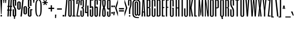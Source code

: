 SplineFontDB: 3.0
FontName: SixCaps
FullName: Six Caps
FamilyName: Six Caps
Weight: Book
Copyright: Copyright (c) 2010 by vernon adams. All rights reserved.
Version: 001.000
ItalicAngle: 0
UnderlinePosition: -232
UnderlineWidth: 41
Ascent: 1638
Descent: 410
sfntRevision: 0x00010000
LayerCount: 2
Layer: 0 1 "Back"  1
Layer: 1 1 "Fore"  0
NeedsXUIDChange: 1
XUID: [1021 740 1454621373 15004061]
FSType: 0
OS2Version: 2
OS2_WeightWidthSlopeOnly: 0
OS2_UseTypoMetrics: 1
CreationTime: 1299530496
ModificationTime: 1299679458
PfmFamily: 17
TTFWeight: 400
TTFWidth: 5
LineGap: 0
VLineGap: 0
Panose: 2 0 5 8 2 0 0 2 0 4
OS2TypoAscent: 864
OS2TypoAOffset: 1
OS2TypoDescent: 263
OS2TypoDOffset: 1
OS2TypoLinegap: 0
OS2WinAscent: -18
OS2WinAOffset: 1
OS2WinDescent: -74
OS2WinDOffset: 1
HheadAscent: -18
HheadAOffset: 1
HheadDescent: 74
HheadDOffset: 1
OS2SubXSize: 1434
OS2SubYSize: 1331
OS2SubXOff: 0
OS2SubYOff: 287
OS2SupXSize: 1434
OS2SupYSize: 1331
OS2SupXOff: 0
OS2SupYOff: 977
OS2StrikeYSize: 102
OS2StrikeYPos: 512
OS2Vendor: 'FFOR'
OS2CodePages: 20000001.00000000
OS2UnicodeRanges: a00002af.40002048.00000000.00000000
Lookup: 258 0 0 "'kern' Horizontal Kerning in Latin lookup 0"  {"'kern' Horizontal Kerning in Latin lookup 0 subtable"  } ['kern' ('latn' <'dflt' > ) ]
MarkAttachClasses: 1
DEI: 91125
ShortTable: maxp 16
  0
  0
  0
  0
  0
  0
  0
  2
  1
  2
  22
  0
  256
  0
  0
  0
EndShort
TtTable: prep
PUSHW_1
 511
SCANCTRL
PUSHB_1
 1
SCANTYPE
SVTCA[y-axis]
MPPEM
PUSHB_1
 8
LT
IF
PUSHB_2
 1
 1
INSTCTRL
EIF
PUSHB_2
 70
 6
CALL
IF
POP
PUSHB_1
 16
EIF
MPPEM
PUSHB_1
 20
GT
IF
POP
PUSHB_1
 128
EIF
SCVTCI
PUSHB_1
 6
CALL
NOT
IF
SVTCA[y-axis]
PUSHB_1
 4
DUP
RCVT
PUSHB_1
 3
CALL
WCVTP
PUSHB_1
 5
DUP
RCVT
PUSHB_3
 4
 43
 2
CALL
PUSHB_1
 3
CALL
WCVTP
PUSHB_1
 6
DUP
RCVT
PUSHB_3
 5
 36
 2
CALL
PUSHB_1
 3
CALL
WCVTP
SVTCA[x-axis]
PUSHB_1
 7
DUP
RCVT
PUSHB_1
 3
CALL
WCVTP
PUSHB_1
 8
DUP
RCVT
PUSHW_3
 7
 32767
 2
CALL
PUSHB_2
 3
 70
SROUND
CALL
WCVTP
EIF
PUSHB_1
 20
CALL
EndTTInstrs
TtTable: fpgm
PUSHB_1
 0
FDEF
PUSHB_1
 0
SZP0
MPPEM
PUSHB_1
 42
LT
IF
PUSHB_1
 74
SROUND
EIF
PUSHB_1
 0
SWAP
MIAP[rnd]
RTG
PUSHB_1
 6
CALL
IF
RTDG
EIF
MPPEM
PUSHB_1
 42
LT
IF
RDTG
EIF
DUP
MDRP[rp0,rnd,grey]
PUSHB_1
 1
SZP0
MDAP[no-rnd]
RTG
ENDF
PUSHB_1
 1
FDEF
DUP
MDRP[rp0,min,white]
PUSHB_1
 12
CALL
ENDF
PUSHB_1
 2
FDEF
MPPEM
GT
IF
RCVT
SWAP
EIF
POP
ENDF
PUSHB_1
 3
FDEF
ROUND[Black]
RTG
DUP
PUSHB_1
 64
LT
IF
POP
PUSHB_1
 64
EIF
ENDF
PUSHB_1
 4
FDEF
PUSHB_1
 6
CALL
IF
POP
SWAP
POP
ROFF
IF
MDRP[rp0,min,rnd,black]
ELSE
MDRP[min,rnd,black]
EIF
ELSE
MPPEM
GT
IF
IF
MIRP[rp0,min,rnd,black]
ELSE
MIRP[min,rnd,black]
EIF
ELSE
SWAP
POP
PUSHB_1
 5
CALL
IF
PUSHB_1
 70
SROUND
EIF
IF
MDRP[rp0,min,rnd,black]
ELSE
MDRP[min,rnd,black]
EIF
EIF
EIF
RTG
ENDF
PUSHB_1
 5
FDEF
GFV
NOT
AND
ENDF
PUSHB_1
 6
FDEF
PUSHB_2
 34
 1
GETINFO
LT
IF
PUSHB_1
 32
GETINFO
NOT
NOT
ELSE
PUSHB_1
 0
EIF
ENDF
PUSHB_1
 7
FDEF
PUSHB_2
 36
 1
GETINFO
LT
IF
PUSHB_1
 64
GETINFO
NOT
NOT
ELSE
PUSHB_1
 0
EIF
ENDF
PUSHB_1
 8
FDEF
SRP2
SRP1
DUP
IP
MDAP[rnd]
ENDF
PUSHB_1
 9
FDEF
DUP
RDTG
PUSHB_1
 6
CALL
IF
MDRP[rnd,grey]
ELSE
MDRP[min,rnd,black]
EIF
DUP
PUSHB_1
 3
CINDEX
MD[grid]
SWAP
DUP
PUSHB_1
 4
MINDEX
MD[orig]
PUSHB_1
 0
LT
IF
ROLL
NEG
ROLL
SUB
DUP
PUSHB_1
 0
LT
IF
SHPIX
ELSE
POP
POP
EIF
ELSE
ROLL
ROLL
SUB
DUP
PUSHB_1
 0
GT
IF
SHPIX
ELSE
POP
POP
EIF
EIF
RTG
ENDF
PUSHB_1
 10
FDEF
PUSHB_1
 6
CALL
IF
POP
SRP0
ELSE
SRP0
POP
EIF
ENDF
PUSHB_1
 11
FDEF
DUP
MDRP[rp0,white]
PUSHB_1
 12
CALL
ENDF
PUSHB_1
 12
FDEF
DUP
MDAP[rnd]
PUSHB_1
 7
CALL
NOT
IF
DUP
DUP
GC[orig]
SWAP
GC[cur]
SUB
ROUND[White]
DUP
IF
DUP
ABS
DIV
SHPIX
ELSE
POP
POP
EIF
ELSE
POP
EIF
ENDF
PUSHB_1
 13
FDEF
SRP2
SRP1
DUP
DUP
IP
MDAP[rnd]
DUP
ROLL
DUP
GC[orig]
ROLL
GC[cur]
SUB
SWAP
ROLL
DUP
ROLL
SWAP
MD[orig]
PUSHB_1
 0
LT
IF
SWAP
PUSHB_1
 0
GT
IF
PUSHB_1
 64
SHPIX
ELSE
POP
EIF
ELSE
SWAP
PUSHB_1
 0
LT
IF
PUSHB_1
 64
NEG
SHPIX
ELSE
POP
EIF
EIF
ENDF
PUSHB_1
 14
FDEF
PUSHB_1
 6
CALL
IF
RTDG
MDRP[rp0,rnd,white]
RTG
POP
POP
ELSE
DUP
MDRP[rp0,rnd,white]
ROLL
MPPEM
GT
IF
DUP
ROLL
SWAP
MD[grid]
DUP
PUSHB_1
 0
NEQ
IF
SHPIX
ELSE
POP
POP
EIF
ELSE
POP
POP
EIF
EIF
ENDF
PUSHB_1
 15
FDEF
SWAP
DUP
MDRP[rp0,rnd,white]
DUP
MDAP[rnd]
PUSHB_1
 7
CALL
NOT
IF
SWAP
DUP
IF
MPPEM
GTEQ
ELSE
POP
PUSHB_1
 1
EIF
IF
ROLL
PUSHB_1
 4
MINDEX
MD[grid]
SWAP
ROLL
SWAP
DUP
ROLL
MD[grid]
ROLL
SWAP
SUB
SHPIX
ELSE
POP
POP
POP
POP
EIF
ELSE
POP
POP
POP
POP
POP
EIF
ENDF
PUSHB_1
 16
FDEF
DUP
MDRP[rp0,min,white]
PUSHB_1
 18
CALL
ENDF
PUSHB_1
 17
FDEF
DUP
MDRP[rp0,white]
PUSHB_1
 18
CALL
ENDF
PUSHB_1
 18
FDEF
DUP
MDAP[rnd]
PUSHB_1
 7
CALL
NOT
IF
DUP
DUP
GC[orig]
SWAP
GC[cur]
SUB
ROUND[White]
ROLL
DUP
GC[orig]
SWAP
GC[cur]
SWAP
SUB
ROUND[White]
ADD
DUP
IF
DUP
ABS
DIV
SHPIX
ELSE
POP
POP
EIF
ELSE
POP
POP
EIF
ENDF
PUSHB_1
 19
FDEF
DUP
ROLL
DUP
ROLL
SDPVTL[orthog]
DUP
PUSHB_1
 3
CINDEX
MD[orig]
ABS
SWAP
ROLL
SPVTL[orthog]
PUSHB_1
 32
LT
IF
ALIGNRP
ELSE
MDRP[grey]
EIF
ENDF
PUSHB_1
 20
FDEF
PUSHB_4
 0
 64
 1
 64
WS
WS
SVTCA[x-axis]
MPPEM
PUSHW_1
 4096
MUL
SVTCA[y-axis]
MPPEM
PUSHW_1
 4096
MUL
DUP
ROLL
DUP
ROLL
NEQ
IF
DUP
ROLL
DUP
ROLL
GT
IF
SWAP
DIV
DUP
PUSHB_1
 0
SWAP
WS
ELSE
DIV
DUP
PUSHB_1
 1
SWAP
WS
EIF
DUP
PUSHB_1
 64
GT
IF
PUSHB_3
 0
 32
 0
RS
MUL
WS
PUSHB_3
 1
 32
 1
RS
MUL
WS
PUSHB_1
 32
MUL
PUSHB_1
 25
NEG
JMPR
POP
EIF
ELSE
POP
POP
EIF
ENDF
PUSHB_1
 21
FDEF
PUSHB_1
 1
RS
MUL
SWAP
PUSHB_1
 0
RS
MUL
SWAP
ENDF
EndTTInstrs
ShortTable: cvt  9
  0
  1536
  1536
  1728
  20
  96
  115
  128
  128
EndShort
LangName: 1033 "" "" "Regular" "vernonadams: Six Caps: 2010" "" "Version 001.000" "" "Six Caps is a trademark of vernon adams." "vernon adams" "vernon adams" "Copyright (c) 251 by vernon adams. All rights reserved." "newtypography.co.uk" "newtypography.co.uk" "" "" "" "" "" "Six Caps" 
GaspTable: 1 65535 15
Encoding: UnicodeBmp
UnicodeInterp: none
NameList: Adobe Glyph List
DisplaySize: -48
AntiAlias: 1
FitToEm: 1
WinInfo: 38 38 13
BeginPrivate: 8
BlueValues 37 [-32 0 1536 1550 1536 1560 1728 1760]
BlueFuzz 1 1
BlueScale 8 0.039625
BlueShift 1 7
StdHW 4 [20]
StdVW 5 [128]
StemSnapH 11 [20 96 115]
StemSnapV 5 [128]
EndPrivate
BeginChars: 65590 438

StartChar: .notdef
Encoding: 65536 -1 0
Width: 0
Flags: W
LayerCount: 2
EndChar

StartChar: uni0000
Encoding: 0 -1 1
AltUni2: 000000.ffffffff.0
Width: 0
GlyphClass: 2
Flags: W
LayerCount: 2
EndChar

StartChar: nonmarkingreturn
Encoding: 65537 -1 2
Width: 0
GlyphClass: 2
Flags: W
LayerCount: 2
EndChar

StartChar: uni0002
Encoding: 2 2 3
Width: 0
GlyphClass: 2
Flags: W
LayerCount: 2
EndChar

StartChar: uni0009
Encoding: 9 9 4
Width: 0
GlyphClass: 2
Flags: W
LayerCount: 2
EndChar

StartChar: uni000A
Encoding: 10 10 5
Width: 0
GlyphClass: 2
Flags: W
LayerCount: 2
EndChar

StartChar: uni000D
Encoding: 13 13 6
Width: 0
GlyphClass: 2
Flags: W
LayerCount: 2
EndChar

StartChar: space
Encoding: 32 32 7
Width: 237
GlyphClass: 2
Flags: W
LayerCount: 2
EndChar

StartChar: exclam
Encoding: 33 33 8
Width: 259
GlyphClass: 2
Flags: W
HStem: 0 160<64 192> 1708 20G<32 224>
VStem: 32 192<1398.27 1728> 64 128<0 160> 96 64<256 585.728>
LayerCount: 2
Fore
SplineSet
224 1728 m 1,0,-1
 160 256 l 1,1,-1
 96 256 l 1,2,-1
 32 1728 l 1,3,-1
 224 1728 l 1,0,-1
192 160 m 1,4,-1
 192 0 l 1,5,-1
 64 0 l 1,6,-1
 64 160 l 1,7,-1
 192 160 l 1,4,-1
EndSplineSet
EndChar

StartChar: quotedbl
Encoding: 34 34 9
Width: 448
GlyphClass: 2
Flags: W
HStem: 1376 352<96 160 288 352>
VStem: 96 64<1376 1533.7> 288 64<1376 1533.7>
LayerCount: 2
Fore
SplineSet
384 1728 m 1,0,-1
 352 1376 l 1,1,-1
 288 1376 l 1,2,-1
 256 1728 l 1,3,-1
 384 1728 l 1,0,-1
192 1728 m 1,4,-1
 160 1376 l 1,5,-1
 96 1376 l 1,6,-1
 64 1728 l 1,7,-1
 192 1728 l 1,4,-1
EndSplineSet
EndChar

StartChar: numbersign
Encoding: 35 35 10
Width: 512
GlyphClass: 2
Flags: W
HStem: 0 21G<32 161.118 256 385.118> 608 96<0 66 199 290 423 480> 992 96<32 87 221 311 445 512> 1708 20G<126.906 256 350.906 480>
VStem: 0 512
LayerCount: 2
Fore
SplineSet
480 608 m 1,0,-1
 418 608 l 1,1,-1
 384 0 l 1,2,-1
 256 0 l 1,3,-1
 290 608 l 1,4,-1
 194 608 l 1,5,-1
 160 0 l 1,6,-1
 32 0 l 1,7,-1
 66 608 l 1,8,-1
 0 608 l 1,9,-1
 0 704 l 1,10,-1
 71 704 l 1,11,-1
 87 992 l 1,12,-1
 32 992 l 1,13,-1
 32 1088 l 1,14,-1
 93 1088 l 1,15,-1
 128 1728 l 1,16,-1
 256 1728 l 1,17,-1
 221 1088 l 1,18,-1
 317 1088 l 1,19,-1
 352 1728 l 1,20,-1
 480 1728 l 1,21,-1
 445 1088 l 1,22,-1
 512 1088 l 1,23,-1
 512 992 l 1,24,-1
 439 992 l 1,25,-1
 423 704 l 1,26,-1
 480 704 l 1,27,-1
 480 608 l 1,0,-1
199 704 m 1,28,-1
 295 704 l 1,29,-1
 311 992 l 1,30,-1
 215 992 l 1,31,-1
 199 704 l 1,28,-1
EndSplineSet
EndChar

StartChar: dollar
Encoding: 36 36 11
Width: 461
GlyphClass: 2
Flags: W
VStem: 52 135<118.861 737 1084.59 1652.62> 183 105<-240 3.83167 1757.85 2001> 272 136<118.861 770.16 1108 1653.22>
LayerCount: 2
Fore
SplineSet
183 -13 m 1,0,1
 156 -6 156 -6 131.5 7.5 c 128,-1,2
 107 21 107 21 89 40 c 1,3,4
 72 60 72 60 62 87.5 c 128,-1,5
 52 115 52 115 52 150 c 2,6,-1
 52 737 l 1,7,-1
 187 737 l 1,8,-1
 187 150 l 2,9,10
 187 130 187 130 199.5 118.5 c 128,-1,11
 212 107 212 107 232 107 c 0,12,13
 249 107 249 107 260.5 118.5 c 128,-1,14
 272 130 272 130 272 150 c 2,15,-1
 272 421 l 2,16,17
 272 527 272 527 262.5 603 c 128,-1,18
 253 679 253 679 237.5 736 c 128,-1,19
 222 793 222 793 202.5 835 c 128,-1,20
 183 877 183 877 162 914 c 128,-1,21
 141 951 141 951 121.5 988.5 c 128,-1,22
 102 1026 102 1026 86.5 1073 c 128,-1,23
 71 1120 71 1120 61.5 1182 c 128,-1,24
 52 1244 52 1244 52 1330 c 2,25,-1
 52 1625 l 2,26,27
 52 1686 52 1686 89 1722.5 c 128,-1,28
 126 1759 126 1759 183 1775 c 1,29,-1
 183 2001 l 1,30,-1
 288 2001 l 1,31,-1
 288 1772 l 1,32,33
 342 1756 342 1756 376 1719 c 1,34,35
 391 1701 391 1701 399.5 1678 c 128,-1,36
 408 1655 408 1655 408 1628 c 2,37,-1
 408 1108 l 1,38,-1
 272 1108 l 1,39,-1
 272 1626 l 2,40,41
 272 1643 272 1643 260.5 1654 c 128,-1,42
 249 1665 249 1665 232 1665 c 0,43,44
 213 1665 213 1665 200 1653 c 128,-1,45
 187 1641 187 1641 187 1625 c 2,46,-1
 187 1376 l 2,47,48
 187 1291 187 1291 196.5 1227.5 c 128,-1,49
 206 1164 206 1164 221.5 1114.5 c 128,-1,50
 237 1065 237 1065 257 1026 c 128,-1,51
 277 987 277 987 297.5 950.5 c 128,-1,52
 318 914 318 914 338 876.5 c 128,-1,53
 358 839 358 839 373.5 792.5 c 128,-1,54
 389 746 389 746 398.5 687.5 c 128,-1,55
 408 629 408 629 408 550 c 2,56,-1
 408 154 l 2,57,58
 408 82 408 82 378 42.5 c 128,-1,59
 348 3 348 3 288 -13 c 1,60,-1
 288 -240 l 1,61,-1
 183 -240 l 1,62,-1
 183 -13 l 1,0,1
EndSplineSet
EndChar

StartChar: percent
Encoding: 37 37 12
Width: 1084
GlyphClass: 2
Flags: W
HStem: 0 21G<378 514.147> 212 98<820.399 897.67> 693 99<186.304 258.02> 968 95<826.845 891.998> 1450 95<186.304 258.02> 1741 20G<564.853 701>
VStem: 48 138<792.883 1449.99> 264 138<801.282 1439.69> 683 137<310.076 958.202> 898 138<310.812 958.202>
LayerCount: 2
Fore
SplineSet
1036 362 m 2,0,1
 1036 331 1036 331 1022 304 c 128,-1,2
 1008 277 1008 277 984 256.5 c 128,-1,3
 960 236 960 236 928 224 c 128,-1,4
 896 212 896 212 861 212 c 0,5,6
 824 212 824 212 791.5 224 c 128,-1,7
 759 236 759 236 735 257 c 128,-1,8
 711 278 711 278 697 306.5 c 128,-1,9
 683 335 683 335 683 367 c 2,10,-1
 683 909 l 2,11,12
 683 941 683 941 697 969 c 128,-1,13
 711 997 711 997 735 1018 c 128,-1,14
 759 1039 759 1039 791.5 1051 c 128,-1,15
 824 1063 824 1063 861 1063 c 0,16,17
 896 1063 896 1063 928 1051.5 c 128,-1,18
 960 1040 960 1040 984 1020 c 128,-1,19
 1008 1000 1008 1000 1022 972.5 c 128,-1,20
 1036 945 1036 945 1036 912 c 2,21,-1
 1036 362 l 2,0,1
898 933 m 2,22,23
 898 949 898 949 887 958.5 c 128,-1,24
 876 968 876 968 861 968 c 0,25,26
 845 968 845 968 832.5 958.5 c 128,-1,27
 820 949 820 949 820 933 c 2,28,-1
 820 342 l 2,29,30
 820 334 820 334 830 322 c 128,-1,31
 840 310 840 310 861 310 c 0,32,33
 876 310 876 310 887 319.5 c 128,-1,34
 898 329 898 329 898 342 c 2,35,-1
 898 933 l 2,22,23
402 844 m 2,36,37
 402 813 402 813 387.5 785.5 c 128,-1,38
 373 758 373 758 349 737.5 c 128,-1,39
 325 717 325 717 293 705 c 128,-1,40
 261 693 261 693 226 693 c 0,41,42
 190 693 190 693 157.5 705 c 128,-1,43
 125 717 125 717 101 738 c 128,-1,44
 77 759 77 759 62.5 787.5 c 128,-1,45
 48 816 48 816 48 849 c 2,46,-1
 48 1391 l 2,47,48
 48 1422 48 1422 62.5 1450 c 128,-1,49
 77 1478 77 1478 101 1499 c 128,-1,50
 125 1520 125 1520 157.5 1532.5 c 128,-1,51
 190 1545 190 1545 226 1545 c 0,52,53
 261 1545 261 1545 293 1533.5 c 128,-1,54
 325 1522 325 1522 349 1502 c 128,-1,55
 373 1482 373 1482 387.5 1454 c 128,-1,56
 402 1426 402 1426 402 1393 c 2,57,-1
 402 844 l 2,36,37
264 1415 m 2,58,59
 264 1430 264 1430 253 1440 c 128,-1,60
 242 1450 242 1450 226 1450 c 0,61,62
 211 1450 211 1450 198.5 1440 c 128,-1,63
 186 1430 186 1430 186 1415 c 2,64,-1
 186 824 l 2,65,66
 186 815 186 815 196 803.5 c 128,-1,67
 206 792 206 792 226 792 c 0,68,69
 242 792 242 792 253 801 c 128,-1,70
 264 810 264 810 264 824 c 2,71,-1
 264 1415 l 2,58,59
701 1761 m 1,72,-1
 512 0 l 1,73,-1
 378 0 l 1,74,-1
 567 1761 l 1,75,-1
 701 1761 l 1,72,-1
EndSplineSet
EndChar

StartChar: ampersand
Encoding: 38 38 13
Width: 491
GlyphClass: 2
Flags: W
HStem: -21 109<186.156 272.764> 636 113<415 502> 856.5 117.5<190.128 282> 1674 110<186.156 272.764>
VStem: 52 134<88.0417 855.133 977.304 1673.45> 280 222<638 749> 280 135<100.376 636 1077 1662.66>
LayerCount: 2
Fore
SplineSet
415 1077 m 1,0,-1
 280 1077 l 1,1,-1
 280 1638 l 2,2,3
 280 1652 280 1652 267 1663 c 128,-1,4
 254 1674 254 1674 231 1674 c 0,5,6
 213 1674 213 1674 199.5 1663 c 128,-1,7
 186 1652 186 1652 186 1638 c 2,8,-1
 186 1062 l 2,9,10
 186 1029 186 1029 192.5 1011 c 128,-1,11
 199 993 199 993 211 985 c 128,-1,12
 223 977 223 977 241 975.5 c 128,-1,13
 259 974 259 974 282 974 c 1,14,-1
 282 857 l 1,15,16
 259 857 259 857 241 856.5 c 128,-1,17
 223 856 223 856 211 850.5 c 128,-1,18
 199 845 199 845 192.5 832.5 c 128,-1,19
 186 820 186 820 186 797 c 2,20,-1
 186 127 l 2,21,22
 186 112 186 112 199.5 100 c 128,-1,23
 213 88 213 88 231 88 c 0,24,25
 254 88 254 88 267 100 c 128,-1,26
 280 112 280 112 280 127 c 2,27,-1
 280 749 l 1,28,-1
 503 749 l 1,29,-1
 502 638 l 1,30,-1
 415 636 l 1,31,-1
 415 124 l 2,32,33
 415 95 415 95 400.5 68.5 c 128,-1,34
 386 42 386 42 361 22 c 128,-1,35
 336 2 336 2 302.5 -9.5 c 128,-1,36
 269 -21 269 -21 231 -21 c 0,37,38
 195 -21 195 -21 162.5 -9.5 c 128,-1,39
 130 2 130 2 105.5 22.5 c 128,-1,40
 81 43 81 43 66.5 70 c 128,-1,41
 52 97 52 97 52 127 c 2,42,-1
 52 801 l 2,43,44
 52 840 52 840 67.5 865 c 128,-1,45
 83 890 83 890 103 903 c 0,46,47
 127 919 127 919 156 926 c 1,48,49
 125 932 125 932 103 950 c 1,50,51
 83 964 83 964 67.5 990.5 c 128,-1,52
 52 1017 52 1017 52 1062 c 2,53,-1
 52 1638 l 2,54,55
 52 1668 52 1668 66.5 1695 c 128,-1,56
 81 1722 81 1722 105.5 1741.5 c 128,-1,57
 130 1761 130 1761 162.5 1772.5 c 128,-1,58
 195 1784 195 1784 231 1784 c 0,59,60
 269 1784 269 1784 302.5 1773 c 128,-1,61
 336 1762 336 1762 361 1742.5 c 128,-1,62
 386 1723 386 1723 400.5 1696 c 128,-1,63
 415 1669 415 1669 415 1638 c 2,64,-1
 415 1077 l 1,0,-1
EndSplineSet
EndChar

StartChar: quotesingle
Encoding: 39 39 14
Width: 273
GlyphClass: 2
Flags: W
HStem: 1402 359<88 174>
VStem: 88 86<1402 1524.54>
LayerCount: 2
Fore
SplineSet
216 1761 m 1,0,-1
 174 1402 l 1,1,-1
 88 1402 l 1,2,-1
 57 1761 l 1,3,-1
 216 1761 l 1,0,-1
EndSplineSet
EndChar

StartChar: parenleft
Encoding: 40 40 15
Width: 352
GlyphClass: 2
Flags: W
HStem: 0 96<246.119 320> 1632 96<240.947 320>
VStem: 32 128<274.96 1481.22>
LayerCount: 2
Fore
SplineSet
32 896 m 256,0,1
 32 984 32 984 33.5 1080 c 128,-1,2
 35 1176 35 1176 43 1268.5 c 128,-1,3
 51 1361 51 1361 68 1444 c 128,-1,4
 85 1527 85 1527 117 1590.5 c 128,-1,5
 149 1654 149 1654 198.5 1691 c 128,-1,6
 248 1728 248 1728 320 1728 c 1,7,-1
 320 1632 l 1,8,9
 280 1632 280 1632 252.5 1602 c 128,-1,10
 225 1572 225 1572 207.5 1519.5 c 128,-1,11
 190 1467 190 1467 180 1396 c 128,-1,12
 170 1325 170 1325 165.5 1243 c 128,-1,13
 161 1161 161 1161 160.5 1072.5 c 128,-1,14
 160 984 160 984 160 896 c 256,15,16
 160 808 160 808 160.5 714.5 c 128,-1,17
 161 621 161 621 165.5 532 c 128,-1,18
 170 443 170 443 180 364 c 128,-1,19
 190 285 190 285 207.5 225.5 c 128,-1,20
 225 166 225 166 252.5 131 c 128,-1,21
 280 96 280 96 320 96 c 1,22,-1
 320 0 l 1,23,24
 248 0 248 0 198.5 42 c 128,-1,25
 149 84 149 84 117 154 c 128,-1,26
 85 224 85 224 68 316 c 128,-1,27
 51 408 51 408 43 507.5 c 128,-1,28
 35 607 35 607 33.5 707.5 c 128,-1,29
 32 808 32 808 32 896 c 256,0,1
EndSplineSet
EndChar

StartChar: parenright
Encoding: 41 41 16
Width: 352
GlyphClass: 2
Flags: W
HStem: 0 96<32.0781 105.941> 1632 96<32.0781 111.112>
VStem: 192.039 127.969<274.96 1481.22>
LayerCount: 2
Fore
Refer: 15 40 N -0.999756 0 0 1 352 0 2
EndChar

StartChar: asterisk
Encoding: 42 42 17
Width: 608
GlyphClass: 2
Flags: W
HStem: 1376 96<32 224 384 576>
VStem: 32 544<1376 1472>
LayerCount: 2
Fore
SplineSet
408 1161 m 1,0,-1
 305 1326 l 1,1,-1
 207 1161 l 1,2,-1
 122 1210 l 1,3,-1
 224 1376 l 1,4,-1
 32 1376 l 1,5,-1
 32 1472 l 1,6,-1
 225 1472 l 1,7,-1
 122 1639 l 1,8,-1
 206 1688 l 1,9,-1
 305 1521 l 1,10,-1
 408 1688 l 1,11,-1
 492 1639 l 1,12,-1
 383 1472 l 1,13,-1
 576 1472 l 1,14,-1
 576 1376 l 1,15,-1
 384 1376 l 1,16,-1
 492 1210 l 1,17,-1
 408 1161 l 1,0,-1
EndSplineSet
EndChar

StartChar: plus
Encoding: 43 43 18
Width: 640
GlyphClass: 2
Flags: W
HStem: 768 128<32 256 384 608>
VStem: 256 128<512 768 896 1152>
LayerCount: 2
Fore
SplineSet
32 896 m 1,0,-1
 256 896 l 1,1,-1
 256 1152 l 1,2,-1
 384 1152 l 1,3,-1
 384 896 l 1,4,-1
 608 896 l 1,5,-1
 608 768 l 1,6,-1
 384 768 l 1,7,-1
 384 512 l 1,8,-1
 256 512 l 1,9,-1
 256 768 l 1,10,-1
 32 768 l 1,11,-1
 32 896 l 1,0,-1
EndSplineSet
EndChar

StartChar: comma
Encoding: 44 44 19
Width: 192
GlyphClass: 2
Flags: W
HStem: -160 352<32 128>
VStem: 32 128<34.304 192> 32 96<-160 -2.304>
LayerCount: 2
Fore
SplineSet
160 192 m 1,0,-1
 128 -160 l 1,1,-1
 32 -160 l 1,2,-1
 32 192 l 1,3,-1
 160 192 l 1,0,-1
EndSplineSet
EndChar

StartChar: hyphen
Encoding: 45 45 20
Width: 544
GlyphClass: 2
Flags: W
HStem: 704 128<32 512>
VStem: 32 480<704 832>
LayerCount: 2
Fore
SplineSet
512 704 m 1,0,-1
 32 704 l 1,1,-1
 32 832 l 1,2,-1
 512 832 l 1,3,-1
 512 704 l 1,0,-1
EndSplineSet
EndChar

StartChar: period
Encoding: 46 46 21
Width: 224
GlyphClass: 2
Flags: W
HStem: 0 160<32 192>
VStem: 32 160<0 160>
LayerCount: 2
Fore
SplineSet
192 160 m 1,0,-1
 192 0 l 1,1,-1
 32 0 l 1,2,-1
 32 160 l 1,3,-1
 192 160 l 1,0,-1
EndSplineSet
EndChar

StartChar: slash
Encoding: 47 47 22
Width: 352
GlyphClass: 2
Flags: W
HStem: 0 21G<32 161.852> 1708 20G<190.148 320>
VStem: 32 288
LayerCount: 2
Fore
SplineSet
320 1728 m 1,0,-1
 160 0 l 1,1,-1
 32 0 l 1,2,-1
 192 1728 l 1,3,-1
 320 1728 l 1,0,-1
EndSplineSet
EndChar

StartChar: zero
Encoding: 48 48 23
Width: 416
GlyphClass: 2
Flags: W
HStem: -32 120<169.402 246.598> 1640 120<169.402 246.598>
VStem: 32 128<106.567 1621.43> 256 128<106.567 1621.43>
LayerCount: 2
Fore
SplineSet
384 160 m 2,0,1
 384 112 384 112 369 76 c 128,-1,2
 354 40 354 40 329 16 c 128,-1,3
 304 -8 304 -8 272.5 -20 c 128,-1,4
 241 -32 241 -32 208 -32 c 256,5,6
 175 -32 175 -32 143.5 -20 c 128,-1,7
 112 -8 112 -8 87 16 c 128,-1,8
 62 40 62 40 47 76 c 128,-1,9
 32 112 32 112 32 160 c 2,10,-1
 32 1568 l 2,11,12
 32 1616 32 1616 47 1652 c 128,-1,13
 62 1688 62 1688 87 1712 c 128,-1,14
 112 1736 112 1736 143.5 1748 c 128,-1,15
 175 1760 175 1760 208 1760 c 256,16,17
 241 1760 241 1760 272.5 1748 c 128,-1,18
 304 1736 304 1736 329 1712 c 128,-1,19
 354 1688 354 1688 369 1652 c 128,-1,20
 384 1616 384 1616 384 1568 c 2,21,-1
 384 160 l 2,0,1
256 1568 m 2,22,23
 256 1604 256 1604 241 1622 c 128,-1,24
 226 1640 226 1640 208 1640 c 256,25,26
 190 1640 190 1640 175 1622 c 128,-1,27
 160 1604 160 1604 160 1568 c 2,28,-1
 160 160 l 2,29,30
 160 124 160 124 175 106 c 128,-1,31
 190 88 190 88 208 88 c 256,32,33
 226 88 226 88 241 106 c 128,-1,34
 256 124 256 124 256 160 c 2,35,-1
 256 1568 l 2,22,23
EndSplineSet
EndChar

StartChar: one
Encoding: 49 49 24
Width: 384
GlyphClass: 2
Flags: W
HStem: 0 96<32 128 256 352> 1632 96<32 128>
VStem: 32 224<1632 1728> 128 128<96 1632>
LayerCount: 2
Fore
SplineSet
32 96 m 1,0,-1
 128 96 l 1,1,-1
 128 1632 l 1,2,-1
 32 1632 l 1,3,-1
 32 1728 l 1,4,-1
 256 1728 l 1,5,-1
 256 96 l 1,6,-1
 352 96 l 1,7,-1
 352 0 l 1,8,-1
 32 0 l 1,9,-1
 32 96 l 1,0,-1
EndSplineSet
EndChar

StartChar: two
Encoding: 50 50 25
Width: 416
GlyphClass: 2
Flags: W
HStem: 0 96<160 384> 1664 96<166.285 249.715>
VStem: 32 128<96 305.891 1280 1663.54> 256 128<1258.33 1663.54>
LayerCount: 2
Fore
SplineSet
32 1568 m 2,0,1
 32 1632 32 1632 58 1674.5 c 128,-1,2
 84 1717 84 1717 123 1738.5 c 128,-1,3
 162 1760 162 1760 208 1760 c 128,-1,4
 254 1760 254 1760 293 1738.5 c 128,-1,5
 332 1717 332 1717 358 1674.5 c 128,-1,6
 384 1632 384 1632 384 1568 c 0,7,8
 384 1538 384 1538 383.5 1521 c 128,-1,9
 383 1504 383 1504 380 1484 c 128,-1,10
 377 1464 377 1464 371 1432 c 128,-1,11
 365 1400 365 1400 354 1340.5 c 128,-1,12
 343 1281 343 1281 326.5 1186 c 128,-1,13
 310 1091 310 1091 287 943.5 c 128,-1,14
 264 796 264 796 232.5 588 c 128,-1,15
 201 380 201 380 160 96 c 1,16,-1
 384 96 l 1,17,-1
 384 0 l 1,18,-1
 32 0 l 1,19,20
 75 301 75 301 108 524 c 128,-1,21
 141 747 141 747 165 908 c 128,-1,22
 189 1069 189 1069 205 1175.5 c 128,-1,23
 221 1282 221 1282 231 1349 c 128,-1,24
 241 1416 241 1416 246 1452 c 128,-1,25
 251 1488 251 1488 253.5 1508 c 128,-1,26
 256 1528 256 1528 256 1539 c 128,-1,27
 256 1550 256 1550 256 1568 c 0,28,29
 256 1616 256 1616 241 1640 c 128,-1,30
 226 1664 226 1664 208 1664 c 128,-1,31
 190 1664 190 1664 175 1640 c 128,-1,32
 160 1616 160 1616 160 1568 c 2,33,-1
 160 1280 l 1,34,-1
 32 1280 l 1,35,-1
 32 1568 l 2,0,1
EndSplineSet
EndChar

StartChar: three
Encoding: 51 51 26
Width: 448
GlyphClass: 2
Flags: W
HStem: -32 96<166.245 249.755> 832 128<128 254.792> 1664 96<166.245 249.755>
VStem: 32 128<65.043 608 1152 1662.96> 256 128<65.043 830.876 961.124 1662.96>
LayerCount: 2
Fore
SplineSet
32 1568 m 2,0,1
 32 1616 32 1616 47 1652 c 128,-1,2
 62 1688 62 1688 87 1712 c 128,-1,3
 112 1736 112 1736 143.5 1748 c 128,-1,4
 175 1760 175 1760 208 1760 c 256,5,6
 241 1760 241 1760 272.5 1748 c 128,-1,7
 304 1736 304 1736 329 1712 c 128,-1,8
 354 1688 354 1688 369 1652 c 128,-1,9
 384 1616 384 1616 384 1568 c 2,10,-1
 384 1024 l 2,11,12
 384 1012 384 1012 382.5 995 c 128,-1,13
 381 978 381 978 372 960 c 128,-1,14
 363 942 363 942 343.5 925 c 128,-1,15
 324 908 324 908 288 896 c 1,16,17
 324 884 324 884 343.5 867 c 128,-1,18
 363 850 363 850 372 832 c 128,-1,19
 381 814 381 814 382.5 797 c 128,-1,20
 384 780 384 780 384 768 c 2,21,-1
 384 160 l 2,22,23
 384 112 384 112 369 76 c 128,-1,24
 354 40 354 40 329 16 c 128,-1,25
 304 -8 304 -8 272.5 -20 c 128,-1,26
 241 -32 241 -32 208 -32 c 256,27,28
 175 -32 175 -32 143.5 -20 c 128,-1,29
 112 -8 112 -8 87 16 c 128,-1,30
 62 40 62 40 47 76 c 128,-1,31
 32 112 32 112 32 160 c 2,32,-1
 32 608 l 1,33,-1
 160 608 l 1,34,-1
 160 160 l 2,35,36
 160 112 160 112 175 88 c 128,-1,37
 190 64 190 64 208 64 c 256,38,39
 226 64 226 64 241 88 c 128,-1,40
 256 112 256 112 256 160 c 2,41,-1
 256 768 l 2,42,43
 256 792 256 792 250.5 805 c 128,-1,44
 245 818 245 818 236 824 c 128,-1,45
 227 830 227 830 215.5 831 c 128,-1,46
 204 832 204 832 192 832 c 2,47,-1
 128 832 l 1,48,-1
 128 960 l 1,49,-1
 192 960 l 2,50,51
 204 960 204 960 215.5 961 c 128,-1,52
 227 962 227 962 236 968 c 128,-1,53
 245 974 245 974 250.5 987.5 c 128,-1,54
 256 1001 256 1001 256 1025 c 2,55,-1
 256 1568 l 2,56,57
 256 1616 256 1616 241 1640 c 128,-1,58
 226 1664 226 1664 208 1664 c 256,59,60
 190 1664 190 1664 175 1640 c 128,-1,61
 160 1616 160 1616 160 1568 c 2,62,-1
 160 1152 l 1,63,-1
 32 1152 l 1,64,-1
 32 1568 l 2,0,1
EndSplineSet
EndChar

StartChar: four
Encoding: 52 52 27
Width: 448
GlyphClass: 2
Flags: W
HStem: 0 21G<256 384> 352 118<160 256> 1708 20G<95.0698 224>
VStem: 32 352<352 660.224> 96 128<1446.21 1728> 256 128<0 352 470 1120>
LayerCount: 2
Fore
SplineSet
384 1120 m 1,0,-1
 384 0 l 1,1,-1
 256 0 l 1,2,-1
 256 352 l 1,3,-1
 32 352 l 1,4,-1
 96 1728 l 1,5,-1
 224 1728 l 1,6,-1
 160 470 l 1,7,-1
 256 470 l 1,8,-1
 256 1120 l 1,9,-1
 384 1120 l 1,0,-1
EndSplineSet
EndChar

StartChar: five
Encoding: 53 53 28
Width: 451
GlyphClass: 2
Flags: W
HStem: -32 96<198.245 281.755> 936 117<205.794 308> 1632 96<192 416>
VStem: 64 128<65.043 736 864 917.433 992 1632> 288 128<65.043 917.433>
LayerCount: 2
Fore
SplineSet
288 864 m 2,0,1
 288 900 288 900 273 918 c 128,-1,2
 258 936 258 936 240 936 c 256,3,4
 222 936 222 936 207 918 c 128,-1,5
 192 900 192 900 192 864 c 1,6,-1
 64 864 l 1,7,-1
 64 1728 l 1,8,-1
 416 1728 l 1,9,-1
 416 1632 l 1,10,-1
 192 1632 l 1,11,-1
 192 992 l 1,12,13
 211 1021 211 1021 239.5 1037 c 128,-1,14
 268 1053 268 1053 297 1053 c 0,15,16
 319 1053 319 1053 340.5 1042.5 c 128,-1,17
 362 1032 362 1032 379 1009 c 128,-1,18
 396 986 396 986 406 950.5 c 128,-1,19
 416 915 416 915 416 864 c 2,20,-1
 416 160 l 2,21,22
 416 112 416 112 401 76 c 128,-1,23
 386 40 386 40 361 16 c 128,-1,24
 336 -8 336 -8 304.5 -20 c 128,-1,25
 273 -32 273 -32 240 -32 c 256,26,27
 207 -32 207 -32 175.5 -20 c 128,-1,28
 144 -8 144 -8 119 16 c 128,-1,29
 94 40 94 40 79 76 c 128,-1,30
 64 112 64 112 64 160 c 2,31,-1
 64 736 l 1,32,-1
 192 736 l 1,33,-1
 192 160 l 2,34,35
 192 112 192 112 207 88 c 128,-1,36
 222 64 222 64 240 64 c 256,37,38
 258 64 258 64 273 88 c 128,-1,39
 288 112 288 112 288 160 c 2,40,-1
 288 864 l 2,0,1
EndSplineSet
EndChar

StartChar: six
Encoding: 54 54 29
Width: 480
GlyphClass: 2
Flags: W
HStem: -32 120<201.402 278.598> 896 126<192.641 325> 1664 96<198.245 281.755>
VStem: 64 128<106.567 893.5 992 1662.96> 288 128<106.567 881.557 1216 1662.96>
LayerCount: 2
Fore
SplineSet
192 992 m 1,0,1
 221 1006 221 1006 248 1014 c 128,-1,2
 275 1022 275 1022 298 1022 c 0,3,4
 352 1022 352 1022 384 977.5 c 128,-1,5
 416 933 416 933 416 832 c 2,6,-1
 416 160 l 2,7,8
 416 112 416 112 401 76 c 128,-1,9
 386 40 386 40 361 16 c 128,-1,10
 336 -8 336 -8 304.5 -20 c 128,-1,11
 273 -32 273 -32 240 -32 c 256,12,13
 207 -32 207 -32 175.5 -20 c 128,-1,14
 144 -8 144 -8 119 16 c 128,-1,15
 94 40 94 40 79 76 c 128,-1,16
 64 112 64 112 64 160 c 2,17,-1
 64 1568 l 2,18,19
 64 1616 64 1616 79 1652 c 128,-1,20
 94 1688 94 1688 119 1712 c 128,-1,21
 144 1736 144 1736 175.5 1748 c 128,-1,22
 207 1760 207 1760 240 1760 c 256,23,24
 273 1760 273 1760 304.5 1748 c 128,-1,25
 336 1736 336 1736 361 1712 c 128,-1,26
 386 1688 386 1688 401 1652 c 128,-1,27
 416 1616 416 1616 416 1568 c 2,28,-1
 416 1216 l 1,29,-1
 288 1216 l 1,30,-1
 288 1568 l 2,31,32
 288 1616 288 1616 273 1640 c 128,-1,33
 258 1664 258 1664 240 1664 c 256,34,35
 222 1664 222 1664 207 1640 c 128,-1,36
 192 1616 192 1616 192 1568 c 2,37,-1
 192 992 l 1,0,1
288 832 m 2,38,39
 288 868 288 868 277.5 882 c 128,-1,40
 267 896 267 896 252 896 c 256,41,42
 237 896 237 896 220.5 886 c 128,-1,43
 204 876 204 876 192 864 c 1,44,-1
 192 160 l 2,45,46
 192 124 192 124 207 106 c 128,-1,47
 222 88 222 88 240 88 c 256,48,49
 258 88 258 88 273 106 c 128,-1,50
 288 124 288 124 288 160 c 2,51,-1
 288 832 l 2,38,39
EndSplineSet
EndChar

StartChar: seven
Encoding: 55 55 30
Width: 352
GlyphClass: 2
Flags: W
HStem: 0 21G<64 193.481> 1632 96<32 192>
VStem: 32 288<1536 1632>
LayerCount: 2
Fore
SplineSet
64 0 m 1,0,-1
 192 1632 l 1,1,-1
 32 1632 l 1,2,-1
 32 1728 l 1,3,-1
 320 1728 l 1,4,-1
 192 0 l 1,5,-1
 64 0 l 1,0,-1
EndSplineSet
EndChar

StartChar: eight
Encoding: 56 56 31
Width: 437
GlyphClass: 2
Flags: W
HStem: -32 120<169.402 246.598> 1640 120<169.402 246.598>
VStem: 32 128<106.567 791.805 1050.32 1621.43> 256 128<106.567 791.805 1050.32 1621.43>
LayerCount: 2
Fore
SplineSet
208 -32 m 256,0,1
 175 -32 175 -32 143.5 -20 c 128,-1,2
 112 -8 112 -8 87 16 c 128,-1,3
 62 40 62 40 47 76 c 128,-1,4
 32 112 32 112 32 160 c 2,5,-1
 32 416 l 2,6,7
 32 549 32 549 47 645 c 128,-1,8
 62 741 62 741 80 804 c 0,9,10
 101 878 101 878 128 928 c 1,11,12
 101 977 101 977 80 1040 c 0,13,14
 62 1094 62 1094 47 1170.5 c 128,-1,15
 32 1247 32 1247 32 1344 c 2,16,-1
 32 1568 l 2,17,18
 32 1616 32 1616 47 1652 c 128,-1,19
 62 1688 62 1688 87 1712 c 128,-1,20
 112 1736 112 1736 143.5 1748 c 128,-1,21
 175 1760 175 1760 208 1760 c 256,22,23
 241 1760 241 1760 272.5 1748 c 128,-1,24
 304 1736 304 1736 329 1712 c 128,-1,25
 354 1688 354 1688 369 1652 c 128,-1,26
 384 1616 384 1616 384 1568 c 2,27,-1
 384 1344 l 2,28,29
 384 1247 384 1247 369 1170.5 c 128,-1,30
 354 1094 354 1094 336 1040 c 0,31,32
 315 977 315 977 288 928 c 1,33,34
 315 878 315 878 336 804 c 0,35,36
 354 741 354 741 369 645 c 128,-1,37
 384 549 384 549 384 416 c 2,38,-1
 384 160 l 2,39,40
 384 112 384 112 369 76 c 128,-1,41
 354 40 354 40 329 16 c 128,-1,42
 304 -8 304 -8 272.5 -20 c 128,-1,43
 241 -32 241 -32 208 -32 c 256,0,1
208 1640 m 256,44,45
 190 1640 190 1640 175 1622 c 128,-1,46
 160 1604 160 1604 160 1568 c 2,47,-1
 160 1312 l 2,48,49
 160 1264 160 1264 167.5 1212.5 c 128,-1,50
 175 1161 175 1161 184 1119 c 0,51,52
 195 1070 195 1070 209 1023 c 1,53,54
 221 1070 221 1070 232 1119 c 0,55,56
 241 1161 241 1161 248.5 1212.5 c 128,-1,57
 256 1264 256 1264 256 1312 c 2,58,-1
 256 1568 l 2,59,60
 256 1604 256 1604 241 1622 c 128,-1,61
 226 1640 226 1640 208 1640 c 256,44,45
209 832 m 1,62,63
 195 768 195 768 184 702 c 0,64,65
 175 645 175 645 167.5 577.5 c 128,-1,66
 160 510 160 510 160 448 c 2,67,-1
 160 160 l 2,68,69
 160 124 160 124 175 106 c 128,-1,70
 190 88 190 88 208 88 c 256,71,72
 226 88 226 88 241 106 c 128,-1,73
 256 124 256 124 256 160 c 2,74,-1
 256 448 l 2,75,76
 256 510 256 510 248.5 577.5 c 128,-1,77
 241 645 241 645 232 702 c 0,78,79
 221 768 221 768 209 832 c 1,62,63
EndSplineSet
EndChar

StartChar: nine
Encoding: 57 57 32
Width: 480
GlyphClass: 2
Flags: W
HStem: -32 96<198.245 281.755> 706 126<155 287.359> 1640 120<201.402 278.598>
VStem: 64 128<65.043 512 846.443 1621.43> 288 128<65.043 736 834.5 1621.43>
LayerCount: 2
Fore
SplineSet
288 736 m 1,0,1
 259 722 259 722 232 714 c 128,-1,2
 205 706 205 706 182 706 c 0,3,4
 128 706 128 706 96 750.5 c 128,-1,5
 64 795 64 795 64 896 c 2,6,-1
 64 1568 l 2,7,8
 64 1616 64 1616 79 1652 c 128,-1,9
 94 1688 94 1688 119 1712 c 128,-1,10
 144 1736 144 1736 175.5 1748 c 128,-1,11
 207 1760 207 1760 240 1760 c 256,12,13
 273 1760 273 1760 304.5 1748 c 128,-1,14
 336 1736 336 1736 361 1712 c 128,-1,15
 386 1688 386 1688 401 1652 c 128,-1,16
 416 1616 416 1616 416 1568 c 2,17,-1
 416 160 l 2,18,19
 416 112 416 112 401 76 c 128,-1,20
 386 40 386 40 361 16 c 128,-1,21
 336 -8 336 -8 304.5 -20 c 128,-1,22
 273 -32 273 -32 240 -32 c 256,23,24
 207 -32 207 -32 175.5 -20 c 128,-1,25
 144 -8 144 -8 119 16 c 128,-1,26
 94 40 94 40 79 76 c 128,-1,27
 64 112 64 112 64 160 c 2,28,-1
 64 512 l 1,29,-1
 192 512 l 1,30,-1
 192 160 l 2,31,32
 192 112 192 112 207 88 c 128,-1,33
 222 64 222 64 240 64 c 256,34,35
 258 64 258 64 273 88 c 128,-1,36
 288 112 288 112 288 160 c 2,37,-1
 288 736 l 1,0,1
192 896 m 2,38,39
 192 860 192 860 202.5 846 c 128,-1,40
 213 832 213 832 228 832 c 256,41,42
 243 832 243 832 259.5 842 c 128,-1,43
 276 852 276 852 288 864 c 1,44,-1
 288 1568 l 2,45,46
 288 1604 288 1604 273 1622 c 128,-1,47
 258 1640 258 1640 240 1640 c 256,48,49
 222 1640 222 1640 207 1622 c 128,-1,50
 192 1604 192 1604 192 1568 c 2,51,-1
 192 896 l 2,38,39
EndSplineSet
EndChar

StartChar: colon
Encoding: 58 58 33
Width: 224
GlyphClass: 2
Flags: W
HStem: 288 160<32 192> 960 160<32 192>
VStem: 32 160<288 448 960 1120>
LayerCount: 2
Fore
SplineSet
192 1120 m 1,0,-1
 192 960 l 1,1,-1
 32 960 l 1,2,-1
 32 1120 l 1,3,-1
 192 1120 l 1,0,-1
192 448 m 1,4,-1
 192 288 l 1,5,-1
 32 288 l 1,6,-1
 32 448 l 1,7,-1
 192 448 l 1,4,-1
EndSplineSet
EndChar

StartChar: semicolon
Encoding: 59 59 34
Width: 224
GlyphClass: 2
Flags: W
HStem: 960 160<32 192>
VStem: 32 160<401.152 480 960 1120> 32 96<128 206.848>
LayerCount: 2
Fore
SplineSet
192 1120 m 1,0,-1
 192 960 l 1,1,-1
 32 960 l 1,2,-1
 32 1120 l 1,3,-1
 192 1120 l 1,0,-1
192 480 m 1,4,-1
 128 128 l 1,5,-1
 32 128 l 1,6,-1
 32 480 l 1,7,-1
 192 480 l 1,4,-1
EndSplineSet
EndChar

StartChar: less
Encoding: 60 60 35
Width: 371
GlyphClass: 2
Flags: W
HStem: 0 21<281.548 288.008> 1741 20<281.614 288.008>
VStem: 5.07666 282.931
LayerCount: 2
Fore
Refer: 37 62 N -0.999756 0 0 1 319 0 2
EndChar

StartChar: equal
Encoding: 61 61 36
Width: 576
GlyphClass: 2
Flags: W
HStem: 512 128<32 544> 736 128<32 544>
VStem: 32 512<512 640 736 864>
LayerCount: 2
Fore
SplineSet
544 512 m 1,0,-1
 32 512 l 1,1,-1
 32 640 l 1,2,-1
 544 640 l 1,3,-1
 544 512 l 1,0,-1
544 736 m 1,4,-1
 32 736 l 1,5,-1
 32 864 l 1,6,-1
 544 864 l 1,7,-1
 544 736 l 1,4,-1
EndSplineSet
EndChar

StartChar: greater
Encoding: 62 62 37
Width: 371
GlyphClass: 2
Flags: W
HStem: 0 21G<31 37.4612> 1741 20G<31 37.3955>
VStem: 31 283
LayerCount: 2
Fore
SplineSet
314 876 m 1,0,-1
 31 0 l 1,1,-1
 31 391 l 1,2,-1
 178 876 l 1,3,-1
 31 1393 l 1,4,-1
 31 1761 l 1,5,-1
 314 876 l 1,0,-1
EndSplineSet
EndChar

StartChar: question
Encoding: 63 63 38
Width: 433
GlyphClass: 2
Flags: W
HStem: 0 128<128 256> 1655 105<170.401 245.598>
VStem: 32 128<1120 1632.82> 128 128<0 128 256 876.887> 256 128<1005.66 1632.82>
LayerCount: 2
Fore
SplineSet
256 256 m 1,0,-1
 128 256 l 1,1,-1
 128 544 l 2,2,3
 128 651 128 651 137.5 723 c 128,-1,4
 147 795 147 795 161 849 c 128,-1,5
 175 903 175 903 192 948.5 c 128,-1,6
 209 994 209 994 223 1047 c 128,-1,7
 237 1100 237 1100 246.5 1170 c 128,-1,8
 256 1240 256 1240 256 1344 c 2,9,-1
 256 1568 l 2,10,11
 256 1612 256 1612 241 1633.5 c 128,-1,12
 226 1655 226 1655 207 1655 c 0,13,14
 190 1655 190 1655 175 1633.5 c 128,-1,15
 160 1612 160 1612 160 1568 c 2,16,-1
 160 1120 l 1,17,-1
 32 1120 l 1,18,-1
 32 1568 l 2,19,20
 32 1616 32 1616 47 1652 c 128,-1,21
 62 1688 62 1688 87 1712 c 128,-1,22
 112 1736 112 1736 143.5 1748 c 128,-1,23
 175 1760 175 1760 208 1760 c 256,24,25
 241 1760 241 1760 272.5 1748 c 128,-1,26
 304 1736 304 1736 329 1712 c 128,-1,27
 354 1688 354 1688 369 1652 c 128,-1,28
 384 1616 384 1616 384 1568 c 2,29,-1
 384 1344 l 2,30,31
 384 1260 384 1260 378.5 1200 c 128,-1,32
 373 1140 373 1140 364 1094.5 c 128,-1,33
 355 1049 355 1049 343.5 1012.5 c 128,-1,34
 332 976 332 976 320 939.5 c 128,-1,35
 308 903 308 903 296.5 861.5 c 128,-1,36
 285 820 285 820 276 763 c 128,-1,37
 267 706 267 706 261.5 630 c 128,-1,38
 256 554 256 554 256 448 c 2,39,-1
 256 256 l 1,0,-1
256 128 m 1,40,-1
 256 0 l 1,41,-1
 128 0 l 1,42,-1
 128 128 l 1,43,-1
 256 128 l 1,40,-1
EndSplineSet
EndChar

StartChar: at
Encoding: 64 64 39
Width: 928
GlyphClass: 2
Flags: W
HStem: -158 95<366.453 704> 1448 102.5<431.469 496.531> 1640 120<305.79 622.21>
VStem: 64 128<95.2028 1527.96> 288 128<193.509 1429.43> 512 128<192.211 1429.43> 736 128<193.509 1527.96>
LayerCount: 2
Fore
SplineSet
640 288 m 2,0,1
 640 240 640 240 655 216 c 128,-1,2
 670 192 670 192 688 192 c 128,-1,3
 706 192 706 192 721 216 c 128,-1,4
 736 240 736 240 736 288 c 2,5,-1
 736 1376 l 2,6,7
 736 1442 736 1442 712.5 1491.5 c 128,-1,8
 689 1541 689 1541 651 1574 c 128,-1,9
 613 1607 613 1607 564 1623.5 c 128,-1,10
 515 1640 515 1640 464 1640 c 128,-1,11
 413 1640 413 1640 364 1623.5 c 128,-1,12
 315 1607 315 1607 277 1574 c 128,-1,13
 239 1541 239 1541 215.5 1491.5 c 128,-1,14
 192 1442 192 1442 192 1376 c 2,15,-1
 192 288 l 2,16,17
 192 198 192 198 216.5 136.5 c 128,-1,18
 241 75 241 75 283 36 c 128,-1,19
 325 -3 325 -3 380 -23.5 c 128,-1,20
 435 -44 435 -44 495.5 -53 c 128,-1,21
 556 -62 556 -62 618 -63 c 128,-1,22
 680 -64 680 -64 736 -64 c 1,23,-1
 704 -160 l 1,24,25
 632 -160 632 -160 556.5 -158 c 128,-1,26
 481 -156 481 -156 410 -143.5 c 128,-1,27
 339 -131 339 -131 276 -104 c 128,-1,28
 213 -77 213 -77 166 -27.5 c 128,-1,29
 119 22 119 22 91.5 99 c 128,-1,30
 64 176 64 176 64 288 c 2,31,-1
 64 1376 l 2,32,33
 64 1472 64 1472 98.5 1544 c 128,-1,34
 133 1616 133 1616 189 1664 c 128,-1,35
 245 1712 245 1712 317 1736 c 128,-1,36
 389 1760 389 1760 464 1760 c 128,-1,37
 539 1760 539 1760 611 1736 c 128,-1,38
 683 1712 683 1712 739 1664 c 128,-1,39
 795 1616 795 1616 829.5 1544 c 128,-1,40
 864 1472 864 1472 864 1376 c 2,41,-1
 864 288 l 2,42,43
 864 224 864 224 845 181 c 128,-1,44
 826 138 826 138 796.5 114 c 128,-1,45
 767 90 767 90 732 84 c 128,-1,46
 697 78 697 78 665 89 c 128,-1,47
 633 100 633 100 608.5 126 c 128,-1,48
 584 152 584 152 576 192 c 1,49,50
 568 152 568 152 543.5 126 c 128,-1,51
 519 100 519 100 487 89 c 128,-1,52
 455 78 455 78 420 84 c 128,-1,53
 385 90 385 90 355.5 114 c 128,-1,54
 326 138 326 138 307 181 c 128,-1,55
 288 224 288 224 288 288 c 2,56,-1
 288 1376 l 2,57,58
 288 1432 288 1432 314 1470.5 c 128,-1,59
 340 1509 340 1509 379 1529 c 128,-1,60
 418 1549 418 1549 464 1550.5 c 128,-1,61
 510 1552 510 1552 549 1533.5 c 128,-1,62
 588 1515 588 1515 614 1475.5 c 128,-1,63
 640 1436 640 1436 640 1376 c 2,64,-1
 640 288 l 2,0,1
512 1376 m 2,65,66
 512 1412 512 1412 497 1430 c 128,-1,67
 482 1448 482 1448 464 1448 c 128,-1,68
 446 1448 446 1448 431 1430 c 128,-1,69
 416 1412 416 1412 416 1376 c 2,70,-1
 416 288 l 2,71,72
 416 240 416 240 431 216 c 128,-1,73
 446 192 446 192 464 192 c 128,-1,74
 482 192 482 192 497 216 c 128,-1,75
 512 240 512 240 512 288 c 2,76,-1
 512 1376 l 2,65,66
EndSplineSet
EndChar

StartChar: A
Encoding: 65 65 40
Width: 512
GlyphClass: 2
Flags: W
HStem: 0 21G<64 192.817 319.231 448> 416 96<209 304> 1708 20G<158.889 353.111>
VStem: 64 128<0 258.048> 160 192<1469.95 1728> 320 128<0 258.048>
LayerCount: 2
Fore
SplineSet
448 0 m 1,0,-1
 320 0 l 1,1,-1
 304 416 l 1,2,-1
 209 416 l 1,3,-1
 192 0 l 1,4,-1
 64 0 l 1,5,-1
 160 1728 l 1,6,-1
 352 1728 l 1,7,-1
 448 0 l 1,0,-1
288 896 m 1,8,-1
 256 1664 l 1,9,-1
 224 896 l 1,10,-1
 209 512 l 1,11,-1
 304 512 l 1,12,-1
 288 896 l 1,8,-1
EndSplineSet
Kerns2: 59 -7 "'kern' Horizontal Kerning in Latin lookup 0 subtable" 
EndChar

StartChar: B
Encoding: 66 66 41
Width: 512
GlyphClass: 2
Flags: W
HStem: 0 96<192 317.771> 864 96<192 306.296> 1632 96<192 318.199>
VStem: 64 128<96 864 960 1632> 320 128<99.8163 858.327 965.673 1628.18>
LayerCount: 2
Fore
SplineSet
448 160 m 2,0,1
 448 100 448 100 426 67.5 c 128,-1,2
 404 35 404 35 368 20 c 128,-1,3
 332 5 332 5 286 2.5 c 128,-1,4
 240 0 240 0 192 0 c 2,5,-1
 64 0 l 1,6,-1
 64 1728 l 1,7,-1
 192 1728 l 2,8,9
 252 1728 252 1728 299.5 1725.5 c 128,-1,10
 347 1723 347 1723 380 1708 c 128,-1,11
 413 1693 413 1693 430.5 1660.5 c 128,-1,12
 448 1628 448 1628 448 1568 c 2,13,-1
 448 1024 l 2,14,15
 448 976 448 976 424 950 c 128,-1,16
 400 924 400 924 352 911 c 1,17,18
 400 900 400 900 424 874 c 128,-1,19
 448 848 448 848 448 800 c 2,20,-1
 448 160 l 2,0,1
192 960 m 1,21,-1
 288 960 l 2,22,23
 300 960 300 960 306.5 965.5 c 128,-1,24
 313 971 313 971 316 980 c 128,-1,25
 319 989 319 989 319.5 1000.5 c 128,-1,26
 320 1012 320 1012 320 1024 c 2,27,-1
 320 1568 l 2,28,29
 320 1592 320 1592 313.5 1605 c 128,-1,30
 307 1618 307 1618 292 1624 c 128,-1,31
 277 1630 277 1630 252.5 1631 c 128,-1,32
 228 1632 228 1632 192 1632 c 1,33,-1
 192 960 l 1,21,-1
320 800 m 2,34,35
 320 812 320 812 319.5 823.5 c 128,-1,36
 319 835 319 835 316 844 c 128,-1,37
 313 853 313 853 306.5 858.5 c 128,-1,38
 300 864 300 864 288 864 c 2,39,-1
 192 864 l 1,40,-1
 192 96 l 1,41,42
 228 96 228 96 252.5 97 c 128,-1,43
 277 98 277 98 292 104 c 128,-1,44
 307 110 307 110 313.5 123 c 128,-1,45
 320 136 320 136 320 160 c 2,46,-1
 320 800 l 2,34,35
EndSplineSet
EndChar

StartChar: C
Encoding: 67 67 42
Width: 512
GlyphClass: 2
Flags: W
HStem: -32 96<197.202 314.798> 1664 96<197.202 314.798>
VStem: 64 128<66.3657 1661.63> 320 128<66.3657 832 1024 1661.63>
LayerCount: 2
Fore
SplineSet
448 1024 m 1,0,-1
 320 1024 l 1,1,-1
 320 1568 l 2,2,3
 320 1580 320 1580 319 1596.5 c 128,-1,4
 318 1613 318 1613 312 1628 c 128,-1,5
 306 1643 306 1643 293 1653.5 c 128,-1,6
 280 1664 280 1664 256 1664 c 256,7,8
 232 1664 232 1664 219 1653.5 c 128,-1,9
 206 1643 206 1643 200 1628 c 128,-1,10
 194 1613 194 1613 193 1596.5 c 128,-1,11
 192 1580 192 1580 192 1568 c 2,12,-1
 192 160 l 2,13,14
 192 148 192 148 193 131.5 c 128,-1,15
 194 115 194 115 200 100 c 128,-1,16
 206 85 206 85 219 74.5 c 128,-1,17
 232 64 232 64 256 64 c 256,18,19
 280 64 280 64 293 74.5 c 128,-1,20
 306 85 306 85 312 100 c 128,-1,21
 318 115 318 115 319 131.5 c 128,-1,22
 320 148 320 148 320 160 c 2,23,-1
 320 832 l 1,24,-1
 448 832 l 1,25,-1
 448 160 l 2,26,27
 448 148 448 148 445 116.5 c 128,-1,28
 442 85 442 85 424 52 c 128,-1,29
 406 19 406 19 367 -6.5 c 128,-1,30
 328 -32 328 -32 256 -32 c 256,31,32
 184 -32 184 -32 145 -6.5 c 128,-1,33
 106 19 106 19 88 52 c 128,-1,34
 70 85 70 85 67 116.5 c 128,-1,35
 64 148 64 148 64 160 c 2,36,-1
 64 1568 l 2,37,38
 64 1580 64 1580 67 1611.5 c 128,-1,39
 70 1643 70 1643 88 1676 c 128,-1,40
 106 1709 106 1709 145 1734.5 c 128,-1,41
 184 1760 184 1760 256 1760 c 256,42,43
 328 1760 328 1760 367 1734.5 c 128,-1,44
 406 1709 406 1709 424 1676 c 128,-1,45
 442 1643 442 1643 445 1611.5 c 128,-1,46
 448 1580 448 1580 448 1568 c 2,47,-1
 448 1024 l 1,0,-1
EndSplineSet
EndChar

StartChar: D
Encoding: 68 68 43
Width: 512
GlyphClass: 2
Flags: W
HStem: 0 96<192 317.771> 1632 96<192 317.771>
VStem: 64 128<96 1632> 320 128<99.8163 1628.18>
LayerCount: 2
Fore
SplineSet
320 1568 m 2,0,1
 320 1592 320 1592 313.5 1605 c 128,-1,2
 307 1618 307 1618 292 1624 c 128,-1,3
 277 1630 277 1630 252.5 1631 c 128,-1,4
 228 1632 228 1632 192 1632 c 1,5,-1
 192 96 l 1,6,7
 228 96 228 96 252.5 97 c 128,-1,8
 277 98 277 98 292 104 c 128,-1,9
 307 110 307 110 313.5 123 c 128,-1,10
 320 136 320 136 320 160 c 2,11,-1
 320 1568 l 2,0,1
448 160 m 2,12,13
 448 100 448 100 426 67.5 c 128,-1,14
 404 35 404 35 368 20 c 128,-1,15
 332 5 332 5 286 2.5 c 128,-1,16
 240 0 240 0 192 0 c 2,17,-1
 64 0 l 1,18,-1
 64 1728 l 1,19,-1
 192 1728 l 2,20,21
 240 1728 240 1728 286 1725.5 c 128,-1,22
 332 1723 332 1723 368 1708 c 128,-1,23
 404 1693 404 1693 426 1660.5 c 128,-1,24
 448 1628 448 1628 448 1568 c 2,25,-1
 448 160 l 2,12,13
EndSplineSet
EndChar

StartChar: E
Encoding: 69 69 44
Width: 416
GlyphClass: 2
Flags: W
HStem: 0 96<192 352> 864 96<192 320> 1632 96<192 352>
VStem: 64 288<0 96 1632 1728> 64 128<96 864 960 1632>
LayerCount: 2
Fore
SplineSet
352 1632 m 1,0,-1
 192 1632 l 1,1,-1
 192 960 l 1,2,-1
 320 960 l 1,3,-1
 320 864 l 1,4,-1
 192 864 l 1,5,-1
 192 96 l 1,6,-1
 352 96 l 1,7,-1
 352 0 l 1,8,-1
 64 0 l 1,9,-1
 64 1728 l 1,10,-1
 352 1728 l 1,11,-1
 352 1632 l 1,0,-1
EndSplineSet
EndChar

StartChar: F
Encoding: 70 70 45
Width: 416
GlyphClass: 2
Flags: W
HStem: 0 21G<64 192> 896 96<192 320> 1632 96<192 352>
VStem: 64 128<0 896 992 1632>
LayerCount: 2
Fore
SplineSet
352 1632 m 1,0,-1
 192 1632 l 1,1,-1
 192 992 l 1,2,-1
 320 992 l 1,3,-1
 320 896 l 1,4,-1
 192 896 l 1,5,-1
 192 0 l 1,6,-1
 64 0 l 1,7,-1
 64 1728 l 1,8,-1
 352 1728 l 1,9,-1
 352 1632 l 1,0,-1
EndSplineSet
EndChar

StartChar: G
Encoding: 71 71 46
Width: 512
GlyphClass: 2
Flags: W
HStem: -32 96<197.202 314.798> 800 96<288 320> 1664 96<197.202 314.798>
VStem: 64 128<66.3657 1661.63> 288 160<800 896> 320 128<66.3657 800 1024 1661.63>
LayerCount: 2
Fore
SplineSet
448 1024 m 1,0,-1
 320 1024 l 1,1,-1
 320 1568 l 2,2,3
 320 1580 320 1580 319 1596.5 c 128,-1,4
 318 1613 318 1613 312 1628 c 128,-1,5
 306 1643 306 1643 293 1653.5 c 128,-1,6
 280 1664 280 1664 256 1664 c 256,7,8
 232 1664 232 1664 219 1653.5 c 128,-1,9
 206 1643 206 1643 200 1628 c 128,-1,10
 194 1613 194 1613 193 1596.5 c 128,-1,11
 192 1580 192 1580 192 1568 c 2,12,-1
 192 160 l 2,13,14
 192 148 192 148 193 131.5 c 128,-1,15
 194 115 194 115 200 100 c 128,-1,16
 206 85 206 85 219 74.5 c 128,-1,17
 232 64 232 64 256 64 c 256,18,19
 280 64 280 64 293 74.5 c 128,-1,20
 306 85 306 85 312 100 c 128,-1,21
 318 115 318 115 319 131.5 c 128,-1,22
 320 148 320 148 320 160 c 2,23,-1
 320 800 l 1,24,-1
 288 800 l 1,25,-1
 288 896 l 1,26,-1
 448 896 l 1,27,-1
 448 160 l 2,28,29
 448 148 448 148 445 116.5 c 128,-1,30
 442 85 442 85 424 52 c 128,-1,31
 406 19 406 19 367 -6.5 c 128,-1,32
 328 -32 328 -32 256 -32 c 256,33,34
 184 -32 184 -32 145 -6.5 c 128,-1,35
 106 19 106 19 88 52 c 128,-1,36
 70 85 70 85 67 116.5 c 128,-1,37
 64 148 64 148 64 160 c 2,38,-1
 64 1568 l 2,39,40
 64 1580 64 1580 67 1611.5 c 128,-1,41
 70 1643 70 1643 88 1676 c 128,-1,42
 106 1709 106 1709 145 1734.5 c 128,-1,43
 184 1760 184 1760 256 1760 c 256,44,45
 328 1760 328 1760 367 1734.5 c 128,-1,46
 406 1709 406 1709 424 1676 c 128,-1,47
 442 1643 442 1643 445 1611.5 c 128,-1,48
 448 1580 448 1580 448 1568 c 2,49,-1
 448 1024 l 1,0,-1
EndSplineSet
EndChar

StartChar: H
Encoding: 72 72 47
Width: 640
GlyphClass: 2
Flags: HW
HStem: 0 21G<128 256 384 512> 832 96<256 384> 1708 20G<128 256 384 512>
VStem: 128 128<0 832 928 1728> 384 128<0 832 928 1728>
LayerCount: 2
Fore
SplineSet
256 928 m 1,0,-1
 384 928 l 1,1,-1
 384 1728 l 1,2,-1
 512 1728 l 1,3,-1
 512 0 l 1,4,-1
 384 0 l 1,5,-1
 384 832 l 1,6,-1
 256 832 l 1,7,-1
 256 0 l 1,8,-1
 128 0 l 1,9,-1
 128 1728 l 1,10,-1
 256 1728 l 1,11,-1
 256 928 l 1,0,-1
EndSplineSet
EndChar

StartChar: I
Encoding: 73 73 48
Width: 256
GlyphClass: 2
Flags: W
HStem: 0 21G<64 192> 1708 20G<64 192>
VStem: 64 128<0 1728>
LayerCount: 2
Fore
SplineSet
192 1728 m 1,0,-1
 192 0 l 1,1,-1
 64 0 l 1,2,-1
 64 1728 l 1,3,-1
 192 1728 l 1,0,-1
EndSplineSet
EndChar

StartChar: J
Encoding: 74 74 49
Width: 512
GlyphClass: 2
Flags: W
HStem: -32 96<197.305 314.695> 1708 20G<320 448>
VStem: 64 128<66.6367 832> 320 128<66.6367 1728>
LayerCount: 2
Fore
SplineSet
448 160 m 1,0,1
 445 106 445 106 424 64 c 0,2,3
 415 46 415 46 401 28.5 c 128,-1,4
 387 11 387 11 367 -2.5 c 128,-1,5
 347 -16 347 -16 319.5 -24 c 128,-1,6
 292 -32 292 -32 256 -32 c 256,7,8
 220 -32 220 -32 192.5 -24 c 128,-1,9
 165 -16 165 -16 145 -2.5 c 128,-1,10
 125 11 125 11 111 28.5 c 128,-1,11
 97 46 97 46 88 64 c 0,12,13
 67 106 67 106 64 160 c 1,14,-1
 64 832 l 1,15,-1
 192 832 l 1,16,-1
 192 160 l 2,17,18
 192 148 192 148 193 131.5 c 128,-1,19
 194 115 194 115 200 100 c 128,-1,20
 206 85 206 85 219 74.5 c 128,-1,21
 232 64 232 64 256 64 c 256,22,23
 280 64 280 64 293 74.5 c 128,-1,24
 306 85 306 85 312 100 c 128,-1,25
 318 115 318 115 319 131.5 c 128,-1,26
 320 148 320 148 320 160 c 2,27,-1
 320 1728 l 1,28,-1
 448 1728 l 1,29,-1
 448 160 l 1,0,1
EndSplineSet
EndChar

StartChar: K
Encoding: 75 75 50
Width: 512
GlyphClass: 2
Flags: W
HStem: 0 21G<64 192 317.037 448> 1708 20G<64 192 316.8 448>
VStem: 64 128<0 864 928 1728>
LayerCount: 2
Fore
SplineSet
448 0 m 1,0,-1
 320 0 l 1,1,-1
 192 864 l 1,2,-1
 192 0 l 1,3,-1
 64 0 l 1,4,-1
 64 1728 l 1,5,-1
 192 1728 l 1,6,-1
 192 928 l 1,7,-1
 320 1728 l 1,8,-1
 448 1728 l 1,9,-1
 320 992 l 1,10,-1
 306 896 l 1,11,-1
 320 800 l 1,12,-1
 448 0 l 1,0,-1
EndSplineSet
EndChar

StartChar: L
Encoding: 76 76 51
Width: 384
GlyphClass: 2
Flags: W
HStem: 0 96<192 320> 1708 20G<64 192>
VStem: 64 128<96 1728>
LayerCount: 2
Fore
SplineSet
192 1728 m 1,0,-1
 192 96 l 1,1,-1
 320 96 l 1,2,-1
 320 0 l 1,3,-1
 64 0 l 1,4,-1
 64 1728 l 1,5,-1
 192 1728 l 1,0,-1
EndSplineSet
EndChar

StartChar: M
Encoding: 77 77 52
Width: 640
GlyphClass: 2
Flags: W
HStem: 0 21G<64 192 448 576> 1708 20G<95.6296 225.622 414.378 544.37>
VStem: 64 128<0 774.144> 96 96<953.856 1184> 448 128<0 774.144> 448 96<953.856 1184>
LayerCount: 2
Fore
SplineSet
416 1728 m 1,0,-1
 544 1728 l 1,1,-1
 576 0 l 1,2,-1
 448 0 l 1,3,-1
 448 1184 l 1,4,-1
 352 96 l 1,5,-1
 288 96 l 1,6,-1
 192 1184 l 1,7,-1
 192 0 l 1,8,-1
 64 0 l 1,9,-1
 96 1728 l 1,10,-1
 224 1728 l 1,11,-1
 320 544 l 1,12,-1
 416 1728 l 1,0,-1
EndSplineSet
EndChar

StartChar: N
Encoding: 78 78 53
Width: 512
GlyphClass: 2
Flags: W
HStem: 0 21G<64 160 317.5 448> 1708 20G<64 194.5 352 448>
VStem: 64 96<0 1280> 320 128<0 114.688> 352 96<448 1728>
LayerCount: 2
Fore
SplineSet
448 0 m 1,0,-1
 320 0 l 1,1,-1
 160 1280 l 1,2,-1
 160 0 l 1,3,-1
 64 0 l 1,4,-1
 64 1728 l 1,5,-1
 192 1728 l 1,6,-1
 352 448 l 1,7,-1
 352 1728 l 1,8,-1
 448 1728 l 1,9,-1
 448 0 l 1,0,-1
EndSplineSet
EndChar

StartChar: O
Encoding: 79 79 54
Width: 512
GlyphClass: 2
Flags: W
HStem: -32 96<197.202 314.798> 1664 96<197.202 314.798>
VStem: 64 128<66.3657 1661.63> 320 128<66.3657 1661.63>
LayerCount: 2
Fore
SplineSet
448 160 m 2,0,1
 448 148 448 148 445 116.5 c 128,-1,2
 442 85 442 85 424 52 c 128,-1,3
 406 19 406 19 367 -6.5 c 128,-1,4
 328 -32 328 -32 256 -32 c 256,5,6
 184 -32 184 -32 145 -6.5 c 128,-1,7
 106 19 106 19 88 52 c 128,-1,8
 70 85 70 85 67 116.5 c 128,-1,9
 64 148 64 148 64 160 c 2,10,-1
 64 1568 l 2,11,12
 64 1580 64 1580 67 1611.5 c 128,-1,13
 70 1643 70 1643 88 1676 c 128,-1,14
 106 1709 106 1709 145 1734.5 c 128,-1,15
 184 1760 184 1760 256 1760 c 256,16,17
 328 1760 328 1760 367 1734.5 c 128,-1,18
 406 1709 406 1709 424 1676 c 128,-1,19
 442 1643 442 1643 445 1611.5 c 128,-1,20
 448 1580 448 1580 448 1568 c 2,21,-1
 448 160 l 2,0,1
192 160 m 2,22,23
 192 148 192 148 193 131.5 c 128,-1,24
 194 115 194 115 200 100 c 128,-1,25
 206 85 206 85 219 74.5 c 128,-1,26
 232 64 232 64 256 64 c 256,27,28
 280 64 280 64 293 74.5 c 128,-1,29
 306 85 306 85 312 100 c 128,-1,30
 318 115 318 115 319 131.5 c 128,-1,31
 320 148 320 148 320 160 c 2,32,-1
 320 1568 l 2,33,34
 320 1580 320 1580 319 1596.5 c 128,-1,35
 318 1613 318 1613 312 1628 c 128,-1,36
 306 1643 306 1643 293 1653.5 c 128,-1,37
 280 1664 280 1664 256 1664 c 256,38,39
 232 1664 232 1664 219 1653.5 c 128,-1,40
 206 1643 206 1643 200 1628 c 128,-1,41
 194 1613 194 1613 193 1596.5 c 128,-1,42
 192 1580 192 1580 192 1568 c 2,43,-1
 192 160 l 2,22,23
EndSplineSet
EndChar

StartChar: P
Encoding: 80 80 55
Width: 512
GlyphClass: 2
Flags: W
HStem: 0 21G<64 192> 832 96<192 308.655> 1632 96<192 317.06>
VStem: 64 128<0 832 928 1632> 320 128<955.409 1628.64>
LayerCount: 2
Fore
SplineSet
448 992 m 2,0,1
 448 932 448 932 426 899.5 c 128,-1,2
 404 867 404 867 368 852 c 128,-1,3
 332 837 332 837 286 834.5 c 128,-1,4
 240 832 240 832 192 832 c 1,5,-1
 192 0 l 1,6,-1
 64 0 l 1,7,-1
 64 1728 l 1,8,-1
 192 1728 l 2,9,10
 288 1728 288 1728 340 1712 c 128,-1,11
 392 1696 392 1696 416 1672 c 128,-1,12
 440 1648 440 1648 444 1620 c 128,-1,13
 448 1592 448 1592 448 1568 c 2,14,-1
 448 992 l 2,0,1
320 1568 m 2,15,16
 320 1592 320 1592 313.5 1605 c 128,-1,17
 307 1618 307 1618 292 1624 c 128,-1,18
 277 1630 277 1630 252.5 1631 c 128,-1,19
 228 1632 228 1632 192 1632 c 1,20,-1
 192 928 l 1,21,22
 216 928 216 928 239 929 c 128,-1,23
 262 930 262 930 280 936 c 128,-1,24
 298 942 298 942 309 955 c 128,-1,25
 320 968 320 968 320 992 c 2,26,-1
 320 1568 l 2,15,16
EndSplineSet
EndChar

StartChar: Q
Encoding: 81 81 56
Width: 512
GlyphClass: 2
Flags: W
HStem: -32 32<192.25 320> 1664 96<197.202 314.798>
VStem: 64 128<66.3657 1661.63> 224 128<-256 -141.312> 320 128<66.3657 1661.63>
LayerCount: 2
Fore
SplineSet
192 0 m 1,0,-1
 320 0 l 1,1,-1
 352 -256 l 1,2,-1
 224 -256 l 1,3,-1
 192 0 l 1,0,-1
448 160 m 2,4,5
 448 148 448 148 445 116.5 c 128,-1,6
 442 85 442 85 424 52 c 128,-1,7
 406 19 406 19 367 -6.5 c 128,-1,8
 328 -32 328 -32 256 -32 c 256,9,10
 184 -32 184 -32 145 -6.5 c 128,-1,11
 106 19 106 19 88 52 c 128,-1,12
 70 85 70 85 67 116.5 c 128,-1,13
 64 148 64 148 64 160 c 2,14,-1
 64 1568 l 2,15,16
 64 1580 64 1580 67 1611.5 c 128,-1,17
 70 1643 70 1643 88 1676 c 128,-1,18
 106 1709 106 1709 145 1734.5 c 128,-1,19
 184 1760 184 1760 256 1760 c 256,20,21
 328 1760 328 1760 367 1734.5 c 128,-1,22
 406 1709 406 1709 424 1676 c 128,-1,23
 442 1643 442 1643 445 1611.5 c 128,-1,24
 448 1580 448 1580 448 1568 c 2,25,-1
 448 160 l 2,4,5
192 160 m 2,26,27
 192 148 192 148 193 131.5 c 128,-1,28
 194 115 194 115 200 100 c 128,-1,29
 206 85 206 85 219 74.5 c 128,-1,30
 232 64 232 64 256 64 c 256,31,32
 280 64 280 64 293 74.5 c 128,-1,33
 306 85 306 85 312 100 c 128,-1,34
 318 115 318 115 319 131.5 c 128,-1,35
 320 148 320 148 320 160 c 2,36,-1
 320 1568 l 2,37,38
 320 1580 320 1580 319 1596.5 c 128,-1,39
 318 1613 318 1613 312 1628 c 128,-1,40
 306 1643 306 1643 293 1653.5 c 128,-1,41
 280 1664 280 1664 256 1664 c 256,42,43
 232 1664 232 1664 219 1653.5 c 128,-1,44
 206 1643 206 1643 200 1628 c 128,-1,45
 194 1613 194 1613 193 1596.5 c 128,-1,46
 192 1580 192 1580 192 1568 c 2,47,-1
 192 160 l 2,26,27
EndSplineSet
EndChar

StartChar: R
Encoding: 82 82 57
Width: 512
GlyphClass: 2
Flags: W
HStem: 0 21G<64 192 320 448> 864 64<192 308.655> 1632 96<192 317.771>
VStem: 64 128<0 864 928 1632> 320 128<0 836.591 955.409 1628.18>
LayerCount: 2
Fore
SplineSet
448 1024 m 2,0,1
 448 952 448 952 424 924 c 128,-1,2
 400 896 400 896 352 896 c 1,3,4
 376 896 376 896 394 885 c 128,-1,5
 412 874 412 874 424 856 c 128,-1,6
 436 838 436 838 442 815 c 128,-1,7
 448 792 448 792 448 768 c 2,8,-1
 448 0 l 1,9,-1
 320 0 l 1,10,-1
 320 800 l 2,11,12
 320 824 320 824 309 837 c 128,-1,13
 298 850 298 850 280 856 c 128,-1,14
 262 862 262 862 239 863 c 128,-1,15
 216 864 216 864 192 864 c 1,16,-1
 192 0 l 1,17,-1
 64 0 l 1,18,-1
 64 1728 l 1,19,-1
 192 1728 l 2,20,21
 240 1728 240 1728 286 1725.5 c 128,-1,22
 332 1723 332 1723 368 1708 c 128,-1,23
 404 1693 404 1693 426 1660.5 c 128,-1,24
 448 1628 448 1628 448 1568 c 2,25,-1
 448 1024 l 2,0,1
320 1568 m 2,26,27
 320 1592 320 1592 313.5 1605 c 128,-1,28
 307 1618 307 1618 292 1624 c 128,-1,29
 277 1630 277 1630 252.5 1631 c 128,-1,30
 228 1632 228 1632 192 1632 c 1,31,-1
 192 928 l 1,32,33
 216 928 216 928 239 929 c 128,-1,34
 262 930 262 930 280 936 c 128,-1,35
 298 942 298 942 309 955 c 128,-1,36
 320 968 320 968 320 992 c 2,37,-1
 320 1568 l 2,26,27
EndSplineSet
EndChar

StartChar: S
Encoding: 83 83 58
Width: 512
GlyphClass: 2
Flags: W
HStem: -32 96<197.202 314.798> 1664 96<193.938 318.062>
VStem: 64 128<66.3657 736 1101.08 1662.15> 320 128<66.3657 749.232 1120 1662.15>
LayerCount: 2
Fore
SplineSet
320 421 m 2,0,1
 320 527 320 527 309 603 c 128,-1,2
 298 679 298 679 280 735.5 c 128,-1,3
 262 792 262 792 239 834 c 128,-1,4
 216 876 216 876 192 913 c 128,-1,5
 168 950 168 950 145 987 c 128,-1,6
 122 1024 122 1024 104 1070.5 c 128,-1,7
 86 1117 86 1117 75 1179 c 128,-1,8
 64 1241 64 1241 64 1327 c 2,9,-1
 64 1568 l 2,10,11
 64 1592 64 1592 67 1625 c 128,-1,12
 70 1658 70 1658 88 1688 c 128,-1,13
 106 1718 106 1718 145 1739 c 128,-1,14
 184 1760 184 1760 256 1760 c 256,15,16
 328 1760 328 1760 367 1739 c 128,-1,17
 406 1718 406 1718 424 1688 c 128,-1,18
 442 1658 442 1658 445 1625 c 128,-1,19
 448 1592 448 1592 448 1568 c 2,20,-1
 448 1120 l 1,21,-1
 320 1120 l 1,22,-1
 320 1568 l 2,23,24
 320 1592 320 1592 319 1610 c 128,-1,25
 318 1628 318 1628 312 1640 c 128,-1,26
 306 1652 306 1652 293 1658 c 128,-1,27
 280 1664 280 1664 256 1664 c 256,28,29
 232 1664 232 1664 219 1658 c 128,-1,30
 206 1652 206 1652 200 1640 c 128,-1,31
 194 1628 194 1628 193 1610 c 128,-1,32
 192 1592 192 1592 192 1568 c 2,33,-1
 192 1373 l 2,34,35
 192 1260 192 1260 211 1184 c 128,-1,36
 230 1108 230 1108 258.5 1051.5 c 128,-1,37
 287 995 287 995 320 949 c 128,-1,38
 353 903 353 903 381.5 849.5 c 128,-1,39
 410 796 410 796 429 725.5 c 128,-1,40
 448 655 448 655 448 550 c 2,41,-1
 448 160 l 2,42,43
 448 148 448 148 445 116.5 c 128,-1,44
 442 85 442 85 424 52 c 128,-1,45
 406 19 406 19 367 -6.5 c 128,-1,46
 328 -32 328 -32 256 -32 c 256,47,48
 184 -32 184 -32 145 -6.5 c 128,-1,49
 106 19 106 19 88 52 c 128,-1,50
 70 85 70 85 67 116.5 c 128,-1,51
 64 148 64 148 64 160 c 2,52,-1
 64 736 l 1,53,-1
 192 736 l 1,54,-1
 192 160 l 2,55,56
 192 148 192 148 193 131.5 c 128,-1,57
 194 115 194 115 200 100 c 128,-1,58
 206 85 206 85 219 74.5 c 128,-1,59
 232 64 232 64 256 64 c 256,60,61
 280 64 280 64 293 74.5 c 128,-1,62
 306 85 306 85 312 100 c 128,-1,63
 318 115 318 115 319 131.5 c 128,-1,64
 320 148 320 148 320 160 c 2,65,-1
 320 421 l 2,0,1
EndSplineSet
EndChar

StartChar: T
Encoding: 84 84 59
Width: 512
GlyphClass: 2
Flags: W
HStem: 0 21G<192 320> 1632 96<64 192 320 448>
VStem: 192 128<0 1632>
LayerCount: 2
Fore
SplineSet
448 1728 m 1,0,-1
 448 1632 l 1,1,-1
 320 1632 l 1,2,-1
 320 0 l 1,3,-1
 192 0 l 1,4,-1
 192 1632 l 1,5,-1
 64 1632 l 1,6,-1
 64 1728 l 1,7,-1
 448 1728 l 1,0,-1
EndSplineSet
Kerns2: 410 -5 "'kern' Horizontal Kerning in Latin lookup 0 subtable"  320 -5 "'kern' Horizontal Kerning in Latin lookup 0 subtable"  319 -5 "'kern' Horizontal Kerning in Latin lookup 0 subtable"  202 -5 "'kern' Horizontal Kerning in Latin lookup 0 subtable"  171 -5 "'kern' Horizontal Kerning in Latin lookup 0 subtable"  170 -5 "'kern' Horizontal Kerning in Latin lookup 0 subtable"  169 -5 "'kern' Horizontal Kerning in Latin lookup 0 subtable"  168 -5 "'kern' Horizontal Kerning in Latin lookup 0 subtable"  167 -5 "'kern' Horizontal Kerning in Latin lookup 0 subtable"  166 -5 "'kern' Horizontal Kerning in Latin lookup 0 subtable"  139 -5 "'kern' Horizontal Kerning in Latin lookup 0 subtable"  138 -5 "'kern' Horizontal Kerning in Latin lookup 0 subtable"  137 -5 "'kern' Horizontal Kerning in Latin lookup 0 subtable"  134 -5 "'kern' Horizontal Kerning in Latin lookup 0 subtable"  40 -5 "'kern' Horizontal Kerning in Latin lookup 0 subtable" 
EndChar

StartChar: U
Encoding: 85 85 60
Width: 512
GlyphClass: 2
Flags: W
HStem: -32 96<197.202 314.798> 1708 20G<64 192 320 448>
VStem: 64 128<66.3657 1728> 320 128<66.3657 1728>
LayerCount: 2
Fore
SplineSet
192 160 m 2,0,1
 192 148 192 148 193 131.5 c 128,-1,2
 194 115 194 115 200 100 c 128,-1,3
 206 85 206 85 219 74.5 c 128,-1,4
 232 64 232 64 256 64 c 256,5,6
 280 64 280 64 293 74.5 c 128,-1,7
 306 85 306 85 312 100 c 128,-1,8
 318 115 318 115 319 131.5 c 128,-1,9
 320 148 320 148 320 160 c 2,10,-1
 320 1728 l 1,11,-1
 448 1728 l 1,12,-1
 448 160 l 2,13,14
 448 148 448 148 445 116.5 c 128,-1,15
 442 85 442 85 424 52 c 128,-1,16
 406 19 406 19 367 -6.5 c 128,-1,17
 328 -32 328 -32 256 -32 c 256,18,19
 184 -32 184 -32 145 -6.5 c 128,-1,20
 106 19 106 19 88 52 c 128,-1,21
 70 85 70 85 67 116.5 c 128,-1,22
 64 148 64 148 64 160 c 2,23,-1
 64 1728 l 1,24,-1
 192 1728 l 1,25,-1
 192 160 l 2,0,1
EndSplineSet
EndChar

StartChar: V
Encoding: 86 86 61
Width: 512
GlyphClass: 2
Flags: W
HStem: 0 21G<190.519 321.481> 1708 20G<64 193.213 318.787 448>
VStem: 192 128<0 193.536>
LayerCount: 2
Fore
SplineSet
225 1184 m 1,0,-1
 256 544 l 1,1,-1
 287 1184 l 1,2,-1
 320 1728 l 1,3,-1
 448 1728 l 1,4,-1
 320 0 l 1,5,-1
 192 0 l 1,6,-1
 64 1728 l 1,7,-1
 192 1728 l 1,8,-1
 225 1184 l 1,0,-1
EndSplineSet
EndChar

StartChar: W
Encoding: 87 87 62
Width: 768
GlyphClass: 2
Flags: W
HStem: 0 21G<158.889 289.29 478.71 609.111> 1708 20G<64 192.526 318.421 449.579 575.474 704>
VStem: 64 128<1469.95 1728> 160 128<0 222.208> 480 128<0 222.208> 576 128<1469.95 1728>
LayerCount: 2
Fore
SplineSet
384 1472 m 1,0,-1
 352 992 l 1,1,-1
 288 0 l 1,2,-1
 160 0 l 1,3,-1
 64 1728 l 1,4,-1
 192 1728 l 1,5,-1
 224 512 l 1,6,-1
 320 1728 l 1,7,-1
 448 1728 l 1,8,-1
 544 512 l 1,9,-1
 576 1728 l 1,10,-1
 704 1728 l 1,11,-1
 608 0 l 1,12,-1
 480 0 l 1,13,-1
 416 992 l 1,14,-1
 384 1472 l 1,0,-1
EndSplineSet
EndChar

StartChar: X
Encoding: 88 88 63
Width: 480
GlyphClass: 2
Flags: W
HStem: 0 21G<64 193.429 286.571 416> 1708 20G<64 193.429 286.571 416>
VStem: 64 128<0 129.024 1598.98 1728> 288 128<0 129.024 1598.98 1728>
LayerCount: 2
Fore
SplineSet
224 1280 m 1,0,-1
 241 1024 l 1,1,-1
 256 1280 l 1,2,-1
 288 1728 l 1,3,-1
 416 1728 l 1,4,-1
 320 864 l 1,5,-1
 416 0 l 1,6,-1
 288 0 l 1,7,-1
 256 448 l 1,8,-1
 240 704 l 1,9,-1
 224 448 l 1,10,-1
 192 0 l 1,11,-1
 64 0 l 1,12,-1
 160 864 l 1,13,-1
 64 1728 l 1,14,-1
 192 1728 l 1,15,-1
 224 1280 l 1,0,-1
EndSplineSet
EndChar

StartChar: Y
Encoding: 89 89 64
Width: 512
GlyphClass: 2
Flags: W
HStem: 0 21G<192 320> 1708 20G<64 193.429 318.571 448>
VStem: 64 128<1602.56 1728> 192 128<0 733.44> 320 128<1602.56 1728>
LayerCount: 2
Fore
SplineSet
224 1280 m 1,0,-1
 256 832 l 1,1,-1
 288 1280 l 1,2,-1
 320 1728 l 1,3,-1
 448 1728 l 1,4,-1
 320 608 l 1,5,-1
 320 0 l 1,6,-1
 192 0 l 1,7,-1
 192 608 l 1,8,-1
 64 1728 l 1,9,-1
 192 1728 l 1,10,-1
 224 1280 l 1,0,-1
EndSplineSet
EndChar

StartChar: Z
Encoding: 90 90 65
Width: 416
GlyphClass: 2
Flags: W
HStem: 0 96<192 352> 1632 96<64 224>
VStem: 64 288<0 96 1632 1728>
LayerCount: 2
Fore
SplineSet
352 1728 m 1,0,-1
 192 96 l 1,1,-1
 352 96 l 1,2,-1
 352 0 l 1,3,-1
 64 0 l 1,4,-1
 224 1632 l 1,5,-1
 64 1632 l 1,6,-1
 64 1728 l 1,7,-1
 352 1728 l 1,0,-1
EndSplineSet
EndChar

StartChar: bracketleft
Encoding: 91 91 66
Width: 433
GlyphClass: 2
Flags: W
HStem: -96 96<134.039 262.008> 1760 96<134.039 262.008>
VStem: 6.07031 127.969<0 1760> 6.07031 255.938<-96 0 1760 1856>
LayerCount: 2
Fore
Refer: 68 93 N -0.999756 0 0 1 294 0 2
EndChar

StartChar: backslash
Encoding: 92 92 67
Width: 324
GlyphClass: 2
Flags: W
HStem: 0 21G<187.853 324> 1741 20G<1 137.147>
VStem: 1 323
LayerCount: 2
Fore
SplineSet
135 1761 m 1,0,-1
 324 0 l 1,1,-1
 190 0 l 1,2,-1
 1 1761 l 1,3,-1
 135 1761 l 1,0,-1
EndSplineSet
EndChar

StartChar: bracketright
Encoding: 93 93 68
Width: 392
GlyphClass: 2
Flags: W
HStem: -96 96<32 160> 1760 96<32 160>
VStem: 32 256<-96 0 1760 1856> 160 128<0 1760>
LayerCount: 2
Fore
SplineSet
288 1856 m 1,0,-1
 288 -96 l 1,1,-1
 32 -96 l 1,2,-1
 32 0 l 1,3,-1
 160 0 l 1,4,-1
 160 1760 l 1,5,-1
 32 1760 l 1,6,-1
 32 1856 l 1,7,-1
 288 1856 l 1,0,-1
EndSplineSet
EndChar

StartChar: asciicircum
Encoding: 94 94 69
Width: 320
GlyphClass: 2
Flags: W
HStem: 768 352<96 128 192 224>
VStem: 32 96<768 846.848> 96 128<1041.15 1120> 192 96<768 846.848>
LayerCount: 2
Fore
SplineSet
224 1120 m 1,0,-1
 288 768 l 1,1,-1
 192 768 l 1,2,-1
 160 1024 l 1,3,-1
 128 768 l 1,4,-1
 32 768 l 1,5,-1
 96 1120 l 1,6,-1
 224 1120 l 1,0,-1
EndSplineSet
EndChar

StartChar: underscore
Encoding: 95 95 70
Width: 544
GlyphClass: 2
Flags: W
HStem: -96 96<0 544>
VStem: 0 544<-96 0>
LayerCount: 2
Fore
SplineSet
544 -96 m 1,0,-1
 0 -96 l 1,1,-1
 0 0 l 1,2,-1
 544 0 l 1,3,-1
 544 -96 l 1,0,-1
EndSplineSet
EndChar

StartChar: grave
Encoding: 96 96 71
Width: 326
GlyphClass: 2
Flags: W
HStem: 96 416
VStem: 0 288
LayerCount: 2
Fore
SplineSet
160 512 m 1,0,-1
 288 96 l 1,1,-1
 192 96 l 1,2,-1
 0 512 l 1,3,-1
 160 512 l 1,0,-1
EndSplineSet
EndChar

StartChar: a
Encoding: 97 97 72
Width: 512
GlyphClass: 2
Flags: W
HStem: 0 21G<64 193.145 318.795 448> 332 104<218 293> 1516 20G<190.333 321.667> 1516 20G<190.333 321.667>
VStem: 192 128<1363.97 1536>
LayerCount: 2
Fore
SplineSet
448 0 m 1,0,-1
 320 0 l 1,1,-1
 300 332 l 1,2,-1
 211 332 l 1,3,-1
 192 0 l 1,4,-1
 64 0 l 1,5,-1
 192 1536 l 1,6,-1
 320 1536 l 1,7,-1
 448 0 l 1,0,-1
293 436 m 1,8,-1
 256 1216 l 1,9,-1
 218 436 l 1,10,-1
 293 436 l 1,8,-1
EndSplineSet
EndChar

StartChar: b
Encoding: 98 98 73
Width: 640
GlyphClass: 2
Flags: W
HStem: 0 96<256 372.139> 736 96<256 370.296> 1440 96<256 382.199>
VStem: 128 128<96 736 832 1440> 384 128<122.409 730.327 837.673 1436.18>
LayerCount: 2
Fore
SplineSet
256 832 m 1,0,-1
 352 832 l 2,1,2
 364 832 364 832 370.5 837.5 c 128,-1,3
 377 843 377 843 380 852 c 128,-1,4
 383 861 383 861 383.5 872.5 c 128,-1,5
 384 884 384 884 384 896 c 2,6,-1
 384 1376 l 2,7,8
 384 1400 384 1400 377.5 1413 c 128,-1,9
 371 1426 371 1426 356 1432 c 128,-1,10
 341 1438 341 1438 316.5 1439 c 128,-1,11
 292 1440 292 1440 256 1440 c 1,12,-1
 256 832 l 1,0,-1
384 672 m 2,13,14
 384 684 384 684 383.5 695.5 c 128,-1,15
 383 707 383 707 380 716 c 128,-1,16
 377 725 377 725 370.5 730.5 c 128,-1,17
 364 736 364 736 352 736 c 2,18,-1
 256 736 l 1,19,-1
 256 96 l 1,20,21
 278 96 278 96 301 97 c 128,-1,22
 324 98 324 98 342.5 103.5 c 128,-1,23
 361 109 361 109 372.5 122 c 128,-1,24
 384 135 384 135 384 160 c 2,25,-1
 384 672 l 2,13,14
512 896 m 2,26,27
 512 848 512 848 487 822 c 128,-1,28
 462 796 462 796 407 783 c 1,29,30
 462 772 462 772 487 746 c 128,-1,31
 512 720 512 720 512 672 c 2,32,-1
 512 160 l 2,33,34
 512 100 512 100 490 67.5 c 128,-1,35
 468 35 468 35 432 20 c 128,-1,36
 396 5 396 5 350 2.5 c 128,-1,37
 304 0 304 0 256 0 c 2,38,-1
 128 0 l 1,39,-1
 128 1536 l 1,40,-1
 256 1536 l 2,41,42
 316 1536 316 1536 363.5 1533.5 c 128,-1,43
 411 1531 411 1531 444 1516 c 128,-1,44
 477 1501 477 1501 494.5 1468.5 c 128,-1,45
 512 1436 512 1436 512 1376 c 2,46,-1
 512 896 l 2,26,27
EndSplineSet
EndChar

StartChar: c
Encoding: 99 99 74
Width: 576
GlyphClass: 2
Flags: W
HStem: -18.5 99.5<227.016 331.374> 1455 100<227.016 331.374>
VStem: 96 128<86.7566 1449.78> 352 128<92.9586 704 896 1443.04>
LayerCount: 2
Fore
SplineSet
480 896 m 1,0,-1
 352 896 l 1,1,-1
 352 1392 l 2,2,3
 352 1429 352 1429 332 1443.5 c 128,-1,4
 312 1458 312 1458 288 1455 c 128,-1,5
 264 1452 264 1452 244 1435 c 128,-1,6
 224 1418 224 1418 224 1392 c 2,7,-1
 224 144 l 2,8,9
 224 118 224 118 244 101 c 128,-1,10
 264 84 264 84 288 81 c 128,-1,11
 312 78 312 78 332 92.5 c 128,-1,12
 352 107 352 107 352 144 c 2,13,-1
 352 704 l 1,14,-1
 480 704 l 1,15,-1
 480 144 l 2,16,17
 480 91 480 91 451.5 55 c 128,-1,18
 423 19 423 19 380.5 0.5 c 128,-1,19
 338 -18 338 -18 288 -18.5 c 128,-1,20
 238 -19 238 -19 195.5 -1 c 128,-1,21
 153 17 153 17 124.5 53 c 128,-1,22
 96 89 96 89 96 144 c 2,23,-1
 96 1392 l 2,24,25
 96 1446 96 1446 124.5 1482 c 128,-1,26
 153 1518 153 1518 195.5 1536.5 c 128,-1,27
 238 1555 238 1555 288 1555 c 128,-1,28
 338 1555 338 1555 380.5 1537 c 128,-1,29
 423 1519 423 1519 451.5 1482.5 c 128,-1,30
 480 1446 480 1446 480 1392 c 2,31,-1
 480 896 l 1,0,-1
EndSplineSet
EndChar

StartChar: d
Encoding: 100 100 75
Width: 608
GlyphClass: 2
Flags: W
HStem: 1 95<256 383.358> 1440 94<256 365.45>
VStem: 128 128<96 1440> 384 128<102.191 1433.84>
LayerCount: 2
Fore
SplineSet
384 1410 m 2,0,1
 384 1429 384 1429 366 1434 c 1,2,3
 349 1440 349 1440 256 1440 c 1,4,-1
 256 96 l 1,5,6
 349 96 349 96 366 102 c 0,7,8
 384 108 384 108 384 127 c 2,9,-1
 384 1410 l 2,0,1
512 135 m 2,10,11
 512 84 512 84 490.5 56.5 c 128,-1,12
 469 29 469 29 427 16 c 0,13,14
 407 10 407 10 378 6.5 c 128,-1,15
 349 3 349 3 298 1 c 0,16,17
 247 0 247 0 207.5 0 c 128,-1,18
 168 0 168 0 128 0 c 1,19,-1
 128 1536 l 1,20,21
 169 1536 169 1536 210.5 1535.5 c 128,-1,22
 252 1535 252 1535 295 1534 c 0,23,24
 383 1532 383 1532 425 1521 c 0,25,26
 468 1509 468 1509 490 1482.5 c 128,-1,27
 512 1456 512 1456 512 1407 c 2,28,-1
 512 135 l 2,10,11
EndSplineSet
EndChar

StartChar: e
Encoding: 101 101 76
Width: 480
GlyphClass: 2
Flags: W
HStem: 0 96<256 384> 768 96<256 384> 1440 96<256 384>
VStem: 128 256<0 96 768 864 1440 1536> 128 128<96 768 864 1440>
LayerCount: 2
Fore
SplineSet
384 1440 m 1,0,-1
 256 1440 l 1,1,-1
 256 864 l 1,2,-1
 384 864 l 1,3,-1
 384 768 l 1,4,-1
 256 768 l 1,5,-1
 256 96 l 1,6,-1
 384 96 l 1,7,-1
 384 0 l 1,8,-1
 128 0 l 1,9,-1
 128 1536 l 1,10,-1
 384 1536 l 1,11,-1
 384 1440 l 1,0,-1
EndSplineSet
EndChar

StartChar: f
Encoding: 102 102 77
Width: 512
GlyphClass: 2
Flags: W
HStem: 0 21G<128 256> 768 96<256 384> 1440 96<256 416>
VStem: 128 128<0 768 864 1440>
LayerCount: 2
Fore
SplineSet
416 1440 m 1,0,-1
 256 1440 l 1,1,-1
 256 864 l 1,2,-1
 384 864 l 1,3,-1
 384 768 l 1,4,-1
 256 768 l 1,5,-1
 256 0 l 1,6,-1
 128 0 l 1,7,-1
 128 1536 l 1,8,-1
 416 1536 l 1,9,-1
 416 1440 l 1,0,-1
EndSplineSet
EndChar

StartChar: g
Encoding: 103 103 78
Width: 544
GlyphClass: 2
Flags: W
HStem: -16 96<232.403 311.597> 672 96<288 320> 1472 96<232.403 311.597>
VStem: 96 128<94.4429 1458.07> 288 160<672 768> 320 128<94.4429 672 896 1458.07>
LayerCount: 2
Fore
SplineSet
224 144 m 2,0,1
 224 108 224 108 239 94 c 128,-1,2
 254 80 254 80 272 80 c 256,3,4
 290 80 290 80 305 94 c 128,-1,5
 320 108 320 108 320 144 c 2,6,-1
 320 672 l 1,7,-1
 288 672 l 1,8,-1
 288 768 l 1,9,-1
 448 768 l 1,10,-1
 448 144 l 2,11,12
 448 102 448 102 433 71.5 c 128,-1,13
 418 41 418 41 393 21.5 c 128,-1,14
 368 2 368 2 336.5 -7 c 128,-1,15
 305 -16 305 -16 272 -16 c 256,16,17
 239 -16 239 -16 207.5 -7 c 128,-1,18
 176 2 176 2 151 21.5 c 128,-1,19
 126 41 126 41 111 71.5 c 128,-1,20
 96 102 96 102 96 144 c 2,21,-1
 96 1408 l 2,22,23
 96 1450 96 1450 111 1480.5 c 128,-1,24
 126 1511 126 1511 151 1530.5 c 128,-1,25
 176 1550 176 1550 207.5 1559 c 128,-1,26
 239 1568 239 1568 272 1568 c 256,27,28
 305 1568 305 1568 336.5 1559 c 128,-1,29
 368 1550 368 1550 393 1530.5 c 128,-1,30
 418 1511 418 1511 433 1481 c 128,-1,31
 448 1451 448 1451 448 1409 c 2,32,-1
 448 896 l 1,33,-1
 320 896 l 1,34,-1
 320 1409 l 2,35,36
 320 1445 320 1445 305 1458.5 c 128,-1,37
 290 1472 290 1472 272 1472 c 256,38,39
 254 1472 254 1472 239 1458.5 c 128,-1,40
 224 1445 224 1445 224 1409 c 2,41,-1
 224 144 l 2,0,1
EndSplineSet
EndChar

StartChar: h
Encoding: 104 104 79
Width: 640
GlyphClass: 2
Flags: W
HStem: 0 21G<128 256 384 512> 746 100<256 384> 1516 20G<128 256 384 512> 1516 20G<128 256 384 512>
VStem: 128 128<0 746 846 1536> 384 128<0 746 846 1536>
LayerCount: 2
Fore
SplineSet
384 1536 m 1,0,-1
 512 1536 l 1,1,-1
 512 0 l 1,2,-1
 384 0 l 1,3,-1
 384 746 l 1,4,-1
 256 746 l 1,5,-1
 256 0 l 1,6,-1
 128 0 l 1,7,-1
 128 1536 l 1,8,-1
 256 1536 l 1,9,-1
 256 846 l 1,10,-1
 384 846 l 1,11,-1
 384 1536 l 1,0,-1
EndSplineSet
EndChar

StartChar: i
Encoding: 105 105 80
Width: 384
GlyphClass: 2
Flags: W
HStem: 0 21G<128 256> 1516 20G<128 256> 1516 20G<128 256>
VStem: 128 128<0 1536>
LayerCount: 2
Fore
SplineSet
256 1536 m 1,0,-1
 256 0 l 1,1,-1
 128 0 l 1,2,-1
 128 1536 l 1,3,-1
 256 1536 l 1,0,-1
EndSplineSet
EndChar

StartChar: j
Encoding: 106 106 81
Width: 608
GlyphClass: 2
Flags: W
HStem: -16 96<264.403 343.597> 1516 20G<352 480> 1516 20G<352 480>
VStem: 128 128<94.4429 704> 352 128<94.4429 1536>
LayerCount: 2
Fore
SplineSet
480 144 m 2,0,1
 480 102 480 102 465 71.5 c 128,-1,2
 450 41 450 41 425 21.5 c 128,-1,3
 400 2 400 2 368.5 -7 c 128,-1,4
 337 -16 337 -16 304 -16 c 256,5,6
 271 -16 271 -16 239.5 -7 c 128,-1,7
 208 2 208 2 183 21.5 c 128,-1,8
 158 41 158 41 143 71.5 c 128,-1,9
 128 102 128 102 128 144 c 2,10,-1
 128 704 l 1,11,-1
 256 704 l 1,12,-1
 256 144 l 2,13,14
 256 108 256 108 271 94 c 128,-1,15
 286 80 286 80 304 80 c 256,16,17
 322 80 322 80 337 94 c 128,-1,18
 352 108 352 108 352 144 c 2,19,-1
 352 1536 l 1,20,-1
 480 1536 l 1,21,-1
 480 144 l 2,0,1
EndSplineSet
EndChar

StartChar: k
Encoding: 107 107 82
Width: 576
GlyphClass: 2
Flags: W
HStem: 0 21G<128 256 349.273 480> 1516 20G<128 256 349.273 480> 1516 20G<128 256 349.273 480>
VStem: 128 128<0 704 832 1536>
LayerCount: 2
Fore
SplineSet
480 0 m 1,0,-1
 352 0 l 1,1,-1
 256 704 l 1,2,-1
 256 0 l 1,3,-1
 128 0 l 1,4,-1
 128 1536 l 1,5,-1
 256 1536 l 1,6,-1
 256 832 l 1,7,-1
 352 1536 l 1,8,-1
 480 1536 l 1,9,-1
 369 768 l 1,10,-1
 480 0 l 1,0,-1
EndSplineSet
EndChar

StartChar: l
Encoding: 108 108 83
Width: 384
GlyphClass: 2
Flags: W
HStem: 0 96<256 384> 1516 20G<128 256> 1516 20G<128 256>
VStem: 128 128<96 1536>
LayerCount: 2
Fore
SplineSet
256 1536 m 1,0,-1
 256 96 l 1,1,-1
 384 96 l 1,2,-1
 384 0 l 1,3,-1
 128 0 l 1,4,-1
 128 1536 l 1,5,-1
 256 1536 l 1,0,-1
EndSplineSet
EndChar

StartChar: m
Encoding: 109 109 84
Width: 703
GlyphClass: 2
Flags: W
HStem: 0 21G<128 240 464 576> 1516 20G<128 243.392 460.608 576> 1516 20G<128 243.392 460.608 576>
VStem: 128 112<0 928 1417.22 1536> 327 50<64 206.371> 464 112<0 928 1417.22 1536>
CounterMasks: 1 1c
LayerCount: 2
Fore
SplineSet
463 1536 m 1,0,-1
 576 1536 l 1,1,-1
 576 0 l 1,2,-1
 464 0 l 1,3,-1
 464 928 l 1,4,-1
 377 64 l 1,5,-1
 327 64 l 1,6,-1
 240 928 l 1,7,-1
 240 0 l 1,8,-1
 128 0 l 1,9,-1
 128 1536 l 1,10,-1
 241 1536 l 1,11,-1
 352 608 l 1,12,-1
 463 1536 l 1,0,-1
EndSplineSet
EndChar

StartChar: n
Encoding: 110 110 85
Width: 640
GlyphClass: 2
Flags: W
HStem: 0 21G<128 240 412.071 512> 1516 20G<128 227.815 401 512> 1516 20G<128 227.815 401 512>
VStem: 128 112<0 896> 128 96<1460.84 1536> 401 111<608 1536> 416 96<0 72.9833>
LayerCount: 2
Fore
SplineSet
512 0 m 1,0,-1
 416 0 l 1,1,-1
 240 896 l 1,2,-1
 240 0 l 1,3,-1
 128 0 l 1,4,-1
 128 1536 l 1,5,-1
 224 1536 l 1,6,-1
 401 608 l 1,7,-1
 401 1536 l 1,8,-1
 512 1536 l 1,9,-1
 512 0 l 1,0,-1
EndSplineSet
EndChar

StartChar: o
Encoding: 111 111 86
Width: 576
GlyphClass: 2
Flags: W
HStem: -17.5 99<227.016 331.374> 1455 95<227.052 331.374>
VStem: 96 128<86.3047 1449.04> 352 128<93.4431 1443.04>
TtInstrs:
SVTCA[y-axis]
PUSHB_3
 4
 0
 0
CALL
PUSHB_2
 25
 5
MIRP[min,black]
PUSHB_3
 12
 2
 0
CALL
PUSHB_2
 19
 5
MIRP[min,black]
SVTCA[x-axis]
PUSHB_1
 28
MDAP[rnd]
PUSHB_1
 7
MDRP[rp0,rnd,white]
PUSHB_2
 22
 7
MIRP[min,black]
PUSHB_1
 22
SRP0
PUSHB_3
 7
 27
 16
CALL
PUSHB_2
 0
 7
MIRP[min,black]
PUSHB_1
 0
SRP0
PUSHB_1
 29
MDRP[rp0,rnd,white]
SVTCA[y-axis]
IUP[y]
IUP[x]
EndTTInstrs
LayerCount: 2
Fore
SplineSet
480 144 m 2,0,1
 480 87 480 87 451.5 51 c 128,-1,2
 423 15 423 15 380.5 -2 c 128,-1,3
 338 -19 338 -19 288 -17.5 c 128,-1,4
 238 -16 238 -16 195.5 3 c 128,-1,5
 153 22 153 22 124.5 57.5 c 128,-1,6
 96 93 96 93 96 144 c 2,7,-1
 96 1392 l 2,8,9
 96 1441 96 1441 124.5 1476 c 128,-1,10
 153 1511 153 1511 195.5 1529.5 c 128,-1,11
 238 1548 238 1548 288 1550 c 128,-1,12
 338 1552 338 1552 380.5 1535.5 c 128,-1,13
 423 1519 423 1519 451.5 1483.5 c 128,-1,14
 480 1448 480 1448 480 1392 c 2,15,-1
 480 144 l 2,0,1
352 1392 m 2,16,17
 352 1429 352 1429 332 1443.5 c 128,-1,18
 312 1458 312 1458 288 1455 c 128,-1,19
 264 1452 264 1452 244 1434.5 c 128,-1,20
 224 1417 224 1417 224 1392 c 2,21,-1
 224 144 l 2,22,23
 224 118 224 118 244 101 c 128,-1,24
 264 84 264 84 288 81.5 c 128,-1,25
 312 79 312 79 332 93 c 128,-1,26
 352 107 352 107 352 144 c 2,27,-1
 352 1392 l 2,16,17
EndSplineSet
EndChar

StartChar: p
Encoding: 112 112 87
Width: 640
GlyphClass: 2
Flags: W
HStem: 0 21G<128 256> 704 96<256 375.084> 1440 96<256 382.551>
VStem: 128 128<0 704 800 1440> 384 128<810.875 1436.64>
LayerCount: 2
Fore
SplineSet
512 864 m 2,0,1
 512 804 512 804 490 771.5 c 128,-1,2
 468 739 468 739 432 724 c 128,-1,3
 396 709 396 709 350 706.5 c 128,-1,4
 304 704 304 704 256 704 c 1,5,-1
 256 0 l 1,6,-1
 128 0 l 1,7,-1
 128 1536 l 1,8,-1
 288 1536 l 2,9,10
 373 1536 373 1536 418.5 1520 c 128,-1,11
 464 1504 464 1504 485 1480 c 128,-1,12
 506 1456 506 1456 509 1428 c 128,-1,13
 512 1400 512 1400 512 1376 c 2,14,-1
 512 864 l 2,0,1
384 1376 m 2,15,16
 384 1400 384 1400 377.5 1413 c 128,-1,17
 371 1426 371 1426 356 1432 c 128,-1,18
 341 1438 341 1438 316.5 1439 c 128,-1,19
 292 1440 292 1440 256 1440 c 1,20,-1
 256 800 l 1,21,22
 280 800 280 800 303 801.5 c 128,-1,23
 326 803 326 803 344 812 c 128,-1,24
 362 821 362 821 373 840.5 c 128,-1,25
 384 860 384 860 384 896 c 2,26,-1
 384 1376 l 2,15,16
EndSplineSet
EndChar

StartChar: q
Encoding: 113 113 88
Width: 576
GlyphClass: 2
Flags: W
HStem: -17.5 81.5<238 338> 1455 95<227.052 331.374>
VStem: 96 128<86.1901 1449.04> 288 128<-192 -134.656> 352 128<93.4431 1443.04>
LayerCount: 2
Fore
SplineSet
224 64 m 1,0,-1
 352 64 l 1,1,-1
 416 -192 l 1,2,-1
 288 -192 l 1,3,-1
 224 64 l 1,0,-1
480 144 m 2,4,5
 480 87 480 87 451.5 51 c 128,-1,6
 423 15 423 15 380.5 -2 c 128,-1,7
 338 -19 338 -19 288 -17.5 c 128,-1,8
 238 -16 238 -16 195.5 3 c 128,-1,9
 153 22 153 22 124.5 57.5 c 128,-1,10
 96 93 96 93 96 144 c 2,11,-1
 96 1392 l 2,12,13
 96 1441 96 1441 124.5 1476 c 128,-1,14
 153 1511 153 1511 195.5 1529.5 c 128,-1,15
 238 1548 238 1548 288 1550 c 128,-1,16
 338 1552 338 1552 380.5 1535.5 c 128,-1,17
 423 1519 423 1519 451.5 1483.5 c 128,-1,18
 480 1448 480 1448 480 1392 c 2,19,-1
 480 144 l 2,4,5
352 1392 m 2,20,21
 352 1429 352 1429 332 1443.5 c 128,-1,22
 312 1458 312 1458 288 1455 c 128,-1,23
 264 1452 264 1452 244 1434.5 c 128,-1,24
 224 1417 224 1417 224 1392 c 2,25,-1
 224 144 l 2,26,27
 224 118 224 118 244 101 c 128,-1,28
 264 84 264 84 288 81.5 c 128,-1,29
 312 79 312 79 332 93 c 128,-1,30
 352 107 352 107 352 144 c 2,31,-1
 352 1392 l 2,20,21
EndSplineSet
EndChar

StartChar: r
Encoding: 114 114 89
Width: 608
GlyphClass: 2
Flags: W
HStem: 0 21G<128 256 352 480> 736 96<256 350.768> 1440 96<256 350.768>
VStem: 128 128<0 736 832 1440> 352 128<0 733.572 834.428 1437.64>
LayerCount: 2
Fore
SplineSet
480 896 m 2,0,1
 480 848 480 848 456 822 c 128,-1,2
 432 796 432 796 384 785 c 1,3,4
 432 772 432 772 456 746 c 128,-1,5
 480 720 480 720 480 672 c 2,6,-1
 480 0 l 1,7,-1
 352 0 l 1,8,-1
 352 672 l 2,9,10
 352 696 352 696 346 709 c 128,-1,11
 340 722 340 722 328 728 c 128,-1,12
 316 734 316 734 298 735 c 128,-1,13
 280 736 280 736 256 736 c 1,14,-1
 256 0 l 1,15,-1
 128 0 l 1,16,-1
 128 1536 l 1,17,18
 207 1536 207 1536 272 1536 c 128,-1,19
 337 1536 337 1536 383.5 1525.5 c 128,-1,20
 430 1515 430 1515 455 1488.5 c 128,-1,21
 480 1462 480 1462 480 1408 c 2,22,-1
 480 896 l 2,0,1
352 1376 m 2,23,24
 352 1400 352 1400 346 1413 c 128,-1,25
 340 1426 340 1426 328 1432 c 128,-1,26
 316 1438 316 1438 298 1439 c 128,-1,27
 280 1440 280 1440 256 1440 c 1,28,-1
 256 832 l 1,29,30
 280 832 280 832 298 833 c 128,-1,31
 316 834 316 834 328 840 c 128,-1,32
 340 846 340 846 346 859 c 128,-1,33
 352 872 352 872 352 896 c 2,34,-1
 352 1376 l 2,23,24
EndSplineSet
EndChar

StartChar: s
Encoding: 115 115 90
Width: 608
GlyphClass: 2
Flags: W
HStem: -16 96<264.403 343.597> 1456 96<264.403 343.597>
VStem: 128 128<94.4429 544 989.691 1441.56> 352 128<94.4429 544.824 992 1441.56>
LayerCount: 2
Fore
SplineSet
480 992 m 1,0,-1
 352 992 l 1,1,-1
 352 1392 l 2,2,3
 352 1428 352 1428 337 1442 c 128,-1,4
 322 1456 322 1456 304 1456 c 256,5,6
 286 1456 286 1456 271 1442 c 128,-1,7
 256 1428 256 1428 256 1392 c 0,8,9
 256 1285 256 1285 266 1195 c 128,-1,10
 276 1105 276 1105 292 1029 c 128,-1,11
 308 953 308 953 328 890.5 c 128,-1,12
 348 828 348 828 368 776 c 0,13,14
 384 735 384 735 403.5 681 c 128,-1,15
 423 627 423 627 440 552 c 128,-1,16
 457 477 457 477 468.5 377 c 128,-1,17
 480 277 480 277 480 144 c 0,18,19
 480 102 480 102 465 71.5 c 128,-1,20
 450 41 450 41 425 21.5 c 128,-1,21
 400 2 400 2 368.5 -7 c 128,-1,22
 337 -16 337 -16 304 -16 c 256,23,24
 271 -16 271 -16 239.5 -7 c 128,-1,25
 208 2 208 2 183 21.5 c 128,-1,26
 158 41 158 41 143 71.5 c 128,-1,27
 128 102 128 102 128 144 c 2,28,-1
 128 544 l 1,29,-1
 256 544 l 1,30,-1
 256 144 l 2,31,32
 256 108 256 108 271 94 c 128,-1,33
 286 80 286 80 304 80 c 256,34,35
 322 80 322 80 337 94 c 128,-1,36
 352 108 352 108 352 144 c 0,37,38
 352 273 352 273 339.5 370.5 c 128,-1,39
 327 468 327 468 308 542.5 c 128,-1,40
 289 617 289 617 266.5 673 c 128,-1,41
 244 729 244 729 225 776 c 0,42,43
 206 822 206 822 188.5 881 c 128,-1,44
 171 940 171 940 157.5 1015 c 128,-1,45
 144 1090 144 1090 136 1183.5 c 128,-1,46
 128 1277 128 1277 128 1392 c 0,47,48
 128 1434 128 1434 143 1464 c 128,-1,49
 158 1494 158 1494 183 1513.5 c 128,-1,50
 208 1533 208 1533 239.5 1542.5 c 128,-1,51
 271 1552 271 1552 304 1552 c 256,52,53
 337 1552 337 1552 368.5 1542.5 c 128,-1,54
 400 1533 400 1533 425 1513.5 c 128,-1,55
 450 1494 450 1494 465 1464 c 128,-1,56
 480 1434 480 1434 480 1392 c 2,57,-1
 480 992 l 1,0,-1
EndSplineSet
EndChar

StartChar: t
Encoding: 116 116 91
Width: 640
GlyphClass: 2
Flags: W
HStem: 0 21G<256 384> 1440 96<128 256 384 512>
VStem: 256 128<0 1440>
LayerCount: 2
Fore
SplineSet
512 1536 m 1,0,-1
 512 1440 l 1,1,-1
 384 1440 l 1,2,-1
 384 0 l 1,3,-1
 256 0 l 1,4,-1
 256 1440 l 1,5,-1
 128 1440 l 1,6,-1
 128 1536 l 1,7,-1
 512 1536 l 1,0,-1
EndSplineSet
EndChar

StartChar: u
Encoding: 117 117 92
Width: 608
GlyphClass: 2
Flags: W
HStem: -16 96<264.403 343.597> 1516 20G<128 256 352 480> 1516 20G<128 256 352 480>
VStem: 128 128<94.4429 1536> 352 128<94.4429 1536>
LayerCount: 2
Fore
SplineSet
352 1536 m 1,0,-1
 480 1536 l 1,1,-1
 480 144 l 2,2,3
 480 102 480 102 465 71.5 c 128,-1,4
 450 41 450 41 425 21.5 c 128,-1,5
 400 2 400 2 368.5 -7 c 128,-1,6
 337 -16 337 -16 304 -16 c 256,7,8
 271 -16 271 -16 239.5 -7 c 128,-1,9
 208 2 208 2 183 21.5 c 128,-1,10
 158 41 158 41 143 71.5 c 128,-1,11
 128 102 128 102 128 144 c 2,12,-1
 128 1536 l 1,13,-1
 256 1536 l 1,14,-1
 256 144 l 2,15,16
 256 108 256 108 271 94 c 128,-1,17
 286 80 286 80 304 80 c 256,18,19
 322 80 322 80 337 94 c 128,-1,20
 352 108 352 108 352 144 c 2,21,-1
 352 1536 l 1,0,-1
EndSplineSet
EndChar

StartChar: v
Encoding: 118 118 93
Width: 480
GlyphClass: 2
Flags: W
HStem: 0 21G<158.75 321.25> 1516 20G<64 192.833 287.167 416> 1516 20G<64 192.833 287.167 416>
VStem: 64 128<1306.62 1536> 160 160<0 229.376> 288 128<1306.62 1536>
LayerCount: 2
Fore
SplineSet
224 768 m 1,0,-1
 241 160 l 1,1,-1
 256 768 l 1,2,-1
 288 1536 l 1,3,-1
 416 1536 l 1,4,-1
 320 0 l 1,5,-1
 160 0 l 1,6,-1
 64 1536 l 1,7,-1
 192 1536 l 1,8,-1
 224 768 l 1,0,-1
EndSplineSet
EndChar

StartChar: w
Encoding: 119 119 94
Width: 832
GlyphClass: 2
Flags: W
HStem: 0 21G<222.75 353.053 478.947 609.25> 1516 20G<128 256.909 351.091 480.909 575.091 704> 1516 20G<128 256.909 351.091 480.909 575.091 704>
VStem: 128 128<1306.62 1536> 224 128<0 229.376> 320 64<544.832 909.056> 352 128<1220.61 1536> 448 64<544.832 909.056> 480 128<0 229.376> 576 128<1306.62 1536>
LayerCount: 2
Fore
SplineSet
544 191 m 1,0,-1
 544 832 l 1,1,-1
 576 1536 l 1,2,-1
 704 1536 l 1,3,-1
 608 0 l 1,4,-1
 480 0 l 1,5,-1
 448 608 l 1,6,-1
 416 1280 l 1,7,-1
 384 608 l 1,8,-1
 352 0 l 1,9,-1
 224 0 l 1,10,-1
 128 1536 l 1,11,-1
 256 1536 l 1,12,-1
 288 832 l 1,13,-1
 288 191 l 1,14,-1
 320 832 l 1,15,-1
 352 1536 l 1,16,-1
 480 1536 l 1,17,-1
 512 832 l 1,18,-1
 544 191 l 1,0,-1
EndSplineSet
EndChar

StartChar: x
Encoding: 120 120 95
Width: 608
GlyphClass: 2
Flags: W
HStem: 0 21G<128 257.667 350.333 480> 1516 20G<128 257.429 350.571 480> 1516 20G<128 257.429 350.571 480>
VStem: 128 128<0 109.909 1416.53 1536> 352 128<1416.53 1536>
LayerCount: 2
Fore
SplineSet
320 1088 m 1,0,-1
 352 1536 l 1,1,-1
 480 1536 l 1,2,-1
 384 736 l 1,3,-1
 480 0 l 1,4,-1
 352 0 l 1,5,-1
 320 384 l 1,6,-1
 304 640 l 1,7,-1
 288 384 l 1,8,-1
 256 0 l 1,9,-1
 128 0 l 1,10,-1
 224 736 l 1,11,-1
 128 1536 l 1,12,-1
 256 1536 l 1,13,-1
 288 1088 l 1,14,-1
 304 832 l 1,15,-1
 320 1088 l 1,0,-1
EndSplineSet
EndChar

StartChar: y
Encoding: 121 121 96
Width: 448
GlyphClass: 2
Flags: W
HStem: 0 21G<160 288> 1516 20G<32 161.667 286.333 416> 1516 20G<32 161.667 286.333 416>
VStem: 160 128<0 626.688>
LayerCount: 2
Fore
SplineSet
256 1152 m 1,0,-1
 288 1536 l 1,1,-1
 416 1536 l 1,2,-1
 288 512 l 1,3,-1
 288 0 l 1,4,-1
 160 0 l 1,5,-1
 160 512 l 1,6,-1
 32 1536 l 1,7,-1
 160 1536 l 1,8,-1
 192 1152 l 1,9,-1
 224 736 l 1,10,-1
 256 1152 l 1,0,-1
EndSplineSet
EndChar

StartChar: z
Encoding: 122 122 97
Width: 320
GlyphClass: 2
Flags: W
HStem: 0 96<168 288> 1440 96<32 160>
VStem: 32 256<0 96 1440 1536>
LayerCount: 2
Fore
SplineSet
288 1536 m 1,0,-1
 168 96 l 1,1,-1
 288 96 l 1,2,-1
 288 0 l 1,3,-1
 32 0 l 1,4,-1
 160 1440 l 1,5,-1
 32 1440 l 1,6,-1
 32 1536 l 1,7,-1
 288 1536 l 1,0,-1
EndSplineSet
EndChar

StartChar: braceleft
Encoding: 123 123 98
Width: 348
GlyphClass: 2
Flags: W
HStem: -109 115<189 338> 1758 118<189 338>
VStem: 55 283<-109 6 1758 1876> 55 134<6 1758>
LayerCount: 2
Fore
SplineSet
338 1876 m 1,0,-1
 338 1758 l 1,1,-1
 189 1758 l 1,2,-1
 189 6 l 1,3,-1
 338 6 l 1,4,-1
 338 -109 l 1,5,-1
 55 -109 l 1,6,-1
 55 1876 l 1,7,-1
 338 1876 l 1,0,-1
EndSplineSet
EndChar

StartChar: bar
Encoding: 124 124 99
Width: 247
GlyphClass: 2
Flags: W
VStem: 58 134<-120 1882>
LayerCount: 2
Fore
SplineSet
192 1882 m 1,0,-1
 192 -120 l 1,1,-1
 58 -120 l 1,2,-1
 58 1882 l 1,3,-1
 192 1882 l 1,0,-1
EndSplineSet
EndChar

StartChar: braceright
Encoding: 125 125 100
Width: 392
GlyphClass: 2
Flags: W
HStem: -109 115<-1 145> 1758 118<-1 145>
VStem: -1 283<-109 6 1758 1876> 145 137<6 1758>
LayerCount: 2
Fore
SplineSet
282 1876 m 1,0,-1
 282 -109 l 1,1,-1
 -1 -109 l 1,2,-1
 -1 6 l 1,3,-1
 145 6 l 1,4,-1
 145 1758 l 1,5,-1
 -1 1758 l 1,6,-1
 -1 1876 l 1,7,-1
 282 1876 l 1,0,-1
EndSplineSet
EndChar

StartChar: asciitilde
Encoding: 126 126 101
Width: 326
GlyphClass: 2
Flags: W
HStem: 101 116<90.6248 285.968> 145 115<64.0007 254.158>
VStem: -15 79<101 144.43> 286 77<217.002 260>
LayerCount: 2
Fore
Refer: 333 732 N 1 0 0 1 0 0 3
EndChar

StartChar: uni00A0
Encoding: 160 160 102
Width: 280
GlyphClass: 2
Flags: W
LayerCount: 2
Fore
Refer: 7 32 N 1 0 0 1 3214 0 2
EndChar

StartChar: exclamdown
Encoding: 161 161 103
Width: 242
GlyphClass: 2
Flags: W
HStem: 33.4219 19.9951<29 221> 1601.04 159.961<61 189>
VStem: 29 192<33.4219 363.069> 61 128<1601.04 1761> 93 64<1175.41 1505.06>
LayerCount: 2
Fore
Refer: 8 33 N 1 0 0 -0.999756 -3 1761 2
EndChar

StartChar: cent
Encoding: 162 162 104
Width: 430
GlyphClass: 2
Flags: W
VStem: 52 134<84.1428 1434.72> 193 57<-155 -12.875 1536.12 1686> 258 131<84.1428 713 888 1443.32>
LayerCount: 2
Fore
SplineSet
250 1686 m 1,0,-1
 250 1542 l 1,1,2
 278 1538 278 1538 302.5 1526.5 c 128,-1,3
 327 1515 327 1515 346 1498.5 c 128,-1,4
 365 1482 365 1482 376.5 1460.5 c 128,-1,5
 388 1439 388 1439 389 1415 c 1,6,-1
 389 888 l 1,7,-1
 258 888 l 1,8,-1
 258 1412 l 1,9,10
 255 1426 255 1426 244.5 1435 c 128,-1,11
 234 1444 234 1444 224 1444 c 0,12,13
 207 1444 207 1444 196.5 1435 c 128,-1,14
 186 1426 186 1426 186 1412 c 2,15,-1
 186 109 l 2,16,17
 186 101 186 101 196.5 92.5 c 128,-1,18
 207 84 207 84 224 84 c 0,19,20
 234 84 234 84 244.5 92.5 c 128,-1,21
 255 101 255 101 258 109 c 1,22,-1
 258 713 l 1,23,-1
 389 713 l 1,24,-1
 389 109 l 1,25,26
 388 86 388 86 376.5 64 c 128,-1,27
 365 42 365 42 346 25 c 128,-1,28
 327 8 327 8 302.5 -3.5 c 128,-1,29
 278 -15 278 -15 250 -18 c 1,30,-1
 250 -155 l 1,31,-1
 193 -155 l 1,32,-1
 193 -18 l 1,33,34
 164 -15 164 -15 138.5 -3.5 c 128,-1,35
 113 8 113 8 94 25 c 128,-1,36
 75 42 75 42 63.5 64 c 128,-1,37
 52 86 52 86 52 109 c 2,38,-1
 52 1412 l 2,39,40
 52 1436 52 1436 63.5 1458 c 128,-1,41
 75 1480 75 1480 94 1497.5 c 128,-1,42
 113 1515 113 1515 138.5 1526.5 c 128,-1,43
 164 1538 164 1538 193 1542 c 1,44,-1
 193 1686 l 1,45,-1
 250 1686 l 1,0,-1
EndSplineSet
EndChar

StartChar: sterling
Encoding: 163 163 105
Width: 548
GlyphClass: 2
Flags: W
HStem: 0 106<175 507> 862 106<36 145 279 507> 1679 105<285.575 372.969>
VStem: 145 134<192.576 862 968 1666.62> 373 136<1319 1678.31>
LayerCount: 2
Fore
SplineSet
36 968 m 1,0,-1
 145 968 l 1,1,-1
 145 1637 l 2,2,3
 145 1667 145 1667 160 1694 c 128,-1,4
 175 1721 175 1721 199.5 1741 c 128,-1,5
 224 1761 224 1761 256.5 1772.5 c 128,-1,6
 289 1784 289 1784 325 1784 c 0,7,8
 363 1784 363 1784 396.5 1772 c 128,-1,9
 430 1760 430 1760 455 1739.5 c 128,-1,10
 480 1719 480 1719 494.5 1692 c 128,-1,11
 509 1665 509 1665 509 1635 c 2,12,-1
 509 1319 l 1,13,-1
 373 1319 l 1,14,-1
 373 1638 l 2,15,16
 373 1655 373 1655 358.5 1667 c 128,-1,17
 344 1679 344 1679 325 1679 c 0,18,19
 304 1679 304 1679 291.5 1667 c 128,-1,20
 279 1655 279 1655 279 1638 c 2,21,-1
 279 968 l 1,22,-1
 507 968 l 1,23,-1
 507 862 l 1,24,-1
 279 862 l 1,25,-1
 279 383 l 2,26,27
 279 302 279 302 263 249 c 128,-1,28
 247 196 247 196 228 165 c 0,29,30
 205 126 205 126 175 106 c 1,31,-1
 507 106 l 1,32,-1
 507 0 l 1,33,-1
 18 0 l 1,34,-1
 18 106 l 1,35,36
 35 117 35 117 51.5 131.5 c 128,-1,37
 68 146 68 146 82 165 c 0,38,39
 106 196 106 196 125.5 248.5 c 128,-1,40
 145 301 145 301 145 382 c 2,41,-1
 145 862 l 1,42,-1
 36 862 l 1,43,-1
 36 968 l 1,0,-1
EndSplineSet
EndChar

StartChar: currency
Encoding: 164 164 106
Width: 524
GlyphClass: 2
Flags: W
HStem: 845 99<220.118 292.413> 1601 96<220.308 292.548> 1741 20G<78.0656 118.471>
VStem: 97 123<952.375 1598.56> 298 124<954.687 1591.2>
LayerCount: 2
Fore
SplineSet
419 801 m 1,0,-1
 355 869 l 1,1,2
 311 845 311 845 261 845 c 0,3,4
 209 845 209 845 166 869 c 1,5,-1
 102 800 l 1,6,-1
 29 862 l 1,7,-1
 107 952 l 1,8,9
 103 964 103 964 100 976 c 128,-1,10
 97 988 97 988 97 1000 c 2,11,-1
 97 1542 l 2,12,13
 97 1557 97 1557 100.5 1571 c 128,-1,14
 104 1585 104 1585 111 1599 c 1,15,16
 109 1604 109 1604 96 1620.5 c 128,-1,17
 83 1637 83 1637 69 1655 c 1,18,-1
 29 1700 l 1,19,-1
 102 1761 l 1,20,-1
 172 1676 l 1,21,22
 193 1686 193 1686 214.5 1691.5 c 128,-1,23
 236 1697 236 1697 261 1697 c 256,24,25
 286 1697 286 1697 307.5 1691.5 c 128,-1,26
 329 1686 329 1686 350 1676 c 1,27,-1
 421 1764 l 1,28,-1
 494 1700 l 1,29,-1
 409 1598 l 1,30,31
 422 1576 422 1576 422 1545 c 2,32,-1
 422 996 l 2,33,34
 422 976 422 976 413 954 c 1,35,-1
 494 862 l 1,36,-1
 419 801 l 1,0,-1
298 1566 m 2,37,38
 298 1582 298 1582 287.5 1591.5 c 128,-1,39
 277 1601 277 1601 261 1601 c 0,40,41
 246 1601 246 1601 233 1591.5 c 128,-1,42
 220 1582 220 1582 220 1566 c 2,43,-1
 220 975 l 2,44,45
 220 967 220 967 230.5 955.5 c 128,-1,46
 241 944 241 944 261 944 c 0,47,48
 277 944 277 944 287.5 952.5 c 128,-1,49
 298 961 298 961 298 975 c 2,50,-1
 298 1566 l 2,37,38
EndSplineSet
EndChar

StartChar: yen
Encoding: 165 165 107
Width: 445
GlyphClass: 2
Flags: W
HStem: 0 21G<154 288> 449 111<7 154 288 436> 636 110<7 145 295 436> 1741 20G<15 157.789 286.211 422>
VStem: 15 141<1649.07 1761> 154 134<0 449 560 636> 288 134<1646.42 1761>
LayerCount: 2
Fore
SplineSet
436 636 m 1,0,-1
 288 636 l 1,1,-1
 288 560 l 1,2,-1
 436 560 l 1,3,-1
 436 449 l 1,4,-1
 288 449 l 1,5,-1
 288 0 l 1,6,-1
 154 0 l 1,7,-1
 154 449 l 1,8,-1
 7 449 l 1,9,-1
 7 560 l 1,10,-1
 154 560 l 1,11,-1
 154 636 l 1,12,-1
 7 636 l 1,13,-1
 7 746 l 1,14,-1
 145 746 l 1,15,-1
 15 1761 l 1,16,-1
 156 1761 l 1,17,-1
 222 1023 l 1,18,-1
 288 1761 l 1,19,-1
 422 1761 l 1,20,-1
 295 746 l 1,21,-1
 436 746 l 1,22,-1
 436 636 l 1,0,-1
EndSplineSet
EndChar

StartChar: brokenbar
Encoding: 166 166 108
Width: 254
GlyphClass: 2
Flags: W
HStem: 0 21G<60 193> 1741 20G<60 193>
VStem: 60 133<0 806 888 1761>
LayerCount: 2
Fore
SplineSet
193 806 m 1,0,-1
 193 0 l 1,1,-1
 60 0 l 1,2,-1
 60 806 l 1,3,-1
 193 806 l 1,0,-1
193 1761 m 1,4,-1
 193 888 l 1,5,-1
 60 888 l 1,6,-1
 60 1761 l 1,7,-1
 193 1761 l 1,4,-1
EndSplineSet
EndChar

StartChar: section
Encoding: 167 167 109
Width: 412
GlyphClass: 2
Flags: W
HStem: -11 101<175.494 247.673> 1707 102<163.327 234.64>
VStem: 24 121<737.436 1095.91 1443.19 1701.89> 41 128<99.2834 421 718.563 929.473 1376.55 1669.97> 241 130<129.026 429.889 892.527 1107.41 1390 1697.72> 254 132<94.7334 394.964 727.723 1107.41>
LayerCount: 2
Fore
SplineSet
24 932 m 0,0,1
 24 1005 24 1005 38 1053.5 c 128,-1,2
 52 1102 52 1102 72.5 1131 c 128,-1,3
 93 1160 93 1160 117.5 1174.5 c 128,-1,4
 142 1189 142 1189 163 1195 c 1,5,6
 138 1240 138 1240 113 1286.5 c 128,-1,7
 88 1333 88 1333 68.5 1388.5 c 128,-1,8
 49 1444 49 1444 37 1513 c 128,-1,9
 25 1582 25 1582 25 1673 c 0,10,11
 25 1705 25 1705 41 1730.5 c 128,-1,12
 57 1756 57 1756 82 1773.5 c 128,-1,13
 107 1791 107 1791 138 1800 c 128,-1,14
 169 1809 169 1809 199 1809 c 0,15,16
 230 1809 230 1809 261 1800 c 128,-1,17
 292 1791 292 1791 316.5 1774 c 128,-1,18
 341 1757 341 1757 356 1732 c 128,-1,19
 371 1707 371 1707 371 1674 c 2,20,-1
 371 1390 l 1,21,-1
 241 1390 l 1,22,-1
 241 1673 l 2,23,24
 241 1689 241 1689 229 1698 c 128,-1,25
 217 1707 217 1707 199 1707 c 256,26,27
 181 1707 181 1707 169 1698 c 128,-1,28
 157 1689 157 1689 157 1673 c 0,29,30
 157 1576 157 1576 174 1502.5 c 128,-1,31
 191 1429 191 1429 216.5 1369 c 128,-1,32
 242 1309 242 1309 271.5 1257 c 128,-1,33
 301 1205 301 1205 326.5 1150.5 c 128,-1,34
 352 1096 352 1096 369 1033.5 c 128,-1,35
 386 971 386 971 386 890 c 0,36,37
 386 818 386 818 372.5 770 c 128,-1,38
 359 722 359 722 339 692 c 128,-1,39
 319 662 319 662 294.5 647 c 128,-1,40
 270 632 270 632 248 626 c 1,41,42
 272 581 272 581 296.5 531 c 128,-1,43
 321 481 321 481 341 420.5 c 128,-1,44
 361 360 361 360 373.5 287.5 c 128,-1,45
 386 215 386 215 386 126 c 0,46,47
 386 93 386 93 370 67 c 128,-1,48
 354 41 354 41 329 24 c 128,-1,49
 304 7 304 7 273 -2 c 128,-1,50
 242 -11 242 -11 212 -11 c 0,51,52
 181 -11 181 -11 150.5 -2.5 c 128,-1,53
 120 6 120 6 95.5 23 c 128,-1,54
 71 40 71 40 56 65 c 128,-1,55
 41 90 41 90 41 123 c 2,56,-1
 41 421 l 1,57,-1
 169 421 l 1,58,-1
 169 126 l 2,59,60
 169 108 169 108 181 99 c 128,-1,61
 193 90 193 90 212 90 c 0,62,63
 230 90 230 90 242 99 c 128,-1,64
 254 108 254 108 254 126 c 0,65,66
 254 223 254 223 237 297.5 c 128,-1,67
 220 372 220 372 194.5 435 c 128,-1,68
 169 498 169 498 139 553 c 128,-1,69
 109 608 109 608 83.5 665 c 128,-1,70
 58 722 58 722 41 786.5 c 128,-1,71
 24 851 24 851 24 932 c 0,0,1
145 942 m 0,72,73
 145 873 145 873 160 820 c 128,-1,74
 175 767 175 767 199 717 c 1,75,76
 207 719 207 719 218.5 726.5 c 128,-1,77
 230 734 230 734 240.5 752 c 128,-1,78
 251 770 251 770 258 800.5 c 128,-1,79
 265 831 265 831 265 880 c 0,80,81
 265 949 265 949 250.5 1003.5 c 128,-1,82
 236 1058 236 1058 212 1109 c 1,83,84
 204 1107 204 1107 192.5 1098.5 c 128,-1,85
 181 1090 181 1090 170.5 1071.5 c 128,-1,86
 160 1053 160 1053 152.5 1021.5 c 128,-1,87
 145 990 145 990 145 942 c 0,72,73
EndSplineSet
EndChar

StartChar: dieresis
Encoding: 168 168 110
Width: 587
GlyphClass: 2
Flags: W
HStem: 76 159<115 260 318 461>
VStem: 115 145<76 235> 318 143<76 235>
LayerCount: 2
Fore
SplineSet
461 235 m 1,0,-1
 461 76 l 1,1,-1
 318 76 l 1,2,-1
 318 235 l 1,3,-1
 461 235 l 1,0,-1
260 235 m 1,4,-1
 260 76 l 1,5,-1
 115 76 l 1,6,-1
 115 235 l 1,7,-1
 260 235 l 1,4,-1
EndSplineSet
EndChar

StartChar: copyright
Encoding: 169 169 111
Width: 1474
GlyphClass: 2
Flags: W
HStem: 355 123<514.96 959.925> 581 103<686.049 775.92> 1444 101<686.097 776> 1658 123<513.566 959.925>
VStem: 24 132<839.142 1295.4> 553 133<684.081 1443.84> 776 130<684.081 975 1150 1443.48> 1318 132<840.167 1295.4>
LayerCount: 2
Fore
SplineSet
906 1150 m 1,0,-1
 776 1150 l 1,1,-1
 776 1412 l 2,2,3
 776 1419 776 1419 771 1424.5 c 128,-1,4
 766 1430 766 1430 759 1434.5 c 128,-1,5
 752 1439 752 1439 744.5 1441.5 c 128,-1,6
 737 1444 737 1444 732 1444 c 0,7,8
 716 1444 716 1444 701 1435 c 128,-1,9
 686 1426 686 1426 686 1412 c 2,10,-1
 686 711 l 2,11,12
 686 702 686 702 700 693 c 128,-1,13
 714 684 714 684 732 684 c 0,14,15
 746 684 746 684 761 693 c 128,-1,16
 776 702 776 702 776 711 c 2,17,-1
 776 975 l 1,18,-1
 906 975 l 1,19,-1
 906 711 l 2,20,21
 906 685 906 685 890.5 661.5 c 128,-1,22
 875 638 875 638 850.5 620 c 128,-1,23
 826 602 826 602 794.5 591.5 c 128,-1,24
 763 581 763 581 732 581 c 0,25,26
 697 581 697 581 664.5 591.5 c 128,-1,27
 632 602 632 602 607.5 620 c 128,-1,28
 583 638 583 638 568 661.5 c 128,-1,29
 553 685 553 685 553 711 c 2,30,-1
 553 1412 l 2,31,32
 553 1440 553 1440 568 1464 c 128,-1,33
 583 1488 583 1488 607.5 1506 c 128,-1,34
 632 1524 632 1524 664.5 1534.5 c 128,-1,35
 697 1545 697 1545 732 1545 c 0,36,37
 763 1545 763 1545 794.5 1535 c 128,-1,38
 826 1525 826 1525 850.5 1507 c 128,-1,39
 875 1489 875 1489 890.5 1465.5 c 128,-1,40
 906 1442 906 1442 906 1415 c 2,41,-1
 906 1150 l 1,0,-1
24 1068 m 256,42,43
 24 1166 24 1166 49.5 1257 c 128,-1,44
 75 1348 75 1348 121.5 1427.5 c 128,-1,45
 168 1507 168 1507 233 1572 c 128,-1,46
 298 1637 298 1637 377.5 1683.5 c 128,-1,47
 457 1730 457 1730 548 1755.5 c 128,-1,48
 639 1781 639 1781 737 1781 c 256,49,50
 835 1781 835 1781 926 1755.5 c 128,-1,51
 1017 1730 1017 1730 1096 1683.5 c 128,-1,52
 1175 1637 1175 1637 1240.5 1572 c 128,-1,53
 1306 1507 1306 1507 1352.5 1427.5 c 128,-1,54
 1399 1348 1399 1348 1424.5 1257 c 128,-1,55
 1450 1166 1450 1166 1450 1068 c 256,56,57
 1450 970 1450 970 1424.5 879 c 128,-1,58
 1399 788 1399 788 1352.5 709 c 128,-1,59
 1306 630 1306 630 1240.5 564.5 c 128,-1,60
 1175 499 1175 499 1096 452.5 c 128,-1,61
 1017 406 1017 406 926 380.5 c 128,-1,62
 835 355 835 355 737 355 c 256,63,64
 639 355 639 355 548 380.5 c 128,-1,65
 457 406 457 406 377.5 452.5 c 128,-1,66
 298 499 298 499 233 564.5 c 128,-1,67
 168 630 168 630 121.5 709 c 128,-1,68
 75 788 75 788 49.5 879 c 128,-1,69
 24 970 24 970 24 1068 c 256,42,43
156 1068 m 0,70,71
 156 946 156 946 201 838.5 c 128,-1,72
 246 731 246 731 324.5 651 c 128,-1,73
 403 571 403 571 509 524.5 c 128,-1,74
 615 478 615 478 737 478 c 0,75,76
 818 478 818 478 892.5 499 c 128,-1,77
 967 520 967 520 1031.5 558.5 c 128,-1,78
 1096 597 1096 597 1149 651 c 128,-1,79
 1202 705 1202 705 1239.5 770.5 c 128,-1,80
 1277 836 1277 836 1297.5 911 c 128,-1,81
 1318 986 1318 986 1318 1068 c 0,82,83
 1318 1149 1318 1149 1297.5 1224 c 128,-1,84
 1277 1299 1277 1299 1239.5 1365 c 128,-1,85
 1202 1431 1202 1431 1149 1484.5 c 128,-1,86
 1096 1538 1096 1538 1031.5 1577 c 128,-1,87
 967 1616 967 1616 892.5 1637 c 128,-1,88
 818 1658 818 1658 737 1658 c 0,89,90
 655 1658 655 1658 580.5 1637 c 128,-1,91
 506 1616 506 1616 441.5 1577 c 128,-1,92
 377 1538 377 1538 324.5 1484.5 c 128,-1,93
 272 1431 272 1431 234.5 1365 c 128,-1,94
 197 1299 197 1299 176.5 1224 c 128,-1,95
 156 1149 156 1149 156 1068 c 0,70,71
EndSplineSet
EndChar

StartChar: ordfeminine
Encoding: 170 170 112
Width: 418
GlyphClass: 2
Flags: W
HStem: 241 21<4 133.145 258.795 388> 573 104<158 233> 1757 20<130.333 261.667 130.333 261.667>
VStem: 132 128<1604.97 1777>
LayerCount: 2
Fore
Refer: 72 97 N 1 0 0 1 -60 241 2
EndChar

StartChar: guillemotleft
Encoding: 171 171 113
Width: 574
GlyphClass: 2
Flags: W
VStem: 41 515
LayerCount: 2
Fore
SplineSet
556 1460 m 1,0,-1
 556 1176 l 1,1,-1
 409 881 l 1,2,-1
 556 608 l 1,3,-1
 556 301 l 1,4,-1
 273 881 l 1,5,-1
 556 1460 l 1,0,-1
324 1460 m 1,6,-1
 324 1176 l 1,7,-1
 177 881 l 1,8,-1
 324 608 l 1,9,-1
 324 301 l 1,10,-1
 41 881 l 1,11,-1
 324 1460 l 1,6,-1
EndSplineSet
EndChar

StartChar: logicalnot
Encoding: 172 172 114
Width: 1006
GlyphClass: 2
Flags: W
HStem: 1060 101<150 982>
VStem: 24 126<722 1060>
LayerCount: 2
Fore
SplineSet
982 1159 m 1,0,-1
 982 1060 l 1,1,-1
 150 1060 l 1,2,-1
 150 722 l 1,3,-1
 24 722 l 1,4,-1
 24 1161 l 1,5,-1
 982 1159 l 1,0,-1
EndSplineSet
EndChar

StartChar: uni00AD
Encoding: 173 173 115
Width: 1468
GlyphClass: 2
Flags: W
LayerCount: 2
EndChar

StartChar: registered
Encoding: 174 174 116
Width: 1474
GlyphClass: 2
Flags: W
HStem: 355 123<514.96 959.925> 1035 74<690 745.917> 1462 96.5<689 745.917> 1658 123<513.566 959.925>
VStem: 24 132<839.142 1295.4> 567 123<597 1035 1109 1462> 777 120<597 1032.77 1113.13 1457.36> 1318 132<840.167 1295.4>
LayerCount: 2
Fore
SplineSet
897 1204 m 2,0,1
 897 1165 897 1165 884.5 1140.5 c 128,-1,2
 872 1116 872 1116 857 1102 c 0,3,4
 839 1084 839 1084 819 1075 c 1,5,6
 830 1071 830 1071 839.5 1065.5 c 128,-1,7
 849 1060 849 1060 857 1053 c 0,8,9
 872 1039 872 1039 884.5 1018 c 128,-1,10
 897 997 897 997 897 962 c 2,11,-1
 897 597 l 1,12,-1
 777 597 l 1,13,-1
 777 999 l 2,14,15
 777 1009 777 1009 774 1016 c 128,-1,16
 771 1023 771 1023 761.5 1027 c 128,-1,17
 752 1031 752 1031 735 1033 c 128,-1,18
 718 1035 718 1035 690 1035 c 1,19,-1
 690 597 l 1,20,-1
 567 597 l 1,21,-1
 567 1560 l 1,22,23
 645 1560 645 1560 706.5 1558.5 c 128,-1,24
 768 1557 768 1557 810 1545 c 128,-1,25
 852 1533 852 1533 874.5 1507 c 128,-1,26
 897 1481 897 1481 897 1433 c 2,27,-1
 897 1204 l 2,0,1
765 1433 m 2,28,29
 765 1453 765 1453 746.5 1457.5 c 128,-1,30
 728 1462 728 1462 689 1462 c 1,31,-1
 689 1109 l 1,32,33
 728 1109 728 1109 746.5 1113 c 128,-1,34
 765 1117 765 1117 765 1139 c 2,35,-1
 765 1433 l 2,28,29
24 1068 m 256,36,37
 24 1166 24 1166 49.5 1257 c 128,-1,38
 75 1348 75 1348 121.5 1427.5 c 128,-1,39
 168 1507 168 1507 233 1572 c 128,-1,40
 298 1637 298 1637 377.5 1683.5 c 128,-1,41
 457 1730 457 1730 548 1755.5 c 128,-1,42
 639 1781 639 1781 737 1781 c 256,43,44
 835 1781 835 1781 926 1755.5 c 128,-1,45
 1017 1730 1017 1730 1096 1683.5 c 128,-1,46
 1175 1637 1175 1637 1240.5 1572 c 128,-1,47
 1306 1507 1306 1507 1352.5 1427.5 c 128,-1,48
 1399 1348 1399 1348 1424.5 1257 c 128,-1,49
 1450 1166 1450 1166 1450 1068 c 256,50,51
 1450 970 1450 970 1424.5 879 c 128,-1,52
 1399 788 1399 788 1352.5 709 c 128,-1,53
 1306 630 1306 630 1240.5 564.5 c 128,-1,54
 1175 499 1175 499 1096 452.5 c 128,-1,55
 1017 406 1017 406 926 380.5 c 128,-1,56
 835 355 835 355 737 355 c 256,57,58
 639 355 639 355 548 380.5 c 128,-1,59
 457 406 457 406 377.5 452.5 c 128,-1,60
 298 499 298 499 233 564.5 c 128,-1,61
 168 630 168 630 121.5 709 c 128,-1,62
 75 788 75 788 49.5 879 c 128,-1,63
 24 970 24 970 24 1068 c 256,36,37
156 1068 m 0,64,65
 156 946 156 946 201 838.5 c 128,-1,66
 246 731 246 731 324.5 651 c 128,-1,67
 403 571 403 571 509 524.5 c 128,-1,68
 615 478 615 478 737 478 c 0,69,70
 818 478 818 478 892.5 499 c 128,-1,71
 967 520 967 520 1031.5 558.5 c 128,-1,72
 1096 597 1096 597 1149 651 c 128,-1,73
 1202 705 1202 705 1239.5 770.5 c 128,-1,74
 1277 836 1277 836 1297.5 911 c 128,-1,75
 1318 986 1318 986 1318 1068 c 0,76,77
 1318 1149 1318 1149 1297.5 1224 c 128,-1,78
 1277 1299 1277 1299 1239.5 1365 c 128,-1,79
 1202 1431 1202 1431 1149 1484.5 c 128,-1,80
 1096 1538 1096 1538 1031.5 1577 c 128,-1,81
 967 1616 967 1616 892.5 1637 c 128,-1,82
 818 1658 818 1658 737 1658 c 0,83,84
 655 1658 655 1658 580.5 1637 c 128,-1,85
 506 1616 506 1616 441.5 1577 c 128,-1,86
 377 1538 377 1538 324.5 1484.5 c 128,-1,87
 272 1431 272 1431 234.5 1365 c 128,-1,88
 197 1299 197 1299 176.5 1224 c 128,-1,89
 156 1149 156 1149 156 1068 c 0,64,65
EndSplineSet
EndChar

StartChar: macron
Encoding: 175 175 117
Width: 326
GlyphClass: 2
Flags: W
HStem: 87 105<0 327>
VStem: 0 327<87 192>
LayerCount: 2
Fore
SplineSet
327 87 m 1,0,-1
 0 87 l 1,1,-1
 0 192 l 1,2,-1
 327 192 l 1,3,-1
 327 87 l 1,0,-1
EndSplineSet
EndChar

StartChar: degree
Encoding: 176 176 118
Width: 326
GlyphClass: 2
Flags: W
HStem: 1472 78<123.571 228.329> 1676 78<123.571 228.441>
VStem: 33 79<1561.71 1664.99> 240 78<1562.1 1664.81>
LayerCount: 2
Fore
Refer: 331 730 N 1 0 0 1 0 1406 3
EndChar

StartChar: plusminus
Encoding: 177 177 119
Width: 681
GlyphClass: 2
Flags: W
HStem: 314 135<137 541> 795 128<38 262 390 614>
VStem: 137 404<314 449> 262 128<539 795 923 1179>
LayerCount: 2
Fore
Refer: 18 43 N 1 0 0 1 6 27 2
Refer: 375 8722 N 1 0 0 1 96 -436 2
EndChar

StartChar: uni00B2
Encoding: 178 178 120
Width: 464
GlyphClass: 2
Flags: W
HStem: 0 121<200 418> 1305 118<193.37 279.319>
VStem: 52 134<927 1293.66>
LayerCount: 2
Fore
SplineSet
52 1277 m 2,0,1
 52 1307 52 1307 65 1334 c 128,-1,2
 78 1361 78 1361 102 1380.5 c 128,-1,3
 126 1400 126 1400 159.5 1411.5 c 128,-1,4
 193 1423 193 1423 234 1423 c 0,5,6
 274 1423 274 1423 310.5 1409.5 c 128,-1,7
 347 1396 347 1396 373.5 1372 c 128,-1,8
 400 1348 400 1348 412.5 1315 c 128,-1,9
 425 1282 425 1282 418 1243 c 0,10,11
 361 940 361 940 319.5 727.5 c 128,-1,12
 278 515 278 515 252 380 c 1,13,-1
 200 121 l 1,14,-1
 418 121 l 1,15,-1
 418 0 l 1,16,-1
 53 0 l 1,17,18
 67 69 67 69 83.5 149 c 128,-1,19
 100 229 100 229 118 322 c 0,20,21
 150 482 150 482 192 709.5 c 128,-1,22
 234 937 234 937 284 1237 c 1,23,24
 292 1277 292 1277 273 1291 c 1,25,26
 256 1305 256 1305 234 1305 c 0,27,28
 213 1305 213 1305 199.5 1294 c 128,-1,29
 186 1283 186 1283 186 1267 c 2,30,-1
 186 927 l 1,31,-1
 52 927 l 1,32,-1
 52 1277 l 2,0,1
EndSplineSet
EndChar

StartChar: uni00B3
Encoding: 179 179 121
Width: 439
GlyphClass: 2
Flags: W
HStem: -31 101<185.007 247.524> 728 104<150 248.324> 1324 100<185.007 248.024>
VStem: 52 129<85.47 505 1009 1308.01> 254 134<77.2197 728 832 1315.75>
LayerCount: 2
Fore
SplineSet
52 1295 m 2,0,1
 52 1322 52 1322 66 1345.5 c 128,-1,2
 80 1369 80 1369 103 1386.5 c 128,-1,3
 126 1404 126 1404 155.5 1414 c 128,-1,4
 185 1424 185 1424 217 1424 c 0,5,6
 251 1424 251 1424 282 1414 c 128,-1,7
 313 1404 313 1404 336.5 1386.5 c 128,-1,8
 360 1369 360 1369 374 1345 c 128,-1,9
 388 1321 388 1321 388 1293 c 2,10,-1
 388 860 l 2,11,12
 388 837 388 837 382 822.5 c 128,-1,13
 376 808 376 808 370 798 c 1,14,-1
 352 780 l 1,15,16
 362 775 362 775 370 765 c 0,17,18
 376 756 376 756 382 740.5 c 128,-1,19
 388 725 388 725 388 701 c 2,20,-1
 388 100 l 2,21,22
 388 72 388 72 374 48 c 128,-1,23
 360 24 360 24 336.5 6.5 c 128,-1,24
 313 -11 313 -11 282 -21 c 128,-1,25
 251 -31 251 -31 217 -31 c 0,26,27
 185 -31 185 -31 155.5 -21 c 128,-1,28
 126 -11 126 -11 103 6 c 128,-1,29
 80 23 80 23 66 46.5 c 128,-1,30
 52 70 52 70 52 97 c 2,31,-1
 52 505 l 1,32,-1
 181 505 l 1,33,-1
 181 120 l 2,34,35
 181 100 181 100 188 85 c 128,-1,36
 195 70 195 70 217 70 c 0,37,38
 233 70 233 70 241 77 c 128,-1,39
 249 84 249 84 252 95 c 128,-1,40
 255 106 255 106 254.5 118.5 c 128,-1,41
 254 131 254 131 254 142 c 2,42,-1
 254 681 l 2,43,44
 254 701 254 701 248.5 714.5 c 128,-1,45
 243 728 243 728 219 728 c 2,46,-1
 150 728 l 1,47,-1
 150 832 l 1,48,-1
 219 832 l 2,49,50
 243 832 243 832 248.5 843 c 128,-1,51
 254 854 254 854 254 873 c 2,52,-1
 254 1249 l 2,53,54
 254 1259 254 1259 254.5 1272 c 128,-1,55
 255 1285 255 1285 252.5 1296.5 c 128,-1,56
 250 1308 250 1308 242 1316 c 128,-1,57
 234 1324 234 1324 217 1324 c 0,58,59
 195 1324 195 1324 188 1308.5 c 128,-1,60
 181 1293 181 1293 181 1274 c 2,61,-1
 181 1009 l 1,62,-1
 52 1009 l 1,63,-1
 52 1295 l 2,0,1
EndSplineSet
EndChar

StartChar: acute
Encoding: 180 180 122
Width: 326
GlyphClass: 2
Flags: W
HStem: 96 416
VStem: 0 288
LayerCount: 2
Fore
SplineSet
288 512 m 1,0,-1
 96 96 l 1,1,-1
 0 96 l 1,2,-1
 128 512 l 1,3,-1
 288 512 l 1,0,-1
EndSplineSet
EndChar

StartChar: uni00B5
Encoding: 181 181 123
AltUni2: 0003bc.ffffffff.0
Width: 442
GlyphClass: 2
Flags: W
HStem: -21 103<192.297 249.56>
VStem: 53 134<-112 13 90.7667 1520> 255 134<90.7667 1520>
LayerCount: 2
Fore
SplineSet
53 1520 m 1,0,-1
 187 1520 l 1,1,-1
 187 112 l 2,2,3
 187 99 187 99 197 90.5 c 128,-1,4
 207 82 207 82 220 82 c 0,5,6
 234 82 234 82 244.5 90.5 c 128,-1,7
 255 99 255 99 255 112 c 2,8,-1
 255 1520 l 1,9,-1
 389 1520 l 1,10,-1
 389 107 l 2,11,12
 389 80 389 80 376.5 57 c 128,-1,13
 364 34 364 34 344 16.5 c 128,-1,14
 324 -1 324 -1 297.5 -11 c 128,-1,15
 271 -21 271 -21 244 -21 c 0,16,17
 235 -21 235 -21 224.5 -15 c 128,-1,18
 214 -9 214 -9 206 -3 c 1,19,20
 196 3 196 3 187 13 c 1,21,-1
 187 -112 l 1,22,-1
 53 -112 l 1,23,-1
 53 1520 l 1,0,-1
EndSplineSet
EndChar

StartChar: paragraph
Encoding: 182 182 124
Width: 649
GlyphClass: 2
Flags: W
HStem: 0 21G<279 419 457 593> 1741 20G<219.5 593>
VStem: 55 538<865.841 1709.08> 279 140<0 825> 457 136<0 826>
LayerCount: 2
Fore
SplineSet
55 1600 m 2,0,1
 55 1638 55 1638 70 1668 c 128,-1,2
 85 1698 85 1698 110 1718.5 c 128,-1,3
 135 1739 135 1739 168 1750 c 128,-1,4
 201 1761 201 1761 238 1761 c 2,5,-1
 593 1761 l 1,6,-1
 593 0 l 1,7,-1
 457 0 l 1,8,-1
 457 826 l 1,9,-1
 419 826 l 1,10,-1
 419 0 l 1,11,-1
 279 0 l 1,12,-1
 279 825 l 1,13,14
 167 825 167 825 111 858 c 128,-1,15
 55 891 55 891 55 976 c 2,16,-1
 55 1600 l 2,0,1
EndSplineSet
EndChar

StartChar: periodcentered
Encoding: 183 183 125
Width: 238
GlyphClass: 2
Flags: W
HStem: 777 184<21 204>
VStem: 21 183<777 961>
LayerCount: 2
Fore
SplineSet
204 961 m 1,0,-1
 204 777 l 1,1,-1
 21 777 l 1,2,-1
 21 961 l 1,3,-1
 204 961 l 1,0,-1
EndSplineSet
EndChar

StartChar: cedilla
Encoding: 184 184 126
Width: 326
GlyphClass: 2
Flags: W
HStem: -409 409<129 235>
VStem: 71 164<-409 -307.906> 129 106<-101.094 0>
LayerCount: 2
Fore
SplineSet
71 -409 m 1,0,-1
 129 0 l 1,1,-1
 235 0 l 1,2,-1
 235 -409 l 1,3,-1
 71 -409 l 1,0,-1
EndSplineSet
EndChar

StartChar: uni00B9
Encoding: 185 185 127
Width: 402
GlyphClass: 2
Flags: W
HStem: 0 115<13 141 277 389> 1280 117<13 141>
VStem: 13 264<1280 1397> 141 136<115 1280>
LayerCount: 2
Fore
SplineSet
13 115 m 1,0,-1
 141 115 l 1,1,-1
 141 1280 l 1,2,-1
 13 1280 l 1,3,-1
 13 1397 l 1,4,-1
 277 1397 l 1,5,-1
 277 115 l 1,6,-1
 389 115 l 1,7,-1
 389 0 l 1,8,-1
 13 0 l 1,9,-1
 13 115 l 1,0,-1
EndSplineSet
EndChar

StartChar: ordmasculine
Encoding: 186 186 128
Width: 458
GlyphClass: 2
Flags: HW
HStem: -17.5 99<228.016 332.374> 1455 95<228.052 332.374>
VStem: 97 128<86.3047 1449.04> 353 128<93.4431 1443.04>
LayerCount: 2
Fore
Refer: 86 111 N 1 0 0 1 1 0 2
EndChar

StartChar: guillemotright
Encoding: 187 187 129
Width: 593
GlyphClass: 2
Flags: W
VStem: 73.1357 514.874
LayerCount: 2
Fore
Refer: 113 171 N -0.999756 0 0 1 629 0 2
EndChar

StartChar: onequarter
Encoding: 188 188 130
Width: 1122
GlyphClass: 2
Flags: W
HStem: 0 21G<416 552.158 946 1080> 364 115<33 160 296 408 827 946> 1643 117<33 160>
VStem: 33 263<1643 1760> 160 136<479 1643> 946 134<0 359 470 795>
LayerCount: 2
Fore
SplineSet
1080 795 m 1,0,-1
 1080 0 l 1,1,-1
 946 0 l 1,2,-1
 946 359 l 1,3,-1
 690 359 l 1,4,-1
 834 1397 l 1,5,-1
 967 1397 l 1,6,-1
 827 470 l 1,7,-1
 946 470 l 1,8,-1
 946 795 l 1,9,-1
 1080 795 l 1,0,-1
740 1761 m 1,10,-1
 550 0 l 1,11,-1
 416 0 l 1,12,-1
 605 1761 l 1,13,-1
 740 1761 l 1,10,-1
33 479 m 1,14,-1
 160 479 l 1,15,-1
 160 1643 l 1,16,-1
 33 1643 l 1,17,-1
 33 1760 l 1,18,-1
 296 1760 l 1,19,-1
 296 479 l 1,20,-1
 408 479 l 1,21,-1
 408 364 l 1,22,-1
 33 364 l 1,23,-1
 33 479 l 1,14,-1
EndSplineSet
EndChar

StartChar: onehalf
Encoding: 189 189 131
Width: 1145
GlyphClass: 2
Flags: W
HStem: 0 21<426 555.852> 0 121<898 1116> 362 115<34 162 298 410> 1305 118<891.37 977.319> 1642 117<34 162> 1708 20<584.148 714>
VStem: 34 264<1642 1759> 162 136<477 1642> 426 288 750 134<927 1293.66>
LayerCount: 2
Fore
Refer: 22 47 N 1 0 0 1 394 0 2
Refer: 127 185 N 1 0 0 1 21 362 2
Refer: 120 178 N 1 0 0 1 698 0 2
EndChar

StartChar: threequarters
Encoding: 190 190 132
Width: 1087
GlyphClass: 2
Flags: W
HStem: 0 21G<397 533.147 909 1042> 306 101<172.816 234.524> 359 111<789 909> 1066 103<136 235.324> 1661 100<172.816 235.024>
VStem: 39 130<422.47 842 1346 1645.53> 241 133<414.22 1066 1169 1652.75> 909 133<0 359 470 795>
LayerCount: 2
Fore
SplineSet
39 1632 m 2,0,1
 39 1659 39 1659 52.5 1682.5 c 128,-1,2
 66 1706 66 1706 89 1723.5 c 128,-1,3
 112 1741 112 1741 141.5 1751 c 128,-1,4
 171 1761 171 1761 204 1761 c 0,5,6
 238 1761 238 1761 269 1751 c 128,-1,7
 300 1741 300 1741 323.5 1723.5 c 128,-1,8
 347 1706 347 1706 360.5 1682 c 128,-1,9
 374 1658 374 1658 374 1631 c 2,10,-1
 374 1197 l 2,11,12
 374 1174 374 1174 368 1159.5 c 128,-1,13
 362 1145 362 1145 356 1135 c 1,14,15
 348 1124 348 1124 338 1117 c 1,16,17
 350 1112 350 1112 356 1103 c 0,18,19
 362 1093 362 1093 368 1077.5 c 128,-1,20
 374 1062 374 1062 374 1038 c 2,21,-1
 374 437 l 2,22,23
 374 409 374 409 360.5 385 c 128,-1,24
 347 361 347 361 323.5 343.5 c 128,-1,25
 300 326 300 326 269 316 c 128,-1,26
 238 306 238 306 204 306 c 0,27,28
 171 306 171 306 141.5 316 c 128,-1,29
 112 326 112 326 89 343 c 128,-1,30
 66 360 66 360 52.5 383.5 c 128,-1,31
 39 407 39 407 39 434 c 2,32,-1
 39 842 l 1,33,-1
 169 842 l 1,34,-1
 169 457 l 2,35,36
 169 437 169 437 175.5 422 c 128,-1,37
 182 407 182 407 204 407 c 0,38,39
 220 407 220 407 228 414 c 128,-1,40
 236 421 236 421 239 432 c 128,-1,41
 242 443 242 443 241.5 455.5 c 128,-1,42
 241 468 241 468 241 479 c 2,43,-1
 241 1018 l 2,44,45
 241 1038 241 1038 235.5 1052 c 128,-1,46
 230 1066 230 1066 206 1066 c 2,47,-1
 136 1066 l 1,48,-1
 136 1169 l 1,49,-1
 206 1169 l 2,50,51
 230 1169 230 1169 235.5 1180 c 128,-1,52
 241 1191 241 1191 241 1210 c 2,53,-1
 241 1586 l 2,54,55
 241 1596 241 1596 241.5 1609 c 128,-1,56
 242 1622 242 1622 239.5 1633.5 c 128,-1,57
 237 1645 237 1645 229 1653 c 128,-1,58
 221 1661 221 1661 204 1661 c 0,59,60
 182 1661 182 1661 175.5 1646 c 128,-1,61
 169 1631 169 1631 169 1611 c 2,62,-1
 169 1346 l 1,63,-1
 39 1346 l 1,64,-1
 39 1632 l 2,0,1
1042 795 m 1,65,-1
 1042 0 l 1,66,-1
 909 0 l 1,67,-1
 909 359 l 1,68,-1
 653 359 l 1,69,-1
 797 1397 l 1,70,-1
 930 1397 l 1,71,-1
 789 470 l 1,72,-1
 909 470 l 1,73,-1
 909 795 l 1,74,-1
 1042 795 l 1,65,-1
720 1761 m 1,75,-1
 531 0 l 1,76,-1
 397 0 l 1,77,-1
 587 1761 l 1,78,-1
 720 1761 l 1,75,-1
EndSplineSet
EndChar

StartChar: questiondown
Encoding: 191 191 133
Width: 443
GlyphClass: 2
Flags: W
HStem: 22.4297 104.974<554.401 629.598> 1654.03 127.969<512 640>
VStem: 416 128<149.576 662.273> 512 128<905.327 1526.06 1654.03 1782> 640 128<149.576 776.589>
LayerCount: 2
Fore
Refer: 38 63 N 1 0 0 -0.999756 384 1782 2
EndChar

StartChar: Agrave
Encoding: 192 192 134
Width: 421
GlyphClass: 2
Flags: W
HStem: 0 21<71 199.817 326.231 455> 416 96<216 311> 1708 20<165.889 360.111> 1842 416
VStem: 18 288 71 128<0 258.048> 167 192<1469.95 1728> 327 128<0 258.048>
LayerCount: 2
Fore
Refer: 40 65 N 1 0 0 1 7 0 2
Refer: 71 96 N 1 0 0 1 18 1746 2
Kerns2: 59 -7 "'kern' Horizontal Kerning in Latin lookup 0 subtable" 
EndChar

StartChar: Aacute
Encoding: 193 193 135
Width: 421
GlyphClass: 2
Flags: W
HStem: 0 21<71 199.817 326.231 455> 416 96<216 311> 1708 20<165.889 360.111> 1837 416
VStem: 9 288 71 128<0 258.048> 167 192<1469.95 1728> 327 128<0 258.048>
LayerCount: 2
Fore
Refer: 40 65 N 1 0 0 1 7 0 2
Refer: 122 180 N 1 0 0 1 9 1741 2
EndChar

StartChar: Acircumflex
Encoding: 194 194 136
Width: 421
GlyphClass: 2
Flags: W
HStem: 0 21<71 199.817 326.231 455> 416 96<216 311> 1708 20<165.889 360.111> 1838 346<-13 29 90 133>
VStem: 71 128<0 258.048> 74 264 167 192<1469.95 1728> 327 128<0 258.048>
LayerCount: 2
Fore
Refer: 40 65 N 1 0 0 1 7 0 2
Refer: 327 710 N 1 0 0 1 43 1754 2
EndChar

StartChar: Atilde
Encoding: 195 195 137
Width: 421
GlyphClass: 2
Flags: W
HStem: 0 21<71 199.817 326.231 455> 416 96<216 311> 1708 20<165.889 360.111> 1853 116<130.625 325.968> 1897 115<104.001 294.158>
VStem: 25 79<1853 1896.43> 71 128<0 258.048> 167 192<1469.95 1728> 326 77<1969 2012> 327 128<0 258.048>
LayerCount: 2
Fore
Refer: 40 65 N 1 0 0 1 7 0 2
Refer: 333 732 N 1 0 0 1 40 1752 2
Kerns2: 59 -7 "'kern' Horizontal Kerning in Latin lookup 0 subtable" 
EndChar

StartChar: Adieresis
Encoding: 196 196 138
Width: 421
GlyphClass: 2
Flags: W
HStem: 0 21<71 199.817 326.231 455> 416 96<216 311> 1708 20<165.889 360.111> 1833 159<45 190 248 391>
VStem: 45 145<1833 1992> 71 128<0 258.048> 167 192<1469.95 1728> 248 143<1833 1992> 327 128<0 258.048>
LayerCount: 2
Fore
Refer: 40 65 N 1 0 0 1 7 0 2
Refer: 110 168 N 1 0 0 1 -70 1757 2
Kerns2: 59 -7 "'kern' Horizontal Kerning in Latin lookup 0 subtable" 
EndChar

StartChar: Aring
Encoding: 197 197 139
Width: 421
GlyphClass: 2
Flags: W
HStem: 0 21<71 199.817 326.231 455> 416 96<216 311> 1708 20<165.889 360.111> 1819 78<168.571 273.329> 2023 78<168.571 273.441>
VStem: 71 128<0 258.048> 78 79<1908.71 2011.99> 167 192<1469.95 1728> 285 78<1909.1 2011.81> 327 128<0 258.048>
LayerCount: 2
Fore
Refer: 40 65 N 1 0 0 1 7 0 2
Refer: 331 730 N 1 0 0 1 45 1753 2
Kerns2: 59 -7 "'kern' Horizontal Kerning in Latin lookup 0 subtable" 
EndChar

StartChar: AE
Encoding: 198 198 140
Width: 590
GlyphClass: 2
Flags: W
HStem: 0 112<406 581> 383 119<202 267> 876 120<406 537> 1644 117<408 581>
VStem: 274 132<112 383 502 840.853> 295 111<996 1472>
LayerCount: 2
Fore
SplineSet
581 1644 m 1,0,-1
 408 1644 l 1,1,-1
 406 996 l 1,2,-1
 537 996 l 1,3,-1
 537 876 l 1,4,-1
 406 876 l 1,5,-1
 406 112 l 1,6,-1
 581 112 l 1,7,-1
 581 0 l 1,8,-1
 274 0 l 1,9,-1
 268 383 l 1,10,-1
 190 383 l 1,11,-1
 144 0 l 1,12,-1
 6 0 l 1,13,-1
 213 1761 l 1,14,-1
 581 1761 l 1,15,-1
 581 1644 l 1,0,-1
267 502 m 1,16,-1
 295 1472 l 1,17,-1
 202 502 l 1,18,-1
 267 502 l 1,16,-1
EndSplineSet
EndChar

StartChar: Ccedilla
Encoding: 199 199 141
Width: 466
GlyphClass: 2
Flags: W
HStem: -409 409<181 287> -32 96<261.202 378.798> 1664 96<261.202 378.798>
VStem: 123 164<-409 -307.906> 128 128<66.3657 1661.63> 181 106<-101.094 0> 384 128<66.3657 832 1024 1661.63>
LayerCount: 2
Fore
Refer: 42 67 N 1 0 0 1 64 0 2
Refer: 126 184 N 1 0 0 1 52 0 2
EndChar

StartChar: Egrave
Encoding: 200 200 142
Width: 390
GlyphClass: 2
Flags: W
HStem: 0 96<192 352> 864 96<192 320> 1632 96<192 352> 1842 416
VStem: 17 288 64 128<96 864 960 1632> 64 288<0 96 1632 1728>
LayerCount: 2
Fore
Refer: 44 69 N 1 0 0 1 0 0 2
Refer: 71 96 N 1 0 0 1 17 1746 2
EndChar

StartChar: Eacute
Encoding: 201 201 143
Width: 390
GlyphClass: 2
Flags: W
HStem: 0 96<192 352> 864 96<192 320> 1632 96<192 352> 1819 416
VStem: -19 288 64 128<96 864 960 1632> 64 288<0 96 1632 1728>
LayerCount: 2
Fore
Refer: 44 69 N 1 0 0 1 0 0 2
Refer: 122 180 N 1 0 0 1 -19 1723 2
EndChar

StartChar: Ecircumflex
Encoding: 202 202 144
Width: 390
GlyphClass: 2
Flags: W
HStem: 0 96<192 352> 864 96<192 320> 1632 96<192 352> 1838 346<-15 27 88 131>
VStem: 64 128<96 864 960 1632> 64 288<0 96 1632 1728> 72 264
LayerCount: 2
Fore
Refer: 44 69 N 1 0 0 1 0 0 2
Refer: 327 710 N 1 0 0 1 41 1754 2
EndChar

StartChar: Edieresis
Encoding: 203 203 145
Width: 390
GlyphClass: 2
Flags: W
HStem: 0 96<192 352> 864 96<192 320> 1632 96<192 352> 1814 159<41 186 244 387>
VStem: 41 145<1814 1973> 64 128<96 864 960 1632> 64 288<0 96 1632 1728> 244 143<1814 1973>
LayerCount: 2
Fore
Refer: 44 69 N 1 0 0 1 0 0 2
Refer: 110 168 N 1 0 0 1 -74 1738 2
EndChar

StartChar: Igrave
Encoding: 204 204 146
Width: 247
GlyphClass: 2
Flags: W
HStem: 0 21<64 192> 1708 20<64 192> 1842 416
VStem: -86 288 64 128<0 1728>
LayerCount: 2
Fore
Refer: 48 73 N 1 0 0 1 0 0 2
Refer: 71 96 N 1 0 0 1 -86 1746 2
EndChar

StartChar: Iacute
Encoding: 205 205 147
Width: 247
GlyphClass: 2
Flags: W
HStem: 0 21<64 192> 1708 20<64 192> 1842 416
VStem: -53 288 64 128<0 1728>
LayerCount: 2
Fore
Refer: 48 73 N 1 0 0 1 0 0 2
Refer: 122 180 N 1 0 0 1 -53 1746 2
EndChar

StartChar: Icircumflex
Encoding: 206 206 148
Width: 247
GlyphClass: 2
Flags: W
HStem: 0 21<64 192> 1708 20<64 192> 1830 346<-89 -47 14 57>
VStem: -2 264 64 128<0 1728>
LayerCount: 2
Fore
Refer: 48 73 N 1 0 0 1 0 0 2
Refer: 327 710 N 1 0 0 1 -33 1746 2
EndChar

StartChar: Idieresis
Encoding: 207 207 149
Width: 247
GlyphClass: 2
Flags: W
HStem: 0 21<64 192> 1708 20<64 192> 1822 159<-49 96 154 297>
VStem: -49 145<1822 1981> 64 128<0 1728> 154 143<1822 1981>
LayerCount: 2
Fore
Refer: 48 73 N 1 0 0 1 0 0 2
Refer: 110 168 N 1 0 0 1 -164 1746 2
EndChar

StartChar: Eth
Encoding: 208 208 150
Width: 487
GlyphClass: 2
Flags: W
HStem: 0 120<198 293.993> 815 122<12 59 198 248> 1644 117<198 292.898>
VStem: 12 236<815 937> 59 139<120 815 937 1644> 294 134<122.197 1641.05>
LayerCount: 2
Fore
SplineSet
428 165 m 2,0,1
 428 124 428 124 411.5 93.5 c 128,-1,2
 395 63 395 63 367.5 42 c 128,-1,3
 340 21 340 21 305 10.5 c 128,-1,4
 270 0 270 0 234 0 c 2,5,-1
 59 0 l 1,6,-1
 59 815 l 1,7,-1
 12 815 l 1,8,-1
 12 937 l 1,9,-1
 59 937 l 1,10,-1
 59 1761 l 1,11,-1
 234 1761 l 2,12,13
 267 1761 267 1761 301.5 1751.5 c 128,-1,14
 336 1742 336 1742 364 1721.5 c 128,-1,15
 392 1701 392 1701 410 1668.5 c 128,-1,16
 428 1636 428 1636 428 1590 c 2,17,-1
 428 165 l 2,0,1
248 815 m 1,18,-1
 198 815 l 1,19,-1
 198 120 l 1,20,21
 219 120 219 120 237 120.5 c 128,-1,22
 255 121 255 121 267.5 125.5 c 128,-1,23
 280 130 280 130 287 139.5 c 128,-1,24
 294 149 294 149 294 166 c 2,25,-1
 294 1592 l 2,26,27
 294 1611 294 1611 287 1621.5 c 128,-1,28
 280 1632 280 1632 267.5 1637 c 128,-1,29
 255 1642 255 1642 237 1643 c 128,-1,30
 219 1644 219 1644 198 1644 c 1,31,-1
 198 937 l 1,32,-1
 248 937 l 1,33,-1
 248 815 l 1,18,-1
EndSplineSet
EndChar

StartChar: Ntilde
Encoding: 209 209 151
Width: 479
GlyphClass: 2
Flags: W
HStem: 0 21<64 160 317.5 448> 1708 20<64 194.5 352 448> 1847 116<142.625 337.968> 1891 115<116.001 306.158>
VStem: 37 79<1847 1890.43> 64 96<0 1280> 320 128<0 114.688> 338 77<1963 2006> 352 96<448 1728>
LayerCount: 2
Fore
Refer: 53 78 N 1 0 0 1 0 0 2
Refer: 333 732 N 1 0 0 1 52 1746 2
EndChar

StartChar: Ograve
Encoding: 210 210 152
Width: 467
GlyphClass: 2
Flags: W
HStem: -32 96<197.202 314.798> 1664 96<197.202 314.798> 1842 416
VStem: 18 288 64 128<66.3657 1661.63> 320 128<66.3657 1661.63>
LayerCount: 2
Fore
Refer: 54 79 N 1 0 0 1 0 0 2
Refer: 71 96 N 1 0 0 1 18 1746 2
EndChar

StartChar: Oacute
Encoding: 211 211 153
Width: 467
GlyphClass: 2
Flags: W
HStem: -32 96<197.202 314.798> 1664 96<197.202 314.798> 1842 416
VStem: 58 288 64 128<66.3657 1661.63> 320 128<66.3657 1661.63>
LayerCount: 2
Fore
Refer: 54 79 N 1 0 0 1 0 0 2
Refer: 122 180 N 1 0 0 1 58 1746 2
EndChar

StartChar: Ocircumflex
Encoding: 212 212 154
Width: 467
GlyphClass: 2
Flags: W
HStem: -32 96<197.202 314.798> 1664 96<197.202 314.798> 1830 346<14 56 117 160>
VStem: 64 128<66.3657 1661.63> 101 264 320 128<66.3657 1661.63>
LayerCount: 2
Fore
Refer: 54 79 N 1 0 0 1 0 0 2
Refer: 327 710 N 1 0 0 1 70 1746 2
EndChar

StartChar: Otilde
Encoding: 213 213 155
Width: 467
GlyphClass: 2
Flags: W
HStem: -32 96<197.202 314.798> 1664 96<197.202 314.798> 1847 116<139.625 334.968> 1891 115<113.001 303.158>
VStem: 34 79<1847 1890.43> 64 128<66.3657 1661.63> 320 128<66.3657 1661.63> 335 77<1963 2006>
LayerCount: 2
Fore
Refer: 54 79 N 1 0 0 1 0 0 2
Refer: 333 732 N 1 0 0 1 49 1746 2
EndChar

StartChar: Odieresis
Encoding: 214 214 156
Width: 467
GlyphClass: 2
Flags: W
HStem: -32 96<197.202 314.798> 1664 96<197.202 314.798> 1822 159<50 195 253 396>
VStem: 50 145<1822 1981> 64 128<66.3657 1661.63> 253 143<1822 1981> 320 128<66.3657 1661.63>
LayerCount: 2
Fore
Refer: 54 79 N 1 0 0 1 0 0 2
Refer: 110 168 N 1 0 0 1 -65 1746 2
EndChar

StartChar: multiply
Encoding: 215 215 157
Width: 398
GlyphClass: 2
Flags: W
VStem: 21 133<1181.94 1247>
LayerCount: 2
Fore
SplineSet
378 196 m 1,0,-1
 249 196 l 1,1,-1
 200 458 l 1,2,-1
 154 196 l 1,3,-1
 21 196 l 1,4,-1
 138 716 l 1,5,-1
 21 1247 l 1,6,-1
 154 1247 l 1,7,-1
 200 970 l 1,8,-1
 249 1247 l 1,9,-1
 378 1247 l 1,10,-1
 266 716 l 1,11,-1
 378 196 l 1,0,-1
EndSplineSet
EndChar

StartChar: Oslash
Encoding: 216 216 158
Width: 467
GlyphClass: 2
Flags: W
HStem: -21 109<192.602 272.007> 1679 105<192.602 278.967>
VStem: 52 134<100.376 296.257 539 1666.62> 279 136<100.376 1225 1468.59 1678.31>
LayerCount: 2
Fore
SplineSet
52 1637 m 2,0,1
 52 1667 52 1667 66.5 1694 c 128,-1,2
 81 1721 81 1721 105.5 1741 c 128,-1,3
 130 1761 130 1761 162.5 1772.5 c 128,-1,4
 195 1784 195 1784 231 1784 c 0,5,6
 269 1784 269 1784 302.5 1772 c 128,-1,7
 336 1760 336 1760 361 1739.5 c 128,-1,8
 386 1719 386 1719 400.5 1692 c 128,-1,9
 415 1665 415 1665 415 1635 c 2,10,-1
 415 130 l 2,11,12
 415 98 415 98 400.5 70.5 c 128,-1,13
 386 43 386 43 361 23 c 128,-1,14
 336 3 336 3 302.5 -9 c 128,-1,15
 269 -21 269 -21 231 -21 c 0,16,17
 195 -21 195 -21 162.5 -9.5 c 128,-1,18
 130 2 130 2 105.5 22 c 128,-1,19
 81 42 81 42 66.5 68.5 c 128,-1,20
 52 95 52 95 52 124 c 2,21,-1
 52 1637 l 2,0,1
186 127 m 1,22,23
 186 112 186 112 198.5 100 c 128,-1,24
 211 88 211 88 231 88 c 0,25,26
 252 88 252 88 265.5 100 c 128,-1,27
 279 112 279 112 279 127 c 2,28,-1
 279 1225 l 1,29,-1
 186 127 l 1,22,23
279 1638 m 1,30,31
 279 1655 279 1655 264.5 1667 c 128,-1,32
 250 1679 250 1679 231 1679 c 0,33,34
 211 1679 211 1679 198.5 1667 c 128,-1,35
 186 1655 186 1655 186 1638 c 2,36,-1
 186 539 l 1,37,-1
 279 1638 l 1,30,31
EndSplineSet
EndChar

StartChar: Ugrave
Encoding: 217 217 159
Width: 451
GlyphClass: 2
Flags: W
HStem: -32 96<200.202 317.798> 1708 20<67 195 323 451> 1842 416
VStem: 17 288 67 128<66.3657 1728> 323 128<66.3657 1728>
LayerCount: 2
Fore
Refer: 60 85 N 1 0 0 1 3 0 2
Refer: 71 96 N 1 0 0 1 17 1746 2
EndChar

StartChar: Uacute
Encoding: 218 218 160
Width: 451
GlyphClass: 2
Flags: W
HStem: -32 96<200.202 317.798> 1708 20<67 195 323 451> 1842 416
VStem: 42 288 67 128<66.3657 1728> 323 128<66.3657 1728>
LayerCount: 2
Fore
Refer: 60 85 N 1 0 0 1 3 0 2
Refer: 122 180 N 1 0 0 1 42 1746 2
EndChar

StartChar: Ucircumflex
Encoding: 219 219 161
Width: 451
GlyphClass: 2
Flags: W
HStem: -32 96<200.202 317.798> 1708 20<67 195 323 451> 1830 346<7 49 110 153>
VStem: 67 128<66.3657 1728> 94 264 323 128<66.3657 1728>
LayerCount: 2
Fore
Refer: 60 85 N 1 0 0 1 3 0 2
Refer: 327 710 N 1 0 0 1 63 1746 2
EndChar

StartChar: Udieresis
Encoding: 220 220 162
Width: 451
GlyphClass: 2
Flags: W
HStem: -32 96<200.202 317.798> 1708 20<67 195 323 451> 1822 159<54 199 257 400>
VStem: 54 145<1822 1981> 67 128<66.3657 1728> 257 143<1822 1981> 323 128<66.3657 1728>
LayerCount: 2
Fore
Refer: 60 85 N 1 0 0 1 3 0 2
Refer: 110 168 N 1 0 0 1 -61 1746 2
EndChar

StartChar: Yacute
Encoding: 221 221 163
Width: 413
GlyphClass: 2
Flags: W
HStem: 0 21<192 320> 1708 20<64 193.429 318.571 448> 1842 416
VStem: 5 288 64 128<1602.56 1728> 192 128<0 733.44> 320 128<1602.56 1728>
LayerCount: 2
Fore
Refer: 64 89 N 1 0 0 1 0 0 2
Refer: 122 180 N 1 0 0 1 5 1746 2
EndChar

StartChar: Thorn
Encoding: 222 222 164
Width: 449
GlyphClass: 2
Flags: W
HStem: 0 21G<55 189> 458 115<189 255.368> 1415 105<189 276> 1741 20G<55 189>
VStem: 55 134<0 458 573 1415 1520 1761> 276 137<580.224 1405.71>
LayerCount: 2
Fore
SplineSet
413 609 m 2,0,1
 413 525 413 525 355.5 491.5 c 128,-1,2
 298 458 298 458 189 458 c 1,3,-1
 189 0 l 1,4,-1
 55 0 l 1,5,-1
 55 1761 l 1,6,-1
 189 1761 l 1,7,-1
 189 1520 l 1,8,-1
 230 1520 l 2,9,10
 267 1520 267 1520 300.5 1509 c 128,-1,11
 334 1498 334 1498 359 1477.5 c 128,-1,12
 384 1457 384 1457 398.5 1427 c 128,-1,13
 413 1397 413 1397 413 1360 c 2,14,-1
 413 609 l 2,0,1
276 1372 m 2,15,16
 276 1397 276 1397 252 1406 c 128,-1,17
 228 1415 228 1415 189 1415 c 1,18,-1
 189 573 l 1,19,20
 236 573 236 573 256 580 c 128,-1,21
 276 587 276 587 276 617 c 2,22,-1
 276 1372 l 2,15,16
EndSplineSet
EndChar

StartChar: germandbls
Encoding: 223 223 165
Width: 467
GlyphClass: 2
Flags: W
HStem: 0 114<186 273.842> 970 119<186 272.808> 1679 105<186.087 271.74>
VStem: 52 134<-204 0 114 970 1089 1678.04> 279 136<128.736 969.498 1106.02 1666.62>
LayerCount: 2
Fore
SplineSet
52 1611 m 2,0,1
 52 1656 52 1656 68.5 1688.5 c 128,-1,2
 85 1721 85 1721 111.5 1742.5 c 128,-1,3
 138 1764 138 1764 169.5 1774 c 128,-1,4
 201 1784 201 1784 231 1784 c 256,5,6
 261 1784 261 1784 293.5 1774.5 c 128,-1,7
 326 1765 326 1765 353 1744 c 128,-1,8
 380 1723 380 1723 397.5 1690.5 c 128,-1,9
 415 1658 415 1658 415 1613 c 2,10,-1
 415 1159 l 2,11,12
 415 1122 415 1122 392 1082 c 0,13,14
 369 1044 369 1044 322 1029 c 1,15,16
 346 1023 346 1023 363.5 1010 c 128,-1,17
 381 997 381 997 392.5 979.5 c 128,-1,18
 404 962 404 962 409.5 942.5 c 128,-1,19
 415 923 415 923 415 904 c 2,20,-1
 415 150 l 2,21,22
 415 120 415 120 400.5 92.5 c 128,-1,23
 386 65 386 65 361.5 44.5 c 128,-1,24
 337 24 337 24 304 12 c 128,-1,25
 271 0 271 0 234 0 c 2,26,-1
 186 0 l 1,27,-1
 186 -204 l 1,28,-1
 52 -204 l 1,29,-1
 52 1611 l 2,0,1
279 921 m 2,30,31
 279 926 279 926 277.5 934.5 c 128,-1,32
 276 943 276 943 271.5 951 c 128,-1,33
 267 959 267 959 258.5 964.5 c 128,-1,34
 250 970 250 970 236 970 c 2,35,-1
 186 970 l 1,36,-1
 186 114 l 1,37,38
 211 114 211 114 228.5 114.5 c 128,-1,39
 246 115 246 115 257.5 118 c 128,-1,40
 269 121 269 121 274 128.5 c 128,-1,41
 279 136 279 136 279 150 c 2,42,-1
 279 921 l 2,30,31
186 1089 m 1,43,-1
 242 1089 l 2,44,45
 267 1089 267 1089 273 1105.5 c 128,-1,46
 279 1122 279 1122 279 1147 c 2,47,-1
 279 1631 l 2,48,49
 279 1655 279 1655 265.5 1667 c 128,-1,50
 252 1679 252 1679 232 1679 c 0,51,52
 186 1679 186 1679 186 1631 c 2,53,-1
 186 1089 l 1,43,-1
EndSplineSet
EndChar

StartChar: agrave
Encoding: 224 224 166
Width: 412
GlyphClass: 2
Flags: W
HStem: 0 21<1 130.145 255.795 385> 332 104<155 230> 1516 20<127.333 258.667 127.333 258.667> 1592 416
VStem: 15 288 129 128<1363.97 1536>
LayerCount: 2
Fore
Refer: 72 97 N 1 0 0 1 -63 0 2
Refer: 71 96 N 1 0 0 1 15 1496 2
Kerns2: 59 -7 "'kern' Horizontal Kerning in Latin lookup 0 subtable" 
EndChar

StartChar: aacute
Encoding: 225 225 167
Width: 412
GlyphClass: 2
Flags: W
HStem: 0 21<1 130.145 255.795 385> 332 104<155 230> 1516 20<127.333 258.667 127.333 258.667> 1592 416
VStem: 0 288 129 128<1363.97 1536>
LayerCount: 2
Fore
Refer: 72 97 N 1 0 0 1 -63 0 2
Refer: 122 180 N 1 0 0 1 0 1496 2
Kerns2: 59 -7 "'kern' Horizontal Kerning in Latin lookup 0 subtable" 
EndChar

StartChar: acircumflex
Encoding: 226 226 168
Width: 412
GlyphClass: 2
Flags: W
HStem: 0 21<1 130.145 255.795 385> 332 104<155 230> 1516 20<127.333 258.667 127.333 258.667> 1580 346<3 45 106 149>
VStem: 90 264 129 128<1363.97 1536>
LayerCount: 2
Fore
Refer: 72 97 N 1 0 0 1 -63 0 2
Refer: 327 710 N 1 0 0 1 59 1496 2
Kerns2: 59 -7 "'kern' Horizontal Kerning in Latin lookup 0 subtable" 
EndChar

StartChar: atilde
Encoding: 227 227 169
Width: 412
GlyphClass: 2
Flags: W
HStem: 0 21<1 130.145 255.795 385> 332 104<155 230> 1516 20<127.333 258.667 127.333 258.667> 1597 116<129.625 324.968> 1641 115<103.001 293.158>
VStem: 24 79<1597 1640.43> 129 128<1363.97 1536> 325 77<1713 1756>
LayerCount: 2
Fore
Refer: 72 97 N 1 0 0 1 -63 0 2
Refer: 333 732 N 1 0 0 1 39 1496 2
Kerns2: 59 -7 "'kern' Horizontal Kerning in Latin lookup 0 subtable" 
EndChar

StartChar: adieresis
Encoding: 228 228 170
Width: 412
GlyphClass: 2
Flags: W
HStem: 0 21<1 130.145 255.795 385> 332 104<155 230> 1516 20<127.333 258.667 127.333 258.667> 1572 159<40 185 243 386>
VStem: 40 145<1572 1731> 129 128<1363.97 1536> 243 143<1572 1731>
LayerCount: 2
Fore
Refer: 72 97 N 1 0 0 1 -63 0 2
Refer: 110 168 N 1 0 0 1 -75 1496 2
Kerns2: 59 -7 "'kern' Horizontal Kerning in Latin lookup 0 subtable" 
EndChar

StartChar: aring
Encoding: 229 229 171
Width: 412
GlyphClass: 2
Flags: W
HStem: 0 21<1 130.145 255.795 385> 332 104<155 230> 1516 20<127.333 258.667 127.333 258.667> 1562 78<168.571 273.329> 1766 78<168.571 273.441>
VStem: 78 79<1651.71 1754.99> 129 128<1363.97 1536> 285 78<1652.1 1754.81>
LayerCount: 2
Fore
Refer: 72 97 N 1 0 0 1 -63 0 2
Refer: 331 730 N 1 0 0 1 45 1496 2
Kerns2: 59 -7 "'kern' Horizontal Kerning in Latin lookup 0 subtable" 
EndChar

StartChar: ae
Encoding: 230 230 172
Width: 589
GlyphClass: 2
Flags: W
HStem: 0 101<402 568> 332 104<198 282> 752 106<402 526> 1422 98<402 568>
VStem: 282 244<752 858> 283 119<101 332 436 752 858 1259>
LayerCount: 2
Fore
SplineSet
568 1422 m 1,0,-1
 402 1422 l 1,1,-1
 402 858 l 1,2,-1
 526 858 l 1,3,-1
 526 752 l 1,4,-1
 402 752 l 1,5,-1
 402 101 l 1,6,-1
 568 101 l 1,7,-1
 568 0 l 1,8,-1
 280 0 l 1,9,-1
 283 332 l 1,10,-1
 184 332 l 1,11,-1
 139 0 l 1,12,-1
 11 0 l 1,13,-1
 220 1520 l 1,14,-1
 568 1520 l 1,15,-1
 568 1422 l 1,0,-1
282 436 m 1,16,-1
 289 1259 l 1,17,-1
 198 436 l 1,18,-1
 282 436 l 1,16,-1
EndSplineSet
EndChar

StartChar: ccedilla
Encoding: 231 231 173
Width: 428
GlyphClass: 2
Flags: W
HStem: -409 409<154 260> -18.5 99.5<227.016 331.374> 1455 100<227.016 331.374>
VStem: 96 128<86.7566 1449.78> 96 164<-409 -307.906> 154 106<-101.094 0> 352 128<92.9586 704 896 1443.04>
LayerCount: 2
Fore
Refer: 74 99 N 1 0 0 1 0 0 2
Refer: 126 184 N 1 0 0 1 25 0 2
EndChar

StartChar: egrave
Encoding: 232 232 174
Width: 376
GlyphClass: 2
Flags: W
HStem: 0 96<256 384> 768 96<256 384> 1440 96<256 384> 1595 416
VStem: 18 288 128 128<96 768 864 1440> 128 256<0 96 768 864 1440 1536>
LayerCount: 2
Fore
Refer: 76 101 N 1 0 0 1 0 0 2
Refer: 71 96 N 1 0 0 1 18 1499 2
EndChar

StartChar: eacute
Encoding: 233 233 175
Width: 376
GlyphClass: 2
Flags: W
HStem: 0 96<256 384> 768 96<256 384> 1440 96<256 384> 1595 416
VStem: -37 288 128 128<96 768 864 1440> 128 256<0 96 768 864 1440 1536>
LayerCount: 2
Fore
Refer: 76 101 N 1 0 0 1 0 0 2
Refer: 122 180 N 1 0 0 1 -37 1499 2
EndChar

StartChar: ecircumflex
Encoding: 234 234 176
Width: 376
GlyphClass: 2
Flags: W
HStem: 0 96<256 384> 768 96<256 384> 1440 96<256 384> 1583 346<-17 25 86 129>
VStem: 70 264 128 128<96 768 864 1440> 128 256<0 96 768 864 1440 1536>
LayerCount: 2
Fore
Refer: 76 101 N 1 0 0 1 0 0 2
Refer: 327 710 N 1 0 0 1 39 1499 2
EndChar

StartChar: edieresis
Encoding: 235 235 177
Width: 376
GlyphClass: 2
Flags: W
HStem: 0 96<256 384> 768 96<256 384> 1440 96<256 384> 1575 159<19 164 222 365>
VStem: 19 145<1575 1734> 128 128<96 768 864 1440> 128 256<0 96 768 864 1440 1536> 222 143<1575 1734>
LayerCount: 2
Fore
Refer: 76 101 N 1 0 0 1 0 0 2
Refer: 110 168 N 1 0 0 1 -96 1499 2
EndChar

StartChar: igrave
Encoding: 236 236 178
Width: 244
GlyphClass: 2
Flags: W
HStem: 0 21<65 193> 1516 20<65 193 65 193> 1598 416
VStem: -68 288 65 128<0 1536>
LayerCount: 2
Fore
Refer: 80 105 N 1 0 0 1 -63 0 2
Refer: 71 96 N 1 0 0 1 -68 1502 2
EndChar

StartChar: iacute
Encoding: 237 237 179
Width: 244
GlyphClass: 2
Flags: W
HStem: 0 21<65 193> 1516 20<65 193 65 193> 1598 416
VStem: -86 288 65 128<0 1536>
LayerCount: 2
Fore
Refer: 80 105 N 1 0 0 1 -63 0 2
Refer: 122 180 N 1 0 0 1 -86 1502 2
EndChar

StartChar: icircumflex
Encoding: 238 238 180
Width: 244
GlyphClass: 2
Flags: W
HStem: 0 21<65 193> 1516 20<65 193 65 193> 1586 346<-88 -46 15 58>
VStem: -1 264 65 128<0 1536>
LayerCount: 2
Fore
Refer: 80 105 N 1 0 0 1 -63 0 2
Refer: 327 710 N 1 0 0 1 -32 1502 2
EndChar

StartChar: idieresis
Encoding: 239 239 181
Width: 244
GlyphClass: 2
Flags: W
HStem: 0 21<65 193> 1516 20<65 193 65 193> 1578 159<-57 88 146 289>
VStem: -57 145<1578 1737> 65 128<0 1536> 146 143<1578 1737>
LayerCount: 2
Fore
Refer: 80 105 N 1 0 0 1 -63 0 2
Refer: 110 168 N 1 0 0 1 -172 1502 2
EndChar

StartChar: eth
Encoding: 240 240 182
Width: 469
GlyphClass: 2
Flags: W
HStem: -12 118<190.388 259.285> 900 117<187.568 264> 1649 116<49 173.516>
VStem: 51 133<116.314 882.983> 264 134<122.501 888 1005 1259 1397 1532.75>
LayerCount: 2
Fore
SplineSet
481 1321 m 1,0,-1
 394 1295 l 1,1,2
 397 1228 397 1228 397.5 1156.5 c 128,-1,3
 398 1085 398 1085 398 1004 c 2,4,-1
 398 141 l 2,5,6
 398 108 398 108 384 80 c 128,-1,7
 370 52 370 52 346 31.5 c 128,-1,8
 322 11 322 11 290 -0.5 c 128,-1,9
 258 -12 258 -12 222 -12 c 0,10,11
 187 -12 187 -12 156 -1.5 c 128,-1,12
 125 9 125 9 102 28.5 c 128,-1,13
 79 48 79 48 65 75.5 c 128,-1,14
 51 103 51 103 51 136 c 2,15,-1
 51 867 l 1,16,17
 52 897 52 897 64.5 924 c 128,-1,18
 77 951 77 951 98.5 971.5 c 128,-1,19
 120 992 120 992 149.5 1004.5 c 128,-1,20
 179 1017 179 1017 214 1017 c 0,21,22
 231 1017 231 1017 246 1011 c 128,-1,23
 261 1005 261 1005 264 1005 c 1,24,-1
 264 1138 l 2,25,26
 264 1200 264 1200 261 1259 c 1,27,-1
 49 1201 l 1,28,-1
 49 1304 l 1,29,-1
 254 1361 l 1,30,31
 248 1430 248 1430 235 1483.5 c 128,-1,32
 222 1537 222 1537 198.5 1573.5 c 128,-1,33
 175 1610 175 1610 138.5 1629.5 c 128,-1,34
 102 1649 102 1649 49 1649 c 1,35,-1
 49 1765 l 1,36,37
 137 1765 137 1765 197 1739.5 c 128,-1,38
 257 1714 257 1714 296 1666.5 c 128,-1,39
 335 1619 335 1619 355.5 1550.5 c 128,-1,40
 376 1482 376 1482 385 1397 c 1,41,-1
 481 1424 l 1,42,-1
 481 1321 l 1,0,-1
222 900 m 0,43,44
 197 900 197 900 190.5 883.5 c 128,-1,45
 184 867 184 867 184 845 c 2,46,-1
 184 141 l 2,47,48
 184 126 184 126 195.5 116 c 128,-1,49
 207 106 207 106 222 106 c 0,50,51
 247 106 247 106 255.5 122 c 128,-1,52
 264 138 264 138 264 157 c 2,53,-1
 264 888 l 1,54,55
 261 888 261 888 249.5 894 c 128,-1,56
 238 900 238 900 222 900 c 0,43,44
EndSplineSet
EndChar

StartChar: ntilde
Encoding: 241 241 183
Width: 451
GlyphClass: 2
Flags: W
HStem: 0 21<98 210 382.071 482> 1516 20<98 197.815 98 197.815 371 482 371 482> 1615 116<142.625 337.968> 1659 115<116.001 306.158>
VStem: 37 79<1615 1658.43> 98 96<1460.84 1536> 98 112<0 896> 338 77<1731 1774> 371 111<608 1536> 386 96<0 72.9833>
LayerCount: 2
Fore
Refer: 85 110 N 1 0 0 1 -30 0 2
Refer: 333 732 N 1 0 0 1 52 1514 2
EndChar

StartChar: ograve
Encoding: 242 242 184
Width: 458
GlyphClass: 2
Flags: HW
HStem: -17.5 99<227.016 331.374> 1455 95<227.052 331.374> 1598 416
VStem: 16 288 96 128<86.3047 1449.04> 352 128<93.4431 1443.04>
LayerCount: 2
Fore
Refer: 86 111 N 1 0 0 1 0 0 2
Refer: 71 96 N 1 0 0 1 16 1502 2
EndChar

StartChar: oacute
Encoding: 243 243 185
Width: 458
GlyphClass: 2
Flags: HW
HStem: -17.5 99<227.016 331.374> 1455 95<227.052 331.374> 1598 416
VStem: 43 288 96 128<86.3047 1449.04> 352 128<93.4431 1443.04>
LayerCount: 2
Fore
Refer: 86 111 N 1 0 0 1 0 0 2
Refer: 122 180 N 1 0 0 1 43 1502 2
EndChar

StartChar: ocircumflex
Encoding: 244 244 186
Width: 458
GlyphClass: 2
Flags: HW
HStem: -17.5 99<227.016 331.374> 1455 95<227.052 331.374> 1586 346<13 55 116 159>
VStem: 96 128<86.3047 1449.04> 100 264 352 128<93.4431 1443.04>
LayerCount: 2
Fore
Refer: 86 111 N 1 0 0 1 0 0 2
Refer: 327 710 N 1 0 0 1 69 1502 2
EndChar

StartChar: otilde
Encoding: 245 245 187
Width: 458
GlyphClass: 2
Flags: HW
HStem: -17.5 99<227.016 331.374> 1455 95<227.052 331.374> 1603 116<138.625 333.968> 1647 115<112.001 302.158>
VStem: 33 79<1603 1646.43> 96 128<86.3047 1449.04> 334 77<1719 1762> 352 128<93.4431 1443.04>
LayerCount: 2
Fore
Refer: 86 111 N 1 0 0 1 0 0 2
Refer: 333 732 N 1 0 0 1 48 1502 2
EndChar

StartChar: odieresis
Encoding: 246 246 188
Width: 458
GlyphClass: 2
Flags: HW
HStem: -17.5 99<227.016 331.374> 1455 95<227.052 331.374> 1578 159<49 194 252 395>
VStem: 49 145<1578 1737> 96 128<86.3047 1449.04> 252 143<1578 1737> 352 128<93.4431 1443.04>
LayerCount: 2
Fore
Refer: 86 111 N 1 0 0 1 0 0 2
Refer: 110 168 N 1 0 0 1 -66 1502 2
EndChar

StartChar: divide
Encoding: 247 247 189
Width: 561
GlyphClass: 2
Flags: W
HStem: 415 184<196 379> 665 135<24 537> 858 186<196 379>
VStem: 196 183<415 599 858 1044>
LayerCount: 2
Fore
SplineSet
537 665 m 1,0,-1
 24 665 l 1,1,-1
 24 800 l 1,2,-1
 537 800 l 1,3,-1
 537 665 l 1,0,-1
379 1044 m 1,4,-1
 379 858 l 1,5,-1
 196 858 l 1,6,-1
 196 1044 l 1,7,-1
 379 1044 l 1,4,-1
379 599 m 1,8,-1
 379 415 l 1,9,-1
 196 415 l 1,10,-1
 196 599 l 1,11,-1
 379 599 l 1,8,-1
EndSplineSet
EndChar

StartChar: oslash
Encoding: 248 248 190
Width: 458
GlyphClass: 2
Flags: W
HStem: -21 99<190.272 262.256> 1450 95<190.272 262.256>
VStem: 53 137<78.8833 479.767 728 1449.99> 268 139<87.2822 834 1095.29 1439.69>
LayerCount: 2
Fore
SplineSet
407 130 m 2,0,1
 407 99 407 99 392.5 71.5 c 128,-1,2
 378 44 378 44 354 23.5 c 128,-1,3
 330 3 330 3 298 -9 c 128,-1,4
 266 -21 266 -21 231 -21 c 0,5,6
 195 -21 195 -21 162.5 -9 c 128,-1,7
 130 3 130 3 105.5 24 c 128,-1,8
 81 45 81 45 67 73.5 c 128,-1,9
 53 102 53 102 53 135 c 2,10,-1
 53 1391 l 2,11,12
 53 1422 53 1422 67 1450 c 128,-1,13
 81 1478 81 1478 105.5 1499 c 128,-1,14
 130 1520 130 1520 162.5 1532.5 c 128,-1,15
 195 1545 195 1545 231 1545 c 0,16,17
 266 1545 266 1545 298 1533.5 c 128,-1,18
 330 1522 330 1522 354 1502 c 128,-1,19
 378 1482 378 1482 392.5 1454 c 128,-1,20
 407 1426 407 1426 407 1393 c 2,21,-1
 407 130 l 2,0,1
268 834 m 1,22,-1
 190 400 l 1,23,-1
 190 109 l 2,24,25
 190 101 190 101 200.5 89.5 c 128,-1,26
 211 78 211 78 231 78 c 0,27,28
 247 78 247 78 257.5 87 c 128,-1,29
 268 96 268 96 268 109 c 2,30,-1
 268 834 l 1,22,-1
268 1178 m 1,31,-1
 268 1415 l 2,32,33
 268 1430 268 1430 257.5 1440 c 128,-1,34
 247 1450 247 1450 231 1450 c 0,35,36
 216 1450 216 1450 203 1440 c 128,-1,37
 190 1430 190 1430 190 1415 c 2,38,-1
 190 728 l 1,39,-1
 268 1178 l 1,31,-1
EndSplineSet
EndChar

StartChar: ugrave
Encoding: 249 249 191
Width: 445
GlyphClass: 2
Flags: W
HStem: -16 96<204.403 283.597> 1516 20<68 196 68 196 292 420 292 420> 1608 416
VStem: 18 288 68 128<94.4429 1536> 292 128<94.4429 1536>
LayerCount: 2
Fore
Refer: 92 117 N 1 0 0 1 -60 0 2
Refer: 71 96 N 1 0 0 1 18 1512 2
EndChar

StartChar: uacute
Encoding: 250 250 192
Width: 445
GlyphClass: 2
Flags: W
HStem: -16 96<204.403 283.597> 1516 20<68 196 68 196 292 420 292 420> 1580 416
VStem: 33 288 68 128<94.4429 1536> 292 128<94.4429 1536>
LayerCount: 2
Fore
Refer: 92 117 N 1 0 0 1 -60 0 2
Refer: 122 180 N 1 0 0 1 33 1484 2
EndChar

StartChar: ucircumflex
Encoding: 251 251 193
Width: 445
GlyphClass: 2
Flags: W
HStem: -16 96<204.403 283.597> 1516 20<68 196 68 196 292 420 292 420> 1596 346<-1 41 102 145>
VStem: 68 128<94.4429 1536> 86 264 292 128<94.4429 1536>
LayerCount: 2
Fore
Refer: 92 117 N 1 0 0 1 -60 0 2
Refer: 327 710 N 1 0 0 1 55 1512 2
EndChar

StartChar: udieresis
Encoding: 252 252 194
Width: 445
GlyphClass: 2
Flags: W
HStem: -16 96<204.403 283.597> 1516 20<68 196 68 196 292 420 292 420> 1588 159<54 199 257 400>
VStem: 54 145<1588 1747> 68 128<94.4429 1536> 257 143<1588 1747> 292 128<94.4429 1536>
LayerCount: 2
Fore
Refer: 92 117 N 1 0 0 1 -60 0 2
Refer: 110 168 N 1 0 0 1 -61 1512 2
EndChar

StartChar: yacute
Encoding: 253 253 195
Width: 427
GlyphClass: 2
Flags: W
HStem: 0 21<130 258> 1516 20<2 131.667 2 131.667 256.333 386 256.333 386> 1590 416
VStem: 11 288 130 128<0 626.688>
LayerCount: 2
Fore
Refer: 96 121 N 1 0 0 1 -30 0 2
Refer: 122 180 N 1 0 0 1 11 1494 2
EndChar

StartChar: thorn
Encoding: 254 254 196
Width: 437
GlyphClass: 2
Flags: W
HStem: 224 106<189 249.008> 1181 99<189 249.008> 1540 20G<54 189>
VStem: 55 134<-241 224 330 1181 1280 1560> 265 129<339.8 1170.06>
LayerCount: 2
Fore
SplineSet
189 1560 m 1,0,-1
 189 1280 l 1,1,-1
 223 1280 l 2,2,3
 257 1280 257 1280 288 1270.5 c 128,-1,4
 319 1261 319 1261 343 1243 c 128,-1,5
 367 1225 367 1225 381 1199 c 128,-1,6
 395 1173 395 1173 395 1139 c 2,7,-1
 395 602 l 2,8,9
 395 536 395 536 394.5 486 c 128,-1,10
 394 436 394 436 394 404 c 2,11,-1
 394 374 l 2,12,13
 394 332 394 332 376.5 303.5 c 128,-1,14
 359 275 359 275 330 258 c 128,-1,15
 301 241 301 241 263.5 233 c 128,-1,16
 226 225 226 225 186 224 c 1,17,-1
 186 -241 l 1,18,-1
 55 -241 l 1,19,-1
 54 1560 l 1,20,-1
 189 1560 l 1,0,-1
265 1139 m 2,21,22
 265 1161 265 1161 249.5 1171 c 128,-1,23
 234 1181 234 1181 189 1181 c 1,24,-1
 189 330 l 1,25,26
 234 330 234 330 249.5 339.5 c 128,-1,27
 265 349 265 349 265 371 c 2,28,-1
 265 1139 l 2,21,22
EndSplineSet
EndChar

StartChar: ydieresis
Encoding: 255 255 197
Width: 427
GlyphClass: 2
Flags: W
HStem: 0 21<130 258> 1516 20<2 131.667 2 131.667 256.333 386 256.333 386> 1588 159<42 187 245 388>
VStem: 42 145<1588 1747> 130 128<0 626.688> 245 143<1588 1747>
LayerCount: 2
Fore
Refer: 96 121 N 1 0 0 1 -30 0 2
Refer: 110 168 N 1 0 0 1 -73 1512 2
EndChar

StartChar: Amacron
Encoding: 256 256 198
Width: 421
GlyphClass: 2
Flags: W
HStem: 0 21<64 192.817 319.231 448> 416 96<209 304> 1708 20<158.889 353.111> 1809 105<46 373>
VStem: 46 327<1809 1914> 64 128<0 258.048> 160 192<1469.95 1728> 320 128<0 258.048>
LayerCount: 2
Fore
Refer: 40 65 N 1 0 0 1 0 0 2
Refer: 117 175 N 1 0 0 1 46 1722 2
EndChar

StartChar: amacron
Encoding: 257 257 199
Width: 412
GlyphClass: 2
Flags: W
HStem: 0 21<1 130.145 255.795 385> 332 104<155 230> 1516 20<127.333 258.667 127.333 258.667> 1583 105<53 380>
VStem: 53 327<1583 1688> 129 128<1363.97 1536>
LayerCount: 2
Fore
Refer: 72 97 N 1 0 0 1 -63 0 2
Refer: 117 175 N 1 0 0 1 53 1496 2
EndChar

StartChar: Abreve
Encoding: 258 258 200
Width: 421
GlyphClass: 2
Flags: W
HStem: 0 21<64 192.817 319.231 448> 416 96<209 304> 1708 20<158.889 353.111> 1812 115<129.386 291.833>
VStem: 18 101<1933.62 2036> 64 128<0 258.048> 160 192<1469.95 1728> 301 101<1933.62 2036> 320 128<0 258.048>
LayerCount: 2
Fore
Refer: 40 65 N 1 0 0 1 0 0 2
Refer: 329 728 N 1 0 0 1 46 1728 2
EndChar

StartChar: abreve
Encoding: 259 259 201
Width: 412
GlyphClass: 2
Flags: W
HStem: 0 21<1 130.145 255.795 385> 332 104<155 230> 1516 20<127.333 258.667 127.333 258.667> 1580 115<135.386 297.833>
VStem: 24 101<1701.62 1804> 129 128<1363.97 1536> 307 101<1701.62 1804>
LayerCount: 2
Fore
Refer: 72 97 N 1 0 0 1 -63 0 2
Refer: 329 728 N 1 0 0 1 52 1496 2
EndChar

StartChar: Aogonek
Encoding: 260 260 202
Width: 421
GlyphClass: 2
Flags: W
HStem: -283 84<374.115 542> -20 20<305.5 392> 0 21<71 199.817 326.231 455> 416 96<216 311> 1708 20<165.889 360.111>
VStem: 71 128<0 258.048> 167 192<1469.95 1728> 269 85<-185.232 -34.625> 327 128<0 258.048>
LayerCount: 2
Fore
Refer: 40 65 N 1 0 0 1 7 0 2
Refer: 332 731 N 1 0 0 1 206 0 2
Kerns2: 59 -7 "'kern' Horizontal Kerning in Latin lookup 0 subtable" 
EndChar

StartChar: aogonek
Encoding: 261 261 203
Width: 412
GlyphClass: 2
Flags: W
HStem: -283 84<371.115 539> -20 20<302.5 389> 0 21<1 130.145 255.795 385> 332 104<155 230> 1516 20<127.333 258.667 127.333 258.667>
VStem: 129 128<1363.97 1536> 266 85<-185.232 -34.625>
LayerCount: 2
Fore
Refer: 72 97 N 1 0 0 1 -63 0 2
Refer: 332 731 N 1 0 0 1 203 0 2
EndChar

StartChar: Cacute
Encoding: 262 262 204
Width: 467
GlyphClass: 2
Flags: W
HStem: -32 96<261.202 378.798> 1664 96<261.202 378.798> 1838 416
VStem: 36 288 128 128<66.3657 1661.63> 384 128<66.3657 832 1024 1661.63>
LayerCount: 2
Fore
Refer: 42 67 N 1 0 0 1 64 0 2
Refer: 122 180 N 1 0 0 1 36 1742 2
EndChar

StartChar: cacute
Encoding: 263 263 205
Width: 428
GlyphClass: 2
Flags: W
HStem: -18.5 99.5<227.016 331.374> 1455 100<227.016 331.374> 1607 416
VStem: 19 288 96 128<86.7566 1449.78> 352 128<92.9586 704 896 1443.04>
LayerCount: 2
Fore
Refer: 74 99 N 1 0 0 1 0 0 2
Refer: 122 180 N 1 0 0 1 19 1511 2
EndChar

StartChar: Ccircumflex
Encoding: 264 264 206
Width: 467
GlyphClass: 2
Flags: W
HStem: -32 96<261.202 378.798> 1664 96<261.202 378.798> 1836 346<15 57 118 161>
VStem: 102 264 128 128<66.3657 1661.63> 384 128<66.3657 832 1024 1661.63>
LayerCount: 2
Fore
Refer: 42 67 N 1 0 0 1 64 0 2
Refer: 327 710 N 1 0 0 1 71 1752 2
EndChar

StartChar: ccircumflex
Encoding: 265 265 207
Width: 428
GlyphClass: 2
Flags: W
HStem: -18.5 99.5<227.016 331.374> 1455 100<227.016 331.374> 1588 346<3 45 106 149>
VStem: 90 264 96 128<86.7566 1449.78> 352 128<92.9586 704 896 1443.04>
LayerCount: 2
Fore
Refer: 74 99 N 1 0 0 1 0 0 2
Refer: 327 710 N 1 0 0 1 59 1504 2
EndChar

StartChar: Cdotaccent
Encoding: 266 266 208
Width: 467
GlyphClass: 2
Flags: W
HStem: -32 96<261.202 378.798> 1664 96<261.202 378.798> 1847 185<142 324>
VStem: 128 128<66.3657 1661.63> 142 182<1847 2032> 384 128<66.3657 832 1024 1661.63>
LayerCount: 2
Fore
Refer: 42 67 N 1 0 0 1 64 0 2
Refer: 330 729 N 1 0 0 1 87 1748 2
EndChar

StartChar: cdotaccent
Encoding: 267 267 209
Width: 428
GlyphClass: 2
Flags: W
HStem: -18.5 99.5<227.016 331.374> 1455 100<227.016 331.374> 1601 185<123 305>
VStem: 96 128<86.7566 1449.78> 123 182<1601 1786> 352 128<92.9586 704 896 1443.04>
LayerCount: 2
Fore
Refer: 74 99 N 1 0 0 1 0 0 2
Refer: 330 729 N 1 0 0 1 68 1502 2
EndChar

StartChar: Ccaron
Encoding: 268 268 210
Width: 467
GlyphClass: 2
Flags: W
HStem: -32 96<261.202 378.798> 1664 96<261.202 378.798> 1826 346<160 202 264 305>
VStem: 102 263 128 128<66.3657 1661.63> 384 128<66.3657 832 1024 1661.63>
LayerCount: 2
Fore
Refer: 42 67 N 1 0 0 1 64 0 2
Refer: 328 711 N 1 0 0 1 69 1742 2
EndChar

StartChar: ccaron
Encoding: 269 269 211
Width: 428
GlyphClass: 2
Flags: W
HStem: -18.5 99.5<227.016 331.374> 1455 100<227.016 331.374> 1591 346<141 183 245 286>
VStem: 83 263 96 128<86.7566 1449.78> 352 128<92.9586 704 896 1443.04>
LayerCount: 2
Fore
Refer: 74 99 N 1 0 0 1 0 0 2
Refer: 328 711 N 1 0 0 1 50 1507 2
EndChar

StartChar: Dcaron
Encoding: 270 270 212
Width: 473
GlyphClass: 2
Flags: W
HStem: 0 96<256 381.771> 1632 96<256 381.771> 1819 346<163 205 267 308>
VStem: 105 263 128 128<96 1632> 384 128<99.8163 1628.18>
LayerCount: 2
Fore
Refer: 43 68 N 1 0 0 1 64 0 2
Refer: 328 711 N 1 0 0 1 72 1735 2
EndChar

StartChar: dcaron
Encoding: 271 271 213
Width: 424
GlyphClass: 2
Flags: W
HStem: 1 95<256 383.358> 1440 94<256 365.45> 1584 346<138 180 242 283>
VStem: 80 263 128 128<96 1440> 384 128<102.191 1433.84>
LayerCount: 2
Fore
Refer: 75 100 N 1 0 0 1 0 0 2
Refer: 328 711 N 1 0 0 1 47 1500 2
EndChar

StartChar: Dcroat
Encoding: 272 272 214
Width: 473
GlyphClass: 2
Flags: W
HStem: 0 114<189 279.811> 886 105<-1 250> 1644 117<189 262.274>
VStem: 55 134<114 1644> 286 135<128.736 1639.35>
LayerCount: 2
Fore
SplineSet
250 886 m 1,0,-1
 -1 886 l 1,1,-1
 -1 991 l 1,2,-1
 250 991 l 1,3,-1
 250 886 l 1,0,-1
286 1605 m 2,4,5
 286 1635 286 1635 263 1639.5 c 128,-1,6
 240 1644 240 1644 189 1644 c 1,7,-1
 189 114 l 1,8,9
 213 114 213 114 231 114.5 c 128,-1,10
 249 115 249 115 261.5 118 c 128,-1,11
 274 121 274 121 280 128.5 c 128,-1,12
 286 136 286 136 286 150 c 2,13,-1
 286 1605 l 2,4,5
421 150 m 2,14,15
 421 120 421 120 407 92.5 c 128,-1,16
 393 65 393 65 369 44.5 c 128,-1,17
 345 24 345 24 312 12 c 128,-1,18
 279 0 279 0 242 0 c 2,19,-1
 55 0 l 1,20,-1
 55 1761 l 1,21,-1
 242 1761 l 2,22,23
 278 1761 278 1761 310.5 1749.5 c 128,-1,24
 343 1738 343 1738 367.5 1718 c 128,-1,25
 392 1698 392 1698 406.5 1671 c 128,-1,26
 421 1644 421 1644 421 1613 c 2,27,-1
 421 150 l 2,14,15
EndSplineSet
EndChar

StartChar: dcroat
Encoding: 273 273 215
Width: 443
GlyphClass: 2
Flags: W
HStem: 0 21G<55 95.5> 2 100<189 239.949> 750 109<0 227> 1429 89.5<190.615 258>
VStem: 0 227<750 859> 55 134<102 1429> 258 133<108.191 1423.32>
LayerCount: 2
Fore
SplineSet
227 750 m 1,0,-1
 0 750 l 1,1,-1
 0 859 l 1,2,-1
 227 859 l 1,3,-1
 227 750 l 1,0,-1
258 1399 m 2,4,5
 258 1418 258 1418 240.5 1423.5 c 128,-1,6
 223 1429 223 1429 189 1429 c 1,7,-1
 189 102 l 1,8,9
 223 102 223 102 240.5 108 c 128,-1,10
 258 114 258 114 258 133 c 2,11,-1
 258 1399 l 2,4,5
391 135 m 2,12,13
 391 84 391 84 369 56.5 c 128,-1,14
 347 29 347 29 304 16.5 c 128,-1,15
 261 4 261 4 198.5 2 c 128,-1,16
 136 0 136 0 55 0 c 1,17,-1
 55 1520 l 1,18,19
 136 1520 136 1520 198.5 1518.5 c 128,-1,20
 261 1517 261 1517 304 1505 c 128,-1,21
 347 1493 347 1493 369 1466.5 c 128,-1,22
 391 1440 391 1440 391 1391 c 2,23,-1
 391 135 l 2,12,13
EndSplineSet
EndChar

StartChar: Emacron
Encoding: 274 274 216
Width: 377
GlyphClass: 2
Flags: W
HStem: 0 96<192 352> 864 96<192 320> 1632 96<192 352> 1800 105<46 373>
VStem: 46 327<1800 1905> 64 128<96 864 960 1632> 64 288<0 96 1632 1728>
LayerCount: 2
Fore
Refer: 44 69 N 1 0 0 1 0 0 2
Refer: 117 175 N 1 0 0 1 46 1713 2
EndChar

StartChar: emacron
Encoding: 275 275 217
Width: 376
GlyphClass: 2
Flags: W
HStem: 0 96<256 384> 768 96<256 384> 1440 96<256 384> 1586 105<38 365>
VStem: 38 327<1586 1691> 128 128<96 768 864 1440> 128 256<0 96 768 864 1440 1536>
LayerCount: 2
Fore
Refer: 76 101 N 1 0 0 1 0 0 2
Refer: 117 175 N 1 0 0 1 38 1499 2
EndChar

StartChar: ebreve
Encoding: 277 277 218
Width: 376
GlyphClass: 2
Flags: W
HStem: 0 96<256 384> 768 96<256 384> 1440 96<256 384> 1583 115<114.386 276.833>
VStem: 3 101<1704.62 1807> 128 128<96 768 864 1440> 128 256<0 96 768 864 1440 1536> 286 101<1704.62 1807>
LayerCount: 2
Fore
Refer: 76 101 N 1 0 0 1 0 0 2
Refer: 329 728 N 1 0 0 1 31 1499 2
EndChar

StartChar: Edotaccent
Encoding: 278 278 219
Width: 377
GlyphClass: 2
Flags: W
HStem: 0 96<192 352> 864 96<192 320> 1632 96<192 352> 1810 185<124 306>
VStem: 64 128<96 864 960 1632> 64 288<0 96 1632 1728> 124 182<1810 1995>
LayerCount: 2
Fore
Refer: 44 69 N 1 0 0 1 0 0 2
Refer: 330 729 N 1 0 0 1 69 1711 2
EndChar

StartChar: edotaccent
Encoding: 279 279 220
Width: 376
GlyphClass: 2
Flags: W
HStem: 0 96<256 384> 768 96<256 384> 1440 96<256 384> 1598 185<106 288>
VStem: 106 182<1598 1783> 128 128<96 768 864 1440> 128 256<0 96 768 864 1440 1536>
LayerCount: 2
Fore
Refer: 76 101 N 1 0 0 1 0 0 2
Refer: 330 729 N 1 0 0 1 51 1499 2
EndChar

StartChar: Eogonek
Encoding: 280 280 221
Width: 390
GlyphClass: 2
Flags: W
HStem: -283 84<319.115 487> -20 20<250.5 337> 0 96<192 352> 864 96<192 320> 1632 96<192 352>
VStem: 64 128<96 864 960 1632> 64 288<0 96 1632 1728> 214 85<-185.232 -34.625>
LayerCount: 2
Fore
Refer: 44 69 N 1 0 0 1 0 0 2
Refer: 332 731 N 1 0 0 1 151 0 2
EndChar

StartChar: eogonek
Encoding: 281 281 222
Width: 372
GlyphClass: 2
Flags: W
HStem: -283 84<293.115 461> -20 20<224.5 311> 0 96<256 384> 768 96<256 384> 1440 96<256 384>
VStem: 128 128<96 768 864 1440> 128 256<0 96 768 864 1440 1536> 188 85<-185.232 -34.625>
LayerCount: 2
Fore
Refer: 76 101 N 1 0 0 1 0 0 2
Refer: 332 731 N 1 0 0 1 125 0 2
EndChar

StartChar: Ecaron
Encoding: 282 282 223
Width: 390
GlyphClass: 2
Flags: W
HStem: 0 96<192 352> 864 96<192 320> 1632 96<192 352> 1838 346<133 175 237 278>
VStem: 64 128<96 864 960 1632> 64 288<0 96 1632 1728> 75 263
LayerCount: 2
Fore
Refer: 44 69 N 1 0 0 1 0 0 2
Refer: 328 711 N 1 0 0 1 42 1754 2
EndChar

StartChar: ecaron
Encoding: 283 283 224
Width: 376
GlyphClass: 2
Flags: W
HStem: 0 96<256 384> 768 96<256 384> 1440 96<256 384> 1583 346<124 166 228 269>
VStem: 66 263 128 128<96 768 864 1440> 128 256<0 96 768 864 1440 1536>
LayerCount: 2
Fore
Refer: 76 101 N 1 0 0 1 0 0 2
Refer: 328 711 N 1 0 0 1 33 1499 2
EndChar

StartChar: Gcircumflex
Encoding: 284 284 225
Width: 472
GlyphClass: 2
Flags: W
HStem: -32 96<197.202 314.798> 800 96<288 320> 1664 96<197.202 314.798> 1835 346<17 59 120 163>
VStem: 64 128<66.3657 1661.63> 104 264 288 160<800 896> 320 128<66.3657 800 1024 1661.63>
LayerCount: 2
Fore
Refer: 46 71 N 1 0 0 1 0 0 2
Refer: 327 710 N 1 0 0 1 73 1751 2
EndChar

StartChar: gcircumflex
Encoding: 285 285 226
Width: 419
GlyphClass: 2
Flags: W
HStem: -16 96<169.403 248.597> 672 96<225 257> 1472 96<169.403 248.597> 1595 346<-10 32 93 136>
VStem: 33 128<94.4429 1458.07> 77 264 225 160<672 768> 257 128<94.4429 672 896 1458.07>
LayerCount: 2
Fore
Refer: 78 103 N 1 0 0 1 -63 0 2
Refer: 327 710 N 1 0 0 1 46 1511 2
EndChar

StartChar: Gbreve
Encoding: 286 286 227
Width: 472
GlyphClass: 2
Flags: W
HStem: -32 96<197.202 314.798> 800 96<288 320> 1664 96<197.202 314.798> 1833 115<154.386 316.833>
VStem: 43 101<1954.62 2057> 64 128<66.3657 1661.63> 288 160<800 896> 320 128<66.3657 800 1024 1661.63> 326 101<1954.62 2057>
LayerCount: 2
Fore
Refer: 46 71 N 1 0 0 1 0 0 2
Refer: 329 728 N 1 0 0 1 71 1749 2
EndChar

StartChar: gbreve
Encoding: 287 287 228
Width: 419
GlyphClass: 2
Flags: W
HStem: -16 96<169.403 248.597> 672 96<225 257> 1472 96<169.403 248.597> 1598 115<128.386 290.833>
VStem: 17 101<1719.62 1822> 33 128<94.4429 1458.07> 225 160<672 768> 257 128<94.4429 672 896 1458.07> 300 101<1719.62 1822>
LayerCount: 2
Fore
Refer: 78 103 N 1 0 0 1 -63 0 2
Refer: 329 728 N 1 0 0 1 45 1514 2
EndChar

StartChar: Gdotaccent
Encoding: 288 288 229
Width: 472
GlyphClass: 2
Flags: W
HStem: -32 96<197.202 314.798> 800 96<288 320> 1664 96<197.202 314.798> 1835 185<144 326>
VStem: 64 128<66.3657 1661.63> 144 182<1835 2020> 288 160<800 896> 320 128<66.3657 800 1024 1661.63>
LayerCount: 2
Fore
Refer: 46 71 N 1 0 0 1 0 0 2
Refer: 330 729 N 1 0 0 1 89 1736 2
EndChar

StartChar: gdotaccent
Encoding: 289 289 230
Width: 419
GlyphClass: 2
Flags: W
HStem: -16 96<169.403 248.597> 672 96<225 257> 1472 96<169.403 248.597> 1598 185<118 300>
VStem: 33 128<94.4429 1458.07> 118 182<1598 1783> 225 160<672 768> 257 128<94.4429 672 896 1458.07>
LayerCount: 2
Fore
Refer: 78 103 N 1 0 0 1 -63 0 2
Refer: 330 729 N 1 0 0 1 63 1499 2
EndChar

StartChar: Gcommaaccent
Encoding: 290 290 231
Width: 472
GlyphClass: 2
Flags: W
HStem: -387 352<146 242> -32 96<197.202 314.798> 800 96<288 320> 1664 96<197.202 314.798>
VStem: 64 128<66.3657 1661.63> 146 96<-387 -229.304> 146 128<-192.696 -35> 288 160<800 896> 320 128<66.3657 800 1024 1661.63>
LayerCount: 2
Fore
Refer: 46 71 N 1 0 0 1 0 0 2
Refer: 19 44 N 1 0 0 1 114 -227 2
EndChar

StartChar: gcommaaccent
Encoding: 291 291 232
Width: 419
GlyphClass: 2
Flags: W
HStem: -16 96<169.403 248.597> 672 96<225 257> 1472 96<169.403 248.597> 1603 360<204 289>
VStem: 33 128<94.4429 1458.07> 130 159<1603 1672.74> 204 85<1893.26 1963> 225 160<672 768> 257 128<94.4429 672 896 1458.07>
LayerCount: 2
Fore
Refer: 78 103 N 1 0 0 1 -63 0 2
Refer: 355 8216 N 1 0 0 1 123 200 2
EndChar

StartChar: Hcircumflex
Encoding: 292 292 233
Width: 640
GlyphClass: 2
Flags: HW
HStem: 0 21<128 256 384 512> 832 96<256 384> 1708 20<128 256 384 512> 1823 346<189 231 292 335>
VStem: 128 128<0 832 928 1728> 276 264 384 128<0 832 928 1728>
LayerCount: 2
Fore
Refer: 47 72 N 1 0 0 1 0 0 3
Refer: 327 710 N 1 0 0 1 245 1739 2
EndChar

StartChar: hcircumflex
Encoding: 293 293 234
Width: 426
GlyphClass: 2
Flags: W
HStem: 0 21<65 193 321 449> 746 100<193 321> 1516 20<65 193 65 193 321 449 321 449> 1576 346<4 46 107 150>
VStem: 65 128<0 746 846 1536> 91 264 321 128<0 746 846 1536>
LayerCount: 2
Fore
Refer: 79 104 N 1 0 0 1 -63 0 2
Refer: 327 710 N 1 0 0 1 60 1492 2
EndChar

StartChar: Hbar
Encoding: 294 294 235
Width: 640
GlyphClass: 2
Flags: HW
HStem: 0 21<128 256 384 512> 832 96<256 384> 1708 20<128 256 384 512> 1810 105<243 570>
VStem: 128 128<0 832 928 1728> 243 327<1810 1915> 384 128<0 832 928 1728>
LayerCount: 2
Fore
Refer: 47 72 N 1 0 0 1 0 0 3
Refer: 117 175 N 1 0 0 1 243 1723 2
EndChar

StartChar: hbar
Encoding: 295 295 236
Width: 426
GlyphClass: 2
Flags: W
HStem: 0 21<65 193 321 449> 746 100<193 321> 1516 20<65 193 65 193 321 449 321 449> 1568 105<58 385>
VStem: 58 327<1568 1673> 65 128<0 746 846 1536> 321 128<0 746 846 1536>
LayerCount: 2
Fore
Refer: 79 104 N 1 0 0 1 -63 0 2
Refer: 117 175 N 1 0 0 1 58 1481 2
EndChar

StartChar: Itilde
Encoding: 296 296 237
Width: 247
GlyphClass: 2
Flags: W
HStem: 0 21<64 192> 1708 20<64 192> 1847 116<36.6248 231.968> 1891 115<10.0007 200.158>
VStem: -69 79<1847 1890.43> 64 128<0 1728> 232 77<1963 2006>
LayerCount: 2
Fore
Refer: 48 73 N 1 0 0 1 0 0 2
Refer: 333 732 N 1 0 0 1 -54 1746 2
EndChar

StartChar: itilde
Encoding: 297 297 238
Width: 244
GlyphClass: 2
Flags: W
HStem: 0 21<65 193> 1516 20<65 193 65 193> 1603 116<37.6248 232.968> 1647 115<11.0007 201.158>
VStem: -68 79<1603 1646.43> 65 128<0 1536> 233 77<1719 1762>
LayerCount: 2
Fore
Refer: 80 105 N 1 0 0 1 -63 0 2
Refer: 333 732 N 1 0 0 1 -53 1502 2
EndChar

StartChar: Imacron
Encoding: 298 298 239
Width: 247
GlyphClass: 2
Flags: W
HStem: 0 21<64 192> 1708 20<64 192> 1833 105<-36 291>
VStem: -36 327<1833 1938> 64 128<0 1728>
LayerCount: 2
Fore
Refer: 48 73 N 1 0 0 1 0 0 2
Refer: 117 175 N 1 0 0 1 -36 1746 2
EndChar

StartChar: imacron
Encoding: 299 299 240
Width: 244
GlyphClass: 2
Flags: W
HStem: 0 21<65 193> 1516 20<65 193 65 193> 1589 105<-62 265>
VStem: -62 327<1589 1694> 65 128<0 1536>
LayerCount: 2
Fore
Refer: 80 105 N 1 0 0 1 -63 0 2
Refer: 117 175 N 1 0 0 1 -62 1502 2
EndChar

StartChar: Ibreve
Encoding: 300 300 241
Width: 247
GlyphClass: 2
Flags: W
HStem: 0 21<64 192> 1708 20<64 192> 1830 115<42.3859 204.833>
VStem: -69 101<1951.62 2054> 64 128<0 1728> 214 101<1951.62 2054>
LayerCount: 2
Fore
Refer: 48 73 N 1 0 0 1 0 0 2
Refer: 329 728 N 1 0 0 1 -41 1746 2
EndChar

StartChar: ibreve
Encoding: 301 301 242
Width: 244
GlyphClass: 2
Flags: W
HStem: 0 21<65 193> 1516 20<65 193 65 193> 1586 115<44.3859 206.833>
VStem: -67 101<1707.62 1810> 65 128<0 1536> 216 101<1707.62 1810>
LayerCount: 2
Fore
Refer: 80 105 N 1 0 0 1 -63 0 2
Refer: 329 728 N 1 0 0 1 -39 1502 2
EndChar

StartChar: Iogonek
Encoding: 302 302 243
Width: 247
GlyphClass: 2
Flags: W
HStem: -280 84<168.115 336> -17 20<99.5 186> 0 21<64 192> 1708 20<64 192>
VStem: 63 85<-182.232 -31.625> 64 128<0 1728>
LayerCount: 2
Fore
Refer: 48 73 N 1 0 0 1 0 0 2
Refer: 332 731 N 1 0 0 1 0 3 2
EndChar

StartChar: iogonek
Encoding: 303 303 244
Width: 244
GlyphClass: 2
Flags: W
HStem: -283 84<156.115 324> -20 20<87.5 174> 0 21<65 193> 1516 20<65 193 65 193>
VStem: 51 85<-185.232 -34.625> 65 128<0 1536>
LayerCount: 2
Fore
Refer: 80 105 N 1 0 0 1 -63 0 2
Refer: 332 731 N 1 0 0 1 -12 0 2
EndChar

StartChar: Idotaccent
Encoding: 304 304 245
Width: 247
GlyphClass: 2
Flags: W
HStem: 0 21<64 192> 1708 20<64 192> 1845 185<34 216>
VStem: 34 182<1845 2030> 64 128<0 1728>
LayerCount: 2
Fore
Refer: 48 73 N 1 0 0 1 0 0 2
Refer: 330 729 N 1 0 0 1 -21 1746 2
EndChar

StartChar: dotlessi
Encoding: 305 305 246
Width: 292
GlyphClass: 2
Flags: W
HStem: 0 21G<79 213>
VStem: 79 134<0 1520>
LayerCount: 2
Fore
SplineSet
213 1520 m 1,0,-1
 213 0 l 1,1,-1
 79 0 l 1,2,-1
 79 1520 l 1,3,-1
 213 1520 l 1,0,-1
EndSplineSet
EndChar

StartChar: Jcircumflex
Encoding: 308 308 247
Width: 463
GlyphClass: 2
Flags: W
HStem: -32 96<197.305 314.695> 1708 20<320 448> 1814 346<107 149 210 253>
VStem: 64 128<66.6367 832> 194 264 320 128<66.6367 1728>
LayerCount: 2
Fore
Refer: 49 74 N 1 0 0 1 0 0 2
Refer: 327 710 N 1 0 0 1 163 1730 2
EndChar

StartChar: jcircumflex
Encoding: 309 309 248
Width: 439
GlyphClass: 2
Flags: W
HStem: -16 96<169.403 248.597> 1516 20<257 385 257 385> 1576 346<64 106 167 210>
VStem: 33 128<94.4429 704> 151 264 257 128<94.4429 1536>
LayerCount: 2
Fore
Refer: 81 106 N 1 0 0 1 -95 0 2
Refer: 327 710 N 1 0 0 1 120 1492 2
EndChar

StartChar: Kcommaaccent
Encoding: 310 310 249
Width: 461
GlyphClass: 2
Flags: W
HStem: -380 352<130 226> 0 21<64 192 317.037 448> 1708 20<64 192 316.8 448>
VStem: 64 128<0 864 928 1728> 130 96<-380 -222.304> 130 128<-185.696 -28>
LayerCount: 2
Fore
Refer: 50 75 N 1 0 0 1 0 0 2
Refer: 19 44 N 1 0 0 1 98 -220 2
EndChar

StartChar: kcommaaccent
Encoding: 311 311 250
Width: 421
GlyphClass: 2
Flags: W
HStem: -380 352<123 219> 0 21<65 193 286.273 417> 1516 20<65 193 65 193 286.273 417 286.273 417>
VStem: 65 128<0 704 832 1536> 123 96<-380 -222.304> 123 128<-185.696 -28>
LayerCount: 2
Fore
Refer: 82 107 N 1 0 0 1 -63 0 2
Refer: 19 44 N 1 0 0 1 91 -220 2
EndChar

StartChar: kgreenlandic
Encoding: 312 312 251
Width: 421
GlyphClass: 2
Flags: W
HStem: 0 21<65 193 286.273 417> 1516 20<65 193 65 193 286.273 417 286.273 417>
VStem: 65 128<0 704 832 1536>
LayerCount: 2
Fore
Refer: 82 107 N 1 0 0 1 -63 0 2
EndChar

StartChar: Lacute
Encoding: 313 313 252
Width: 341
GlyphClass: 2
Flags: W
HStem: 0 96<192 320> 1708 20<64 192> 1812 416
VStem: -56 288 64 128<96 1728>
LayerCount: 2
Fore
Refer: 51 76 N 1 0 0 1 0 0 2
Refer: 122 180 N 1 0 0 1 -56 1716 2
EndChar

StartChar: lacute
Encoding: 314 314 253
Width: 312
GlyphClass: 2
Flags: W
HStem: 0 96<193 321> 1516 20<65 193 65 193> 1607 416
VStem: -59 288 65 128<96 1536>
LayerCount: 2
Fore
Refer: 83 108 N 1 0 0 1 -63 0 2
Refer: 122 180 N 1 0 0 1 -59 1511 2
EndChar

StartChar: Lcommaaccent
Encoding: 315 315 254
Width: 341
GlyphClass: 2
Flags: W
HStem: -384 352<92 188> 0 96<192 320> 1708 20<64 192>
VStem: 64 128<96 1728> 92 96<-384 -226.304> 92 128<-189.696 -32>
LayerCount: 2
Fore
Refer: 51 76 N 1 0 0 1 0 0 2
Refer: 19 44 N 1 0 0 1 60 -224 2
EndChar

StartChar: lcommaaccent
Encoding: 316 316 255
Width: 312
GlyphClass: 2
Flags: W
HStem: -384 352<63 159> 0 96<193 321> 1516 20<65 193 65 193>
VStem: 63 96<-384 -226.304> 63 128<-189.696 -32> 65 128<96 1536>
LayerCount: 2
Fore
Refer: 83 108 N 1 0 0 1 -63 0 2
Refer: 19 44 N 1 0 0 1 31 -224 2
EndChar

StartChar: Lcaron
Encoding: 317 317 256
Width: 341
GlyphClass: 2
Flags: W
HStem: 0 96<192 320> 1708 20<64 192> 1810 346<89 131 193 234>
VStem: 31 263 64 128<96 1728>
LayerCount: 2
Fore
Refer: 51 76 N 1 0 0 1 0 0 2
Refer: 328 711 N 1 0 0 1 -2 1726 2
EndChar

StartChar: lcaron
Encoding: 318 318 257
Width: 310
GlyphClass: 2
Flags: W
HStem: 0 96<193 321> 1516 20<65 193 65 193> 1568 346<66 108 170 211>
VStem: 8 263 65 128<96 1536>
LayerCount: 2
Fore
Refer: 83 108 N 1 0 0 1 -63 0 2
Refer: 328 711 N 1 0 0 1 -25 1484 2
EndChar

StartChar: Lslash
Encoding: 321 321 258
Width: 347
GlyphClass: 2
Flags: W
HStem: 0 111<206 350> 1741 20G<72 206>
VStem: 72 278<0 111 884 910> 72 134<111 767 910 1761>
LayerCount: 2
Fore
SplineSet
206 1761 m 1,0,-1
 206 910 l 1,1,-1
 350 939 l 1,2,-1
 350 822 l 1,3,-1
 206 794 l 1,4,-1
 206 111 l 1,5,-1
 350 111 l 1,6,-1
 350 0 l 1,7,-1
 72 0 l 1,8,-1
 72 767 l 1,9,-1
 -15 750 l 1,10,-1
 -15 867 l 1,11,-1
 72 884 l 1,12,-1
 72 1761 l 1,13,-1
 206 1761 l 1,0,-1
EndSplineSet
EndChar

StartChar: lslash
Encoding: 322 322 259
Width: 313
GlyphClass: 2
Flags: W
HStem: 0 101<186 312>
VStem: 55 257<0 101 803 832> 55 131<101 686 832 1520>
LayerCount: 2
Fore
SplineSet
186 1520 m 1,0,-1
 186 832 l 1,1,-1
 312 861 l 1,2,-1
 312 744 l 1,3,-1
 186 716 l 1,4,-1
 186 101 l 1,5,-1
 312 101 l 1,6,-1
 312 0 l 1,7,-1
 55 0 l 1,8,-1
 55 686 l 1,9,-1
 -9 672 l 1,10,-1
 -9 789 l 1,11,-1
 55 803 l 1,12,-1
 55 1520 l 1,13,-1
 186 1520 l 1,0,-1
EndSplineSet
EndChar

StartChar: Nacute
Encoding: 323 323 260
Width: 479
GlyphClass: 2
Flags: W
HStem: 0 21<64 160 317.5 448> 1708 20<64 194.5 352 448> 1842 416
VStem: 16 288 64 96<0 1280> 320 128<0 114.688> 352 96<448 1728>
LayerCount: 2
Fore
Refer: 53 78 N 1 0 0 1 0 0 2
Refer: 122 180 N 1 0 0 1 16 1746 2
EndChar

StartChar: nacute
Encoding: 324 324 261
Width: 451
GlyphClass: 2
Flags: W
HStem: 0 21<98 210 382.071 482> 1516 20<98 197.815 98 197.815 371 482 371 482> 1601 416
VStem: 42 288 98 96<1460.84 1536> 98 112<0 896> 371 111<608 1536> 386 96<0 72.9833>
LayerCount: 2
Fore
Refer: 85 110 N 1 0 0 1 -30 0 2
Refer: 122 180 N 1 0 0 1 42 1505 2
EndChar

StartChar: Ncommaaccent
Encoding: 325 325 262
Width: 479
GlyphClass: 2
Flags: W
HStem: -380 352<146 242> 0 21<64 160 317.5 448> 1708 20<64 194.5 352 448>
VStem: 64 96<0 1280> 146 96<-380 -222.304> 146 128<-185.696 -28> 320 128<0 114.688> 352 96<448 1728>
LayerCount: 2
Fore
Refer: 53 78 N 1 0 0 1 0 0 2
Refer: 19 44 N 1 0 0 1 114 -220 2
EndChar

StartChar: ncommaaccent
Encoding: 326 326 263
Width: 451
GlyphClass: 2
Flags: W
HStem: -379 352<133 229> 0 21<98 210 382.071 482> 1516 20<98 197.815 98 197.815 371 482 371 482>
VStem: 98 96<1460.84 1536> 98 112<0 896> 133 96<-379 -221.304> 133 128<-184.696 -27> 371 111<608 1536> 386 96<0 72.9833>
LayerCount: 2
Fore
Refer: 85 110 N 1 0 0 1 -30 0 2
Refer: 19 44 N 1 0 0 1 101 -219 2
EndChar

StartChar: Ncaron
Encoding: 327 327 264
Width: 479
GlyphClass: 2
Flags: W
HStem: 0 21<64 160 317.5 448> 1708 20<64 194.5 352 448> 1830 346<157 199 261 302>
VStem: 64 96<0 1280> 99 263 320 128<0 114.688> 352 96<448 1728>
LayerCount: 2
Fore
Refer: 53 78 N 1 0 0 1 0 0 2
Refer: 328 711 N 1 0 0 1 66 1746 2
EndChar

StartChar: ncaron
Encoding: 328 328 265
Width: 451
GlyphClass: 2
Flags: W
HStem: 0 21<98 210 382.071 482> 1516 20<98 197.815 98 197.815 371 482 371 482> 1573 346<152 194 256 297>
VStem: 94 263 98 96<1460.84 1536> 98 112<0 896> 371 111<608 1536> 386 96<0 72.9833>
LayerCount: 2
Fore
Refer: 85 110 N 1 0 0 1 -30 0 2
Refer: 328 711 N 1 0 0 1 61 1489 2
EndChar

StartChar: Eng
Encoding: 330 330 266
Width: 479
GlyphClass: 2
Flags: W
HStem: -478 108<202.174 282.265> 0 21G<55 189 286.963 424> 1741 20G<55 189.17 298 424>
VStem: 55 134<-360.716 -69 0 982 1645.22 1761> 289 135<-358.139 382 738 1761>
LayerCount: 2
Fore
SplineSet
424 -328 m 2,0,1
 424 -360 424 -360 410 -387.5 c 128,-1,2
 396 -415 396 -415 371.5 -435 c 128,-1,3
 347 -455 347 -455 314.5 -466.5 c 128,-1,4
 282 -478 282 -478 245 -478 c 0,5,6
 207 -478 207 -478 173.5 -466.5 c 128,-1,7
 140 -455 140 -455 114.5 -435 c 128,-1,8
 89 -415 89 -415 74.5 -388 c 128,-1,9
 60 -361 60 -361 60 -330 c 2,10,-1
 60 -69 l 1,11,-1
 194 -69 l 1,12,-1
 194 -330 l 2,13,14
 194 -352 194 -352 209 -361 c 128,-1,15
 224 -370 224 -370 245 -370 c 0,16,17
 264 -370 264 -370 276.5 -358.5 c 128,-1,18
 289 -347 289 -347 289 -330 c 2,19,-1
 289 382 l 1,20,-1
 424 382 l 1,21,-1
 424 -328 l 2,0,1
424 0 m 1,22,-1
 289 0 l 1,23,-1
 189 982 l 1,24,-1
 189 0 l 1,25,-1
 55 0 l 1,26,-1
 55 1761 l 1,27,-1
 187 1761 l 1,28,-1
 298 738 l 1,29,-1
 298 1761 l 1,30,-1
 424 1761 l 1,31,-1
 424 0 l 1,22,-1
EndSplineSet
EndChar

StartChar: eng
Encoding: 331 331 267
Width: 451
GlyphClass: 2
Flags: W
HStem: -483 102<189.271 254.406> 0 21G<55 186 271.661 395>
VStem: 55 131<-295.011 -91 0 855 1498.51 1520> 58 131<-380.7 -91 0 817.152> 260 135<-373.264 364> 274 121<0 54.1728 637 1520>
LayerCount: 2
Fore
SplineSet
395 0 m 1,0,-1
 274 0 l 1,1,-1
 174 855 l 1,2,-1
 186 0 l 1,3,-1
 55 0 l 1,4,-1
 55 1520 l 1,5,-1
 175 1520 l 1,6,-1
 282 637 l 1,7,-1
 274 1520 l 1,8,-1
 395 1520 l 1,9,-1
 395 0 l 1,0,-1
395 -353 m 2,10,11
 395 -380 395 -380 381 -403.5 c 128,-1,12
 367 -427 367 -427 344 -445 c 128,-1,13
 321 -463 321 -463 290.5 -473 c 128,-1,14
 260 -483 260 -483 226 -483 c 0,15,16
 193 -483 193 -483 162.5 -473 c 128,-1,17
 132 -463 132 -463 108.5 -445 c 128,-1,18
 85 -427 85 -427 71.5 -403.5 c 128,-1,19
 58 -380 58 -380 58 -353 c 2,20,-1
 58 -91 l 1,21,-1
 187 -91 l 1,22,-1
 189 -353 l 2,23,24
 189 -366 189 -366 200.5 -373.5 c 128,-1,25
 212 -381 212 -381 226 -381 c 256,26,27
 240 -381 240 -381 250 -373.5 c 128,-1,28
 260 -366 260 -366 260 -353 c 2,29,-1
 260 364 l 1,30,-1
 395 364 l 1,31,-1
 395 -353 l 2,10,11
EndSplineSet
EndChar

StartChar: Omacron
Encoding: 332 332 268
Width: 467
GlyphClass: 2
Flags: W
HStem: -32 96<197.202 314.798> 1664 96<197.202 314.798> 1833 105<68 395>
VStem: 64 128<66.3657 1661.63> 68 327<1833 1938> 320 128<66.3657 1661.63>
LayerCount: 2
Fore
Refer: 54 79 N 1 0 0 1 0 0 2
Refer: 117 175 N 1 0 0 1 68 1746 2
EndChar

StartChar: omacron
Encoding: 333 333 269
Width: 458
GlyphClass: 2
Flags: HW
HStem: -17.5 99<227.016 331.374> 1455 95<227.052 331.374> 1589 105<66 393>
VStem: 66 327<1589 1694> 96 128<86.3047 1449.04> 352 128<93.4431 1443.04>
LayerCount: 2
Fore
Refer: 86 111 N 1 0 0 1 0 0 2
Refer: 117 175 N 1 0 0 1 66 1502 2
EndChar

StartChar: Obreve
Encoding: 334 334 270
Width: 467
GlyphClass: 2
Flags: W
HStem: -32 96<197.202 314.798> 1664 96<197.202 314.798> 1830 115<146.386 308.833>
VStem: 35 101<1951.62 2054> 64 128<66.3657 1661.63> 318 101<1951.62 2054> 320 128<66.3657 1661.63>
LayerCount: 2
Fore
Refer: 54 79 N 1 0 0 1 0 0 2
Refer: 329 728 N 1 0 0 1 63 1746 2
EndChar

StartChar: obreve
Encoding: 335 335 271
Width: 458
GlyphClass: 2
Flags: HW
HStem: -17.5 99<227.016 331.374> 1455 95<227.052 331.374> 1586 115<144.386 306.833>
VStem: 33 101<1707.62 1810> 96 128<86.3047 1449.04> 316 101<1707.62 1810> 352 128<93.4431 1443.04>
LayerCount: 2
Fore
Refer: 86 111 N 1 0 0 1 0 0 2
Refer: 329 728 N 1 0 0 1 61 1502 2
EndChar

StartChar: Ohungarumlaut
Encoding: 336 336 272
Width: 467
GlyphClass: 2
Flags: W
HStem: -32 96<197.202 314.798> 1664 96<197.202 314.798> 1826 410
VStem: 64 128<66.3657 1661.63> 81 488 320 128<66.3657 1661.63>
LayerCount: 2
Fore
Refer: 54 79 N 1 0 0 1 0 0 2
Refer: 334 733 N 1 0 0 1 34 1742 2
EndChar

StartChar: ohungarumlaut
Encoding: 337 337 273
Width: 458
GlyphClass: 2
Flags: HW
HStem: -17.5 99<227.016 331.374> 1455 95<227.052 331.374> 1573 410
VStem: 84 488 96 128<86.3047 1449.04> 352 128<93.4431 1443.04>
LayerCount: 2
Fore
Refer: 86 111 N 1 0 0 1 0 0 2
Refer: 334 733 N 1 0 0 1 37 1489 2
EndChar

StartChar: OE
Encoding: 338 338 274
Width: 603
GlyphClass: 2
Flags: W
HStem: -21 109<192.602 272.036> 0 112<415 595> 876 120<415 548> 1644 117<415 595> 1679 105<192.602 278.855>
VStem: 52 134<100.376 1666.62> 279 269<876 996> 279 136<112.329 876 996 1643.7>
LayerCount: 2
Fore
SplineSet
52 1637 m 2,0,1
 52 1667 52 1667 66.5 1694 c 128,-1,2
 81 1721 81 1721 105.5 1741 c 128,-1,3
 130 1761 130 1761 162.5 1772.5 c 128,-1,4
 195 1784 195 1784 231 1784 c 0,5,6
 284 1784 284 1784 328 1761 c 1,7,-1
 595 1761 l 1,8,-1
 595 1644 l 1,9,-1
 415 1644 l 1,10,-1
 415 996 l 1,11,-1
 548 996 l 1,12,-1
 548 876 l 1,13,-1
 415 876 l 1,14,-1
 415 112 l 1,15,-1
 595 112 l 1,16,-1
 595 0 l 1,17,-1
 324 0 l 1,18,19
 301 -11 301 -11 279 -15 c 1,20,21
 256 -21 256 -21 231 -21 c 0,22,23
 195 -21 195 -21 162.5 -9.5 c 128,-1,24
 130 2 130 2 105.5 22 c 128,-1,25
 81 42 81 42 66.5 68.5 c 128,-1,26
 52 95 52 95 52 124 c 2,27,-1
 52 1637 l 2,0,1
186 127 m 2,28,29
 186 112 186 112 198.5 100 c 128,-1,30
 211 88 211 88 231 88 c 0,31,32
 252 88 252 88 265.5 100 c 128,-1,33
 279 112 279 112 279 127 c 2,34,-1
 279 1638 l 2,35,36
 279 1655 279 1655 264.5 1667 c 128,-1,37
 250 1679 250 1679 231 1679 c 0,38,39
 211 1679 211 1679 198.5 1667 c 128,-1,40
 186 1655 186 1655 186 1638 c 2,41,-1
 186 127 l 2,28,29
EndSplineSet
EndChar

StartChar: oe
Encoding: 339 339 275
Width: 589
GlyphClass: 2
Flags: W
HStem: -21 99<197.783 261.265> 0 101<406 573> 752 106<406 531> 1429 91<406 573> 1450 95<194.091 265.749>
VStem: 52 137<85.2197 1425.76> 267 139<101.266 752 858 1428.75>
LayerCount: 2
Fore
SplineSet
573 1429 m 1,0,-1
 406 1429 l 1,1,-1
 406 858 l 1,2,-1
 531 858 l 1,3,-1
 531 752 l 1,4,-1
 406 752 l 1,5,-1
 406 101 l 1,6,-1
 573 101 l 1,7,-1
 573 0 l 1,8,-1
 316 0 l 1,9,10
 298 -11 298 -11 274 -15 c 1,11,12
 254 -21 254 -21 230 -21 c 0,13,14
 193 -21 193 -21 160.5 -9 c 128,-1,15
 128 3 128 3 104 24 c 128,-1,16
 80 45 80 45 66 73.5 c 128,-1,17
 52 102 52 102 52 135 c 2,18,-1
 52 1391 l 2,19,20
 52 1422 52 1422 66 1450 c 128,-1,21
 80 1478 80 1478 104 1499 c 128,-1,22
 128 1520 128 1520 160.5 1532.5 c 128,-1,23
 193 1545 193 1545 230 1545 c 0,24,25
 281 1545 281 1545 325 1520 c 1,26,-1
 573 1520 l 1,27,-1
 573 1429 l 1,0,-1
267 1373 m 2,28,29
 267 1388 267 1388 266 1402 c 128,-1,30
 265 1416 265 1416 261 1426.5 c 128,-1,31
 257 1437 257 1437 250 1443.5 c 128,-1,32
 243 1450 243 1450 230 1450 c 0,33,34
 203 1450 203 1450 196 1426.5 c 128,-1,35
 189 1403 189 1403 189 1373 c 2,36,-1
 189 151 l 2,37,38
 189 140 189 140 189.5 127 c 128,-1,39
 190 114 190 114 193.5 103 c 128,-1,40
 197 92 197 92 205.5 85 c 128,-1,41
 214 78 214 78 230 78 c 256,42,43
 246 78 246 78 256.5 87 c 128,-1,44
 267 96 267 96 267 109 c 2,45,-1
 267 1373 l 2,28,29
EndSplineSet
EndChar

StartChar: Racute
Encoding: 340 340 276
Width: 457
GlyphClass: 2
Flags: W
HStem: 0 21<64 192 320 448> 864 64<192 308.655> 1632 96<192 317.771> 1820 416
VStem: -8 288 64 128<0 864 928 1632> 320 128<0 836.591 955.409 1628.18>
LayerCount: 2
Fore
Refer: 57 82 N 1 0 0 1 0 0 2
Refer: 122 180 N 1 0 0 1 -8 1724 2
EndChar

StartChar: racute
Encoding: 341 341 277
Width: 433
GlyphClass: 2
Flags: W
HStem: 0 21<65 193 289 417> 736 96<193 287.768> 1440 96<193 287.768> 1588 416
VStem: -20 288 65 128<0 736 832 1440> 289 128<0 733.572 834.428 1437.64>
LayerCount: 2
Fore
Refer: 89 114 N 1 0 0 1 -63 0 2
Refer: 122 180 N 1 0 0 1 -20 1492 2
EndChar

StartChar: Rcommaaccent
Encoding: 342 342 278
Width: 457
GlyphClass: 2
Flags: W
HStem: -375 352<134 230> 0 21<64 192 320 448> 864 64<192 308.655> 1632 96<192 317.771>
VStem: 64 128<0 864 928 1632> 134 96<-375 -217.304> 134 128<-180.696 -23> 320 128<0 836.591 955.409 1628.18>
LayerCount: 2
Fore
Refer: 57 82 N 1 0 0 1 0 0 2
Refer: 19 44 N 1 0 0 1 102 -215 2
EndChar

StartChar: rcommaaccent
Encoding: 343 343 279
Width: 433
GlyphClass: 2
Flags: W
HStem: -380 352<131 227> 0 21<65 193 289 417> 736 96<193 287.768> 1440 96<193 287.768>
VStem: 65 128<0 736 832 1440> 131 96<-380 -222.304> 131 128<-185.696 -28> 289 128<0 733.572 834.428 1437.64>
LayerCount: 2
Fore
Refer: 89 114 N 1 0 0 1 -63 0 2
Refer: 19 44 N 1 0 0 1 99 -220 2
EndChar

StartChar: Rcaron
Encoding: 344 344 280
Width: 457
GlyphClass: 2
Flags: W
HStem: 0 21<64 192 320 448> 864 64<192 308.655> 1632 96<192 317.771> 1811 346<155 197 259 300>
VStem: 64 128<0 864 928 1632> 97 263 320 128<0 836.591 955.409 1628.18>
LayerCount: 2
Fore
Refer: 57 82 N 1 0 0 1 0 0 2
Refer: 328 711 N 1 0 0 1 64 1727 2
EndChar

StartChar: rcaron
Encoding: 345 345 281
Width: 433
GlyphClass: 2
Flags: W
HStem: 0 21<65 193 289 417> 736 96<193 287.768> 1440 96<193 287.768> 1568 346<143 185 247 288>
VStem: 65 128<0 736 832 1440> 85 263 289 128<0 733.572 834.428 1437.64>
LayerCount: 2
Fore
Refer: 89 114 N 1 0 0 1 -63 0 2
Refer: 328 711 N 1 0 0 1 52 1484 2
EndChar

StartChar: Sacute
Encoding: 346 346 282
Width: 448
GlyphClass: 2
Flags: W
HStem: -32 96<197.202 314.798> 1664 96<193.938 318.062> 1842 416
VStem: 46 288 64 128<66.3657 736 1101.08 1662.15> 320 128<66.3657 749.232 1120 1662.15>
LayerCount: 2
Fore
Refer: 58 83 N 1 0 0 1 0 0 2
Refer: 122 180 N 1 0 0 1 46 1746 2
EndChar

StartChar: sacute
Encoding: 347 347 283
Width: 406
GlyphClass: 2
Flags: W
HStem: -16 96<202.403 281.597> 1456 96<202.403 281.597> 1609 416
VStem: 0 288 66 128<94.4429 544 989.691 1441.56> 290 128<94.4429 544.824 992 1441.56>
LayerCount: 2
Fore
Refer: 90 115 N 1 0 0 1 -62 0 2
Refer: 122 180 N 1 0 0 1 0 1513 2
EndChar

StartChar: Scircumflex
Encoding: 348 348 284
Width: 448
GlyphClass: 2
Flags: W
HStem: -32 96<197.202 314.798> 1664 96<193.938 318.062> 1830 346<9 51 112 155>
VStem: 64 128<66.3657 736 1101.08 1662.15> 96 264 320 128<66.3657 749.232 1120 1662.15>
LayerCount: 2
Fore
Refer: 58 83 N 1 0 0 1 0 0 2
Refer: 327 710 N 1 0 0 1 65 1746 2
EndChar

StartChar: scircumflex
Encoding: 349 349 285
Width: 406
GlyphClass: 2
Flags: W
HStem: -16 96<201.403 280.597> 1456 96<201.403 280.597> 1592 346<-16 26 87 130>
VStem: 65 128<94.4429 544 989.691 1441.56> 71 264 289 128<94.4429 544.824 992 1441.56>
LayerCount: 2
Fore
Refer: 90 115 N 1 0 0 1 -63 0 2
Refer: 327 710 N 1 0 0 1 40 1508 2
EndChar

StartChar: Scedilla
Encoding: 350 350 286
Width: 446
GlyphClass: 2
Flags: W
HStem: -409 409<173 279> -32 96<197.202 314.798> 1664 96<193.938 318.062>
VStem: 64 128<66.3657 736 1101.08 1662.15> 115 164<-409 -307.906> 173 106<-101.094 0> 320 128<66.3657 749.232 1120 1662.15>
LayerCount: 2
Fore
Refer: 58 83 N 1 0 0 1 0 0 2
Refer: 126 184 N 1 0 0 1 44 0 2
EndChar

StartChar: scedilla
Encoding: 351 351 287
Width: 406
GlyphClass: 2
Flags: W
HStem: -409 409<153 259> -16 96<201.403 280.597> 1456 96<201.403 280.597>
VStem: 65 128<94.4429 544 989.691 1441.56> 95 164<-409 -307.906> 153 106<-101.094 0> 289 128<94.4429 544.824 992 1441.56>
LayerCount: 2
Fore
Refer: 90 115 N 1 0 0 1 -63 0 2
Refer: 126 184 N 1 0 0 1 24 0 2
EndChar

StartChar: Scaron
Encoding: 352 352 288
Width: 448
GlyphClass: 2
Flags: W
HStem: -32 96<197.202 314.798> 1664 96<193.938 318.062> 1830 346<150 192 254 295>
VStem: 64 128<66.3657 736 1101.08 1662.15> 92 263 320 128<66.3657 749.232 1120 1662.15>
LayerCount: 2
Fore
Refer: 58 83 N 1 0 0 1 0 0 2
Refer: 328 711 N 1 0 0 1 59 1746 2
EndChar

StartChar: scaron
Encoding: 353 353 289
Width: 406
GlyphClass: 2
Flags: W
HStem: -16 96<202.403 281.597> 1456 96<202.403 281.597> 1596 346<120 162 224 265>
VStem: 62 263 66 128<94.4429 544 989.691 1441.56> 290 128<94.4429 544.824 992 1441.56>
LayerCount: 2
Fore
Refer: 90 115 N 1 0 0 1 -62 0 2
Refer: 328 711 N 1 0 0 1 29 1512 2
EndChar

StartChar: Tcommaaccent
Encoding: 354 354 290
Width: 364
GlyphClass: 2
Flags: W
HStem: -384 352<84 180> 0 21<161 289> 1632 96<33 161 289 417>
VStem: 84 96<-384 -226.304> 84 128<-189.696 -32> 161 128<0 1632>
LayerCount: 2
Fore
Refer: 59 84 N 1 0 0 1 -31 0 2
Refer: 19 44 N 1 0 0 1 52 -224 2
EndChar

StartChar: tcommaaccent
Encoding: 355 355 291
Width: 350
GlyphClass: 2
Flags: W
HStem: -383 352<81 177> 0 21<161 289> 1440 96<33 161 289 417>
VStem: 81 96<-383 -225.304> 81 128<-188.696 -31> 161 128<0 1440>
LayerCount: 2
Fore
Refer: 91 116 N 1 0 0 1 -95 0 2
Refer: 19 44 N 1 0 0 1 49 -223 2
EndChar

StartChar: Tcaron
Encoding: 356 356 292
Width: 364
GlyphClass: 2
Flags: W
HStem: 0 21<161 289> 1632 96<33 161 289 417> 1815 346<108 150 212 253>
VStem: 50 263 161 128<0 1632>
LayerCount: 2
Fore
Refer: 59 84 N 1 0 0 1 -31 0 2
Refer: 328 711 N 1 0 0 1 17 1731 2
EndChar

StartChar: tcaron
Encoding: 357 357 293
Width: 348
GlyphClass: 2
Flags: W
HStem: 0 21<161 289> 1440 96<33 161 289 417> 1573 346<100 142 204 245>
VStem: 42 263 161 128<0 1440>
LayerCount: 2
Fore
Refer: 91 116 N 1 0 0 1 -95 0 2
Refer: 328 711 N 1 0 0 1 9 1489 2
EndChar

StartChar: Tbar
Encoding: 358 358 294
Width: 364
GlyphClass: 2
Flags: W
HStem: 0 21<161 289> 1091 105<21 348> 1632 96<33 161 289 417>
VStem: 21 327<1091 1196> 161 128<0 1632>
LayerCount: 2
Fore
Refer: 59 84 N 1 0 0 1 -31 0 2
Refer: 117 175 N 1 0 0 1 21 1004 2
EndChar

StartChar: tbar
Encoding: 359 359 295
Width: 350
GlyphClass: 2
Flags: W
HStem: 0 21<161 289> 840 105<17 344> 1440 96<33 161 289 417>
VStem: 17 327<840 945> 161 128<0 1440>
LayerCount: 2
Fore
Refer: 91 116 N 1 0 0 1 -95 0 2
Refer: 117 175 N 1 0 0 1 17 753 2
EndChar

StartChar: Utilde
Encoding: 360 360 296
Width: 451
GlyphClass: 2
Flags: W
HStem: -32 96<200.202 317.798> 1708 20<67 195 323 451> 1847 116<132.625 327.968> 1891 115<106.001 296.158>
VStem: 27 79<1847 1890.43> 67 128<66.3657 1728> 323 128<66.3657 1728> 328 77<1963 2006>
LayerCount: 2
Fore
Refer: 60 85 N 1 0 0 1 3 0 2
Refer: 333 732 N 1 0 0 1 42 1746 2
EndChar

StartChar: utilde
Encoding: 361 361 297
Width: 445
GlyphClass: 2
Flags: W
HStem: -16 96<204.403 283.597> 1516 20<68 196 68 196 292 420 292 420> 1615 116<141.625 336.968> 1659 115<115.001 305.158>
VStem: 36 79<1615 1658.43> 68 128<94.4429 1536> 292 128<94.4429 1536> 337 77<1731 1774>
LayerCount: 2
Fore
Refer: 92 117 N 1 0 0 1 -60 0 2
Refer: 333 732 N 1 0 0 1 51 1514 2
EndChar

StartChar: Umacron
Encoding: 362 362 298
Width: 451
GlyphClass: 2
Flags: W
HStem: -32 96<200.202 317.798> 1708 20<67 195 323 451> 1833 105<67 394>
VStem: 67 128<66.3657 1728> 67 327<1833 1938> 323 128<66.3657 1728>
LayerCount: 2
Fore
Refer: 60 85 N 1 0 0 1 3 0 2
Refer: 117 175 N 1 0 0 1 67 1746 2
EndChar

StartChar: umacron
Encoding: 363 363 299
Width: 439
GlyphClass: 2
Flags: W
HStem: -16 96<201.403 280.597> 1516 20<65 193 65 193 289 417 289 417> 1583 105<58 385>
VStem: 58 327<1583 1688> 65 128<94.4429 1536> 289 128<94.4429 1536>
LayerCount: 2
Fore
Refer: 92 117 N 1 0 0 1 -63 0 2
Refer: 117 175 N 1 0 0 1 58 1496 2
EndChar

StartChar: Ubreve
Encoding: 364 364 300
Width: 451
GlyphClass: 2
Flags: W
HStem: -32 96<200.202 317.798> 1708 20<67 195 323 451> 1830 115<138.386 300.833>
VStem: 27 101<1951.62 2054> 67 128<66.3657 1728> 310 101<1951.62 2054> 323 128<66.3657 1728>
LayerCount: 2
Fore
Refer: 60 85 N 1 0 0 1 3 0 2
Refer: 329 728 N 1 0 0 1 55 1746 2
EndChar

StartChar: ubreve
Encoding: 365 365 301
Width: 439
GlyphClass: 2
Flags: W
HStem: -16 96<201.403 280.597> 1516 20<65 193 65 193 289 417 289 417> 1570 115<138.386 300.833>
VStem: 27 101<1691.62 1794> 65 128<94.4429 1536> 289 128<94.4429 1536> 310 101<1691.62 1794>
LayerCount: 2
Fore
Refer: 92 117 N 1 0 0 1 -63 0 2
Refer: 329 728 N 1 0 0 1 55 1486 2
EndChar

StartChar: Uring
Encoding: 366 366 302
Width: 451
GlyphClass: 2
Flags: W
HStem: -32 96<200.202 317.798> 1708 20<67 195 323 451> 1812 78<171.571 276.329> 2016 78<171.571 276.441>
VStem: 67 128<66.3657 1728> 81 79<1901.71 2004.99> 288 78<1902.1 2004.81> 323 128<66.3657 1728>
LayerCount: 2
Fore
Refer: 60 85 N 1 0 0 1 3 0 2
Refer: 331 730 N 1 0 0 1 48 1746 2
EndChar

StartChar: uring
Encoding: 367 367 303
Width: 445
GlyphClass: 2
Flags: W
HStem: -16 96<204.403 283.597> 1516 20<68 196 68 196 292 420 292 420> 1578 78<177.571 282.329> 1782 78<177.571 282.441>
VStem: 68 128<94.4429 1536> 87 79<1667.71 1770.99> 292 128<94.4429 1536> 294 78<1668.1 1770.81>
LayerCount: 2
Fore
Refer: 92 117 N 1 0 0 1 -60 0 2
Refer: 331 730 N 1 0 0 1 54 1512 2
EndChar

StartChar: Uhungarumlaut
Encoding: 368 368 304
Width: 449
GlyphClass: 2
Flags: W
HStem: -32 96<197.202 314.798> 1708 20<64 192 320 448> 1822 410
VStem: 47 488 64 128<66.3657 1728> 320 128<66.3657 1728>
LayerCount: 2
Fore
Refer: 60 85 N 1 0 0 1 0 0 2
Refer: 334 733 N 1 0 0 1 0 1738 2
EndChar

StartChar: uhungarumlaut
Encoding: 369 369 305
Width: 439
GlyphClass: 2
Flags: W
HStem: -16 96<201.403 280.597> 1516 20<65 193 65 193 289 417 289 417> 1580 410
VStem: 65 128<94.4429 1536> 73 488 289 128<94.4429 1536>
LayerCount: 2
Fore
Refer: 92 117 N 1 0 0 1 -63 0 2
Refer: 334 733 N 1 0 0 1 26 1496 2
EndChar

StartChar: Uogonek
Encoding: 370 370 306
Width: 449
GlyphClass: 2
Flags: W
HStem: -283 84<273.115 441> -32 96<197.202 314.798> -20 20<204.5 291> 1708 20<64 192 320 448>
VStem: 64 128<66.3657 1728> 168 85<-185.232 -34.625> 320 128<66.3657 1728>
LayerCount: 2
Fore
Refer: 60 85 N 1 0 0 1 0 0 2
Refer: 332 731 N 1 0 0 1 105 0 2
EndChar

StartChar: uogonek
Encoding: 371 371 307
Width: 439
GlyphClass: 2
Flags: W
HStem: -283 84<262.115 430> -20 20<193.5 280> -16 96<201.403 280.597> 1516 20<65 193 65 193 289 417 289 417>
VStem: 65 128<94.4429 1536> 157 85<-185.232 -34.625> 289 128<94.4429 1536>
LayerCount: 2
Fore
Refer: 92 117 N 1 0 0 1 -63 0 2
Refer: 332 731 N 1 0 0 1 94 0 2
EndChar

StartChar: Wcircumflex
Encoding: 372 372 308
Width: 719
GlyphClass: 2
Flags: W
HStem: 0 21<127.889 258.29 447.71 578.111> 1708 20<33 161.526 287.421 418.579 544.474 673> 1827 346<136 178 239 282>
VStem: 33 128<1469.95 1728> 129 128<0 222.208> 223 264 449 128<0 222.208> 545 128<1469.95 1728>
LayerCount: 2
Fore
Refer: 62 87 N 1 0 0 1 -31 0 2
Refer: 327 710 N 1 0 0 1 192 1743 2
EndChar

StartChar: Ycircumflex
Encoding: 374 374 309
Width: 413
GlyphClass: 2
Flags: W
HStem: 0 21<192 320> 1708 20<64 193.429 318.571 448> 1830 346<-13 29 90 133>
VStem: 64 128<1602.56 1728> 74 264 192 128<0 733.44> 320 128<1602.56 1728>
LayerCount: 2
Fore
Refer: 64 89 N 1 0 0 1 0 0 2
Refer: 327 710 N 1 0 0 1 43 1746 2
EndChar

StartChar: ycircumflex
Encoding: 375 375 310
Width: 427
GlyphClass: 2
Flags: W
HStem: 0 21<130 258> 1516 20<2 131.667 2 131.667 256.333 386 256.333 386> 1596 346<-17 25 86 129>
VStem: 70 264 130 128<0 626.688>
LayerCount: 2
Fore
Refer: 96 121 N 1 0 0 1 -30 0 2
Refer: 327 710 N 1 0 0 1 39 1512 2
EndChar

StartChar: Ydieresis
Encoding: 376 376 311
Width: 413
GlyphClass: 2
Flags: W
HStem: 0 21<192 320> 1708 20<64 193.429 318.571 448> 1822 159<35 180 238 381>
VStem: 35 145<1822 1981> 64 128<1602.56 1728> 192 128<0 733.44> 238 143<1822 1981> 320 128<1602.56 1728>
LayerCount: 2
Fore
Refer: 64 89 N 1 0 0 1 0 0 2
Refer: 110 168 N 1 0 0 1 -80 1746 2
EndChar

StartChar: Zacute
Encoding: 377 377 312
Width: 329
GlyphClass: 2
Flags: W
HStem: 0 96<192 352> 1632 96<64 224> 1820 416
VStem: -81 288 64 288<0 96 1632 1728>
LayerCount: 2
Fore
Refer: 65 90 N 1 0 0 1 0 0 2
Refer: 122 180 N 1 0 0 1 -81 1724 2
EndChar

StartChar: zacute
Encoding: 378 378 313
Width: 326
GlyphClass: 2
Flags: W
HStem: 0 96<168 288> 1440 96<32 160> 1586 416
VStem: -80 288 32 256<0 96 1440 1536>
LayerCount: 2
Fore
Refer: 97 122 N 1 0 0 1 0 0 2
Refer: 122 180 N 1 0 0 1 -80 1490 2
EndChar

StartChar: Zdotaccent
Encoding: 379 379 314
Width: 329
GlyphClass: 2
Flags: W
HStem: 0 96<192 352> 1632 96<64 224> 1815 185<84 266>
VStem: 64 288<0 96 1632 1728> 84 182<1815 2000>
LayerCount: 2
Fore
Refer: 65 90 N 1 0 0 1 0 0 2
Refer: 330 729 N 1 0 0 1 29 1716 2
EndChar

StartChar: zdotaccent
Encoding: 380 380 315
Width: 326
GlyphClass: 2
Flags: W
HStem: 0 96<168 288> 1440 96<32 160> 1580 185<71 253>
VStem: 32 256<0 96 1440 1536> 71 182<1580 1765>
LayerCount: 2
Fore
Refer: 97 122 N 1 0 0 1 0 0 2
Refer: 330 729 N 1 0 0 1 16 1481 2
EndChar

StartChar: Zcaron
Encoding: 381 381 316
Width: 335
GlyphClass: 2
Flags: W
HStem: 0 96<195 355> 1632 96<67 227> 1838 346<91 133 195 236>
VStem: 33 263 67 288<0 96 1632 1728>
LayerCount: 2
Fore
Refer: 65 90 N 1 0 0 1 3 0 2
Refer: 328 711 N 1 0 0 1 0 1754 2
EndChar

StartChar: zcaron
Encoding: 382 382 317
Width: 325
GlyphClass: 2
Flags: W
HStem: 0 96<168 288> 1440 96<32 160> 1596 346<91 133 195 236>
VStem: 32 256<0 96 1440 1536> 33 263
LayerCount: 2
Fore
Refer: 97 122 N 1 0 0 1 0 0 2
Refer: 328 711 N 1 0 0 1 0 1512 2
EndChar

StartChar: florin
Encoding: 402 402 318
Width: 439
GlyphClass: 2
Flags: W
HStem: 0 21G<24 154.739> 759 105<228 338> 1422 98<277 443>
VStem: 24 427
LayerCount: 2
Fore
SplineSet
443 1422 m 1,0,-1
 277 1422 l 1,1,-1
 228 864 l 1,2,-1
 348 864 l 1,3,-1
 338 759 l 1,4,-1
 219 759 l 1,5,-1
 153 0 l 1,6,-1
 24 0 l 1,7,-1
 157 1520 l 1,8,-1
 451 1520 l 1,9,-1
 443 1422 l 1,0,-1
EndSplineSet
EndChar

StartChar: uni01CD
Encoding: 461 461 319
Width: 421
GlyphClass: 2
Flags: W
HStem: 0 21<71 199.817 326.231 455> 416 96<216 311> 1708 20<165.889 360.111> 1838 346<136 178 240 281>
VStem: 71 128<0 258.048> 78 263 167 192<1469.95 1728> 327 128<0 258.048>
LayerCount: 2
Fore
Refer: 40 65 N 1 0 0 1 7 0 2
Refer: 328 711 N 1 0 0 1 45 1754 2
Kerns2: 59 -7 "'kern' Horizontal Kerning in Latin lookup 0 subtable" 
EndChar

StartChar: uni01CE
Encoding: 462 462 320
Width: 412
GlyphClass: 2
Flags: W
HStem: 0 21<1 130.145 255.795 385> 332 104<155 230> 1516 20<127.333 258.667 127.333 258.667> 1580 346<143 185 247 288>
VStem: 85 263 129 128<1363.97 1536>
LayerCount: 2
Fore
Refer: 72 97 N 1 0 0 1 -63 0 2
Refer: 328 711 N 1 0 0 1 52 1496 2
Kerns2: 59 -7 "'kern' Horizontal Kerning in Latin lookup 0 subtable" 
EndChar

StartChar: uni01CF
Encoding: 463 463 321
Width: 247
GlyphClass: 2
Flags: W
HStem: 0 21<64 192> 1708 20<64 192> 1830 346<52 94 156 197>
VStem: -6 263 64 128<0 1728>
LayerCount: 2
Fore
Refer: 48 73 N 1 0 0 1 0 0 2
Refer: 328 711 N 1 0 0 1 -39 1746 2
EndChar

StartChar: uni01D0
Encoding: 464 464 322
Width: 244
GlyphClass: 2
Flags: W
HStem: 0 21<65 193> 1516 20<65 193 65 193> 1586 346<52 94 156 197>
VStem: -6 263 65 128<0 1536>
LayerCount: 2
Fore
Refer: 80 105 N 1 0 0 1 -63 0 2
Refer: 328 711 N 1 0 0 1 -39 1502 2
EndChar

StartChar: uni01D1
Encoding: 465 465 323
Width: 467
GlyphClass: 2
Flags: W
HStem: -32 96<197.202 314.798> 1664 96<197.202 314.798> 1830 346<155 197 259 300>
VStem: 64 128<66.3657 1661.63> 97 263 320 128<66.3657 1661.63>
LayerCount: 2
Fore
Refer: 54 79 N 1 0 0 1 0 0 2
Refer: 328 711 N 1 0 0 1 64 1746 2
EndChar

StartChar: uni01D2
Encoding: 466 466 324
Width: 458
GlyphClass: 2
Flags: HW
HStem: -17.5 99<227.016 331.374> 1455 95<227.052 331.374> 1586 346<154 196 258 299>
VStem: 96 128<86.3047 1449.04> 96 263 352 128<93.4431 1443.04>
LayerCount: 2
Fore
Refer: 86 111 N 1 0 0 1 0 0 2
Refer: 328 711 N 1 0 0 1 63 1502 2
EndChar

StartChar: uni01D3
Encoding: 467 467 325
Width: 451
GlyphClass: 2
Flags: W
HStem: -32 96<200.202 317.798> 1708 20<67 195 323 451> 1830 346<148 190 252 293>
VStem: 67 128<66.3657 1728> 90 263 323 128<66.3657 1728>
LayerCount: 2
Fore
Refer: 60 85 N 1 0 0 1 3 0 2
Refer: 328 711 N 1 0 0 1 57 1746 2
EndChar

StartChar: uni01D4
Encoding: 468 468 326
Width: 445
GlyphClass: 2
Flags: W
HStem: -16 96<204.403 283.597> 1516 20<68 196 68 196 292 420 292 420> 1596 346<148 190 252 293>
VStem: 68 128<94.4429 1536> 90 263 292 128<94.4429 1536>
LayerCount: 2
Fore
Refer: 92 117 N 1 0 0 1 -60 0 2
Refer: 328 711 N 1 0 0 1 57 1512 2
EndChar

StartChar: circumflex
Encoding: 710 710 327
Width: 326
GlyphClass: 2
Flags: W
HStem: 84 346<-56 -14 47 90>
VStem: 31 264
LayerCount: 2
Fore
SplineSet
236 430 m 1,0,-1
 295 84 l 1,1,-1
 193 84 l 1,2,-1
 163 322 l 1,3,-1
 132 84 l 1,4,-1
 31 84 l 1,5,-1
 90 430 l 1,6,-1
 236 430 l 1,0,-1
EndSplineSet
EndChar

StartChar: caron
Encoding: 711 711 328
Width: 326
GlyphClass: 2
Flags: W
HStem: 84 346<91 133 195 236>
VStem: 33 263
LayerCount: 2
Fore
SplineSet
91 84 m 1,0,-1
 33 430 l 1,1,-1
 133 430 l 1,2,-1
 163 193 l 1,3,-1
 195 430 l 1,4,-1
 296 430 l 1,5,-1
 236 84 l 1,6,-1
 91 84 l 1,0,-1
EndSplineSet
EndChar

StartChar: breve
Encoding: 728 728 329
Width: 326
GlyphClass: 2
Flags: W
HStem: 84 115<83.3859 245.833>
VStem: -28 101<205.625 308> 255 101<205.625 308>
LayerCount: 2
Fore
SplineSet
166 84 m 0,0,1
 63 84 63 84 17.5 136.5 c 128,-1,2
 -28 189 -28 189 -28 308 c 1,3,-1
 73 308 l 1,4,5
 73 272 73 272 80 250.5 c 128,-1,6
 87 229 87 229 99 217.5 c 128,-1,7
 111 206 111 206 127.5 202.5 c 128,-1,8
 144 199 144 199 163 199 c 0,9,10
 184 199 184 199 201 202.5 c 128,-1,11
 218 206 218 206 230 217.5 c 128,-1,12
 242 229 242 229 248.5 250.5 c 128,-1,13
 255 272 255 272 255 308 c 1,14,-1
 356 308 l 1,15,16
 356 189 356 189 311 136.5 c 128,-1,17
 266 84 266 84 166 84 c 0,0,1
EndSplineSet
EndChar

StartChar: dotaccent
Encoding: 729 729 330
Width: 254
GlyphClass: 2
Flags: W
HStem: 99 185<55 237>
VStem: 55 182<99 284>
LayerCount: 2
Fore
SplineSet
237 284 m 1,0,-1
 237 99 l 1,1,-1
 55 99 l 1,2,-1
 55 284 l 1,3,-1
 237 284 l 1,0,-1
EndSplineSet
EndChar

StartChar: ring
Encoding: 730 730 331
Width: 326
GlyphClass: 2
Flags: W
HStem: 66 78<123.571 228.329> 270 78<123.571 228.441>
VStem: 33 79<155.709 258.985> 240 78<156.102 258.808>
LayerCount: 2
Fore
SplineSet
33 206 m 0,0,1
 33 236 33 236 44 262 c 128,-1,2
 55 288 55 288 74 307 c 128,-1,3
 93 326 93 326 119 337 c 128,-1,4
 145 348 145 348 175 348 c 0,5,6
 238 348 238 348 278 308 c 256,7,8
 318 268 318 268 318 206 c 0,9,10
 318 177 318 177 307 151.5 c 128,-1,11
 296 126 296 126 277 107 c 128,-1,12
 258 88 258 88 232 77 c 128,-1,13
 206 66 206 66 175 66 c 0,14,15
 145 66 145 66 119 77 c 128,-1,16
 93 88 93 88 74 107 c 128,-1,17
 55 126 55 126 44 151.5 c 128,-1,18
 33 177 33 177 33 206 c 0,0,1
112 207 m 0,19,20
 112 181 112 181 130 162.5 c 128,-1,21
 148 144 148 144 175 144 c 0,22,23
 204 144 204 144 222 162.5 c 128,-1,24
 240 181 240 181 240 207 c 0,25,26
 240 235 240 235 222 252.5 c 128,-1,27
 204 270 204 270 175 270 c 0,28,29
 148 270 148 270 130 252.5 c 128,-1,30
 112 235 112 235 112 207 c 0,19,20
EndSplineSet
EndChar

StartChar: ogonek
Encoding: 731 731 332
Width: 326
GlyphClass: 2
Flags: W
HStem: -283 84<168.115 336> -20 20G<99.5 186>
VStem: 63 85<-185.232 -34.625>
LayerCount: 2
Fore
SplineSet
223 -283 m 0,0,1
 185 -283 185 -283 155.5 -271 c 128,-1,2
 126 -259 126 -259 105.5 -238.5 c 128,-1,3
 85 -218 85 -218 74 -190 c 128,-1,4
 63 -162 63 -162 63 -130 c 0,5,6
 63 -73 63 -73 136 0 c 1,7,-1
 186 0 l 1,8,9
 173 -20 173 -20 166 -40 c 0,10,11
 159 -57 159 -57 153.5 -78 c 128,-1,12
 148 -99 148 -99 148 -120 c 0,13,14
 148 -158 148 -158 167.5 -178.5 c 128,-1,15
 187 -199 187 -199 230 -199 c 0,16,17
 254 -199 254 -199 274 -193 c 128,-1,18
 294 -187 294 -187 310 -180 c 0,19,20
 320 -175 320 -175 328.5 -170.5 c 128,-1,21
 337 -166 337 -166 346 -160 c 1,22,-1
 346 -232 l 1,23,24
 330 -248 330 -248 314 -258 c 0,25,26
 298 -267 298 -267 276 -275 c 128,-1,27
 254 -283 254 -283 223 -283 c 0,0,1
EndSplineSet
EndChar

StartChar: tilde
Encoding: 732 732 333
Width: 326
GlyphClass: 2
Flags: W
HStem: 101 116<90.6248 285.968> 145 115<64.0007 254.158>
VStem: -15 79<101 144.43> 286 77<217.002 260>
LayerCount: 2
Fore
SplineSet
-15 101 m 1,0,1
 -15 135 -15 135 -9.5 164 c 128,-1,2
 -4 193 -4 193 8.5 214.5 c 128,-1,3
 21 236 21 236 40.5 248 c 128,-1,4
 60 260 60 260 89 260 c 0,5,6
 114 260 114 260 132.5 253.5 c 128,-1,7
 151 247 151 247 169 238.5 c 128,-1,8
 187 230 187 230 207.5 223.5 c 128,-1,9
 228 217 228 217 255 217 c 0,10,11
 265 217 265 217 271 223.5 c 128,-1,12
 277 230 277 230 280 238 c 1,13,14
 285 247 285 247 286 260 c 1,15,-1
 365 260 l 1,16,17
 365 237 365 237 363 217.5 c 128,-1,18
 361 198 361 198 355 181 c 0,19,20
 345 150 345 150 322.5 125.5 c 128,-1,21
 300 101 300 101 255 101 c 0,22,23
 230 101 230 101 208.5 108 c 128,-1,24
 187 115 187 115 167.5 123 c 128,-1,25
 148 131 148 131 129 138 c 128,-1,26
 110 145 110 145 90 145 c 0,27,28
 81 145 81 145 75.5 138.5 c 128,-1,29
 70 132 70 132 67 123 c 0,30,31
 64 115 64 115 64 101 c 1,32,-1
 -15 101 l 1,0,1
EndSplineSet
EndChar

StartChar: hungarumlaut
Encoding: 733 733 334
Width: 652
GlyphClass: 2
Flags: W
HStem: 84 410
VStem: 47 488
LayerCount: 2
Fore
SplineSet
338 494 m 1,0,-1
 148 84 l 1,1,-1
 47 84 l 1,2,-1
 180 494 l 1,3,-1
 338 494 l 1,0,-1
535 494 m 1,4,-1
 294 84 l 1,5,-1
 193 84 l 1,6,-1
 377 494 l 1,7,-1
 535 494 l 1,4,-1
EndSplineSet
EndChar

StartChar: Delta
Encoding: 916 916 335
AltUni2: 002206.ffffffff.0
Width: 436
GlyphClass: 2
Flags: W
HStem: 0 114<156 278> 1741 20G<121.876 314.124>
VStem: 123 190<1505.99 1761>
LayerCount: 2
Fore
SplineSet
412 0 m 1,0,-1
 24 0 l 1,1,-1
 123 1761 l 1,2,-1
 313 1761 l 1,3,-1
 412 0 l 1,0,-1
278 114 m 1,4,-1
 217 1475 l 1,5,-1
 156 114 l 1,6,-1
 278 114 l 1,4,-1
EndSplineSet
EndChar

StartChar: Omega
Encoding: 937 937 336
AltUni2: 002126.ffffffff.0
Width: 513
GlyphClass: 2
Flags: W
HStem: 0 107<30 130 388 484> 1680 102<218.274 299.136>
VStem: 30 206<0 107> 70 137<139.347 1670.72> 282 202<0 107> 310 138<138.848 1670.72>
LayerCount: 2
Fore
SplineSet
259 1680 m 0,0,1
 237 1680 237 1680 226.5 1671 c 128,-1,2
 216 1662 216 1662 211.5 1646.5 c 128,-1,3
 207 1631 207 1631 207 1609.5 c 128,-1,4
 207 1588 207 1588 207 1563 c 2,5,-1
 207 422 l 2,6,7
 207 337 207 337 211.5 278.5 c 128,-1,8
 216 220 216 220 221 181 c 0,9,10
 227 137 227 137 236 107 c 1,11,-1
 236 0 l 1,12,-1
 30 0 l 1,13,-1
 30 107 l 1,14,-1
 130 107 l 1,15,16
 114 136 114 136 100 181 c 0,17,18
 88 220 88 220 79 278.5 c 128,-1,19
 70 337 70 337 70 421 c 2,20,-1
 70 1563 l 2,21,22
 70 1600 70 1600 75.5 1639 c 128,-1,23
 81 1678 81 1678 100.5 1709.5 c 128,-1,24
 120 1741 120 1741 157.5 1761.5 c 128,-1,25
 195 1782 195 1782 259 1782 c 0,26,27
 322 1782 322 1782 359.5 1761.5 c 128,-1,28
 397 1741 397 1741 416.5 1709.5 c 128,-1,29
 436 1678 436 1678 442 1639 c 128,-1,30
 448 1600 448 1600 448 1563 c 2,31,-1
 448 421 l 2,32,33
 448 337 448 337 438.5 278.5 c 128,-1,34
 429 220 429 220 418 181 c 1,35,36
 404 136 404 136 388 107 c 1,37,-1
 484 107 l 1,38,-1
 484 0 l 1,39,-1
 282 0 l 1,40,-1
 282 107 l 1,41,42
 286 122 286 122 289.5 140.5 c 128,-1,43
 293 159 293 159 296 181 c 0,44,45
 301 220 301 220 305.5 278.5 c 128,-1,46
 310 337 310 337 310 422 c 2,47,-1
 310 1563 l 2,48,49
 310 1588 310 1588 310 1609.5 c 128,-1,50
 310 1631 310 1631 306 1646.5 c 128,-1,51
 302 1662 302 1662 291 1671 c 128,-1,52
 280 1680 280 1680 259 1680 c 0,0,1
EndSplineSet
EndChar

StartChar: pi
Encoding: 960 960 337
Width: 292
GlyphClass: 2
Flags: W
HStem: 0 21G<79 213>
VStem: 79 134<0 1517>
LayerCount: 2
Fore
SplineSet
213 1517 m 1,0,-1
 213 0 l 1,1,-1
 79 0 l 1,2,-1
 79 1517 l 1,3,-1
 213 1517 l 1,0,-1
EndSplineSet
EndChar

StartChar: uni045D
Encoding: 1117 1117 338
Width: 0
GlyphClass: 2
Flags: W
HStem: 96 416
VStem: 53 288
LayerCount: 2
Fore
Refer: 71 96 N 1 0 0 1 53 0 2
EndChar

StartChar: uni1E44
Encoding: 7748 7748 339
Width: 479
GlyphClass: 2
Flags: W
HStem: 0 21<64 160 317.5 448> 1708 20<64 194.5 352 448> 1845 185<139 321>
VStem: 64 96<0 1280> 139 182<1845 2030> 320 128<0 114.688> 352 96<448 1728>
LayerCount: 2
Fore
Refer: 53 78 N 1 0 0 1 0 0 2
Refer: 330 729 N 1 0 0 1 84 1746 2
EndChar

StartChar: uni1E60
Encoding: 7776 7776 340
Width: 448
GlyphClass: 2
Flags: W
HStem: -32 96<197.202 314.798> 1664 96<193.938 318.062> 1845 185<132 314>
VStem: 64 128<66.3657 736 1101.08 1662.15> 132 182<1845 2030> 320 128<66.3657 749.232 1120 1662.15>
LayerCount: 2
Fore
Refer: 58 83 N 1 0 0 1 0 0 2
Refer: 330 729 N 1 0 0 1 77 1746 2
EndChar

StartChar: Wgrave
Encoding: 7808 7808 341
Width: 719
GlyphClass: 2
Flags: W
HStem: 0 21<127.889 258.29 447.71 578.111> 1708 20<33 161.526 287.421 418.579 544.474 673> 1839 416
VStem: 33 128<1469.95 1728> 129 128<0 222.208> 135 288 449 128<0 222.208> 545 128<1469.95 1728>
LayerCount: 2
Fore
Refer: 62 87 N 1 0 0 1 -31 0 2
Refer: 71 96 N 1 0 0 1 135 1743 2
EndChar

StartChar: Wacute
Encoding: 7810 7810 342
Width: 719
GlyphClass: 2
Flags: W
HStem: 0 21<127.889 258.29 447.71 578.111> 1708 20<33 161.526 287.421 418.579 544.474 673> 1839 416
VStem: 33 128<1469.95 1728> 129 128<0 222.208> 181 288 449 128<0 222.208> 545 128<1469.95 1728>
LayerCount: 2
Fore
Refer: 62 87 N 1 0 0 1 -31 0 2
Refer: 122 180 N 1 0 0 1 181 1743 2
EndChar

StartChar: wacute
Encoding: 7811 7811 343
Width: 689
GlyphClass: 2
Flags: W
HStem: 0 21<150.75 281.053 406.947 537.25> 1516 20<56 184.909 56 184.909 279.091 408.909 279.091 408.909 503.091 632 503.091 632> 1598 416
VStem: 56 128<1306.62 1536> 152 128<0 229.376> 174 288 248 64<544.832 909.056> 280 128<1220.61 1536> 376 64<544.832 909.056> 408 128<0 229.376> 504 128<1306.62 1536>
LayerCount: 2
Fore
Refer: 94 119 N 1 0 0 1 -72 0 2
Refer: 122 180 N 1 0 0 1 174 1502 2
EndChar

StartChar: Wdieresis
Encoding: 7812 7812 344
Width: 719
GlyphClass: 2
Flags: W
HStem: 0 21<127.889 258.29 447.71 578.111> 1708 20<33 161.526 287.421 418.579 544.474 673> 1819 159<183 328 386 529>
VStem: 33 128<1469.95 1728> 129 128<0 222.208> 183 145<1819 1978> 386 143<1819 1978> 449 128<0 222.208> 545 128<1469.95 1728>
LayerCount: 2
Fore
Refer: 62 87 N 1 0 0 1 -31 0 2
Refer: 110 168 N 1 0 0 1 68 1743 2
EndChar

StartChar: wdieresis
Encoding: 7813 7813 345
Width: 689
GlyphClass: 2
Flags: W
HStem: 0 21<150.75 281.053 406.947 537.25> 1516 20<56 184.909 56 184.909 279.091 408.909 279.091 408.909 503.091 632 503.091 632> 1588 159<172 317 375 518>
VStem: 56 128<1306.62 1536> 152 128<0 229.376> 172 145<1588 1747> 248 64<544.832 909.056> 280 128<1220.61 1536> 375 143<1588 1747> 376 64<544.832 909.056> 408 128<0 229.376> 504 128<1306.62 1536>
LayerCount: 2
Fore
Refer: 94 119 N 1 0 0 1 -72 0 2
Refer: 110 168 N 1 0 0 1 57 1512 2
EndChar

StartChar: uni1E86
Encoding: 7814 7814 346
Width: 719
GlyphClass: 2
Flags: W
HStem: 0 21<127.889 258.29 447.71 578.111> 1708 20<33 161.526 287.421 418.579 544.474 673> 1842 185<259 441>
VStem: 33 128<1469.95 1728> 129 128<0 222.208> 259 182<1842 2027> 449 128<0 222.208> 545 128<1469.95 1728>
LayerCount: 2
Fore
Refer: 62 87 N 1 0 0 1 -31 0 2
Refer: 330 729 N 1 0 0 1 204 1743 2
EndChar

StartChar: uni1E8E
Encoding: 7822 7822 347
Width: 413
GlyphClass: 2
Flags: W
HStem: 0 21<192 320> 1708 20<64 193.429 318.571 448> 1845 185<110 292>
VStem: 64 128<1602.56 1728> 110 182<1845 2030> 192 128<0 733.44> 320 128<1602.56 1728>
LayerCount: 2
Fore
Refer: 64 89 N 1 0 0 1 0 0 2
Refer: 330 729 N 1 0 0 1 55 1746 2
EndChar

StartChar: uni1E9E
Encoding: 7838 7838 348
Width: 0
GlyphClass: 2
Flags: W
LayerCount: 2
EndChar

StartChar: uni1EBD
Encoding: 7869 7869 349
Width: 376
GlyphClass: 2
Flags: W
HStem: 0 96<256 384> 768 96<256 384> 1440 96<256 384> 1600 116<108.625 303.968> 1644 115<82.0007 272.158>
VStem: 3 79<1600 1643.43> 128 128<96 768 864 1440> 128 256<0 96 768 864 1440 1536> 304 77<1716 1759>
LayerCount: 2
Fore
Refer: 76 101 N 1 0 0 1 0 0 2
Refer: 333 732 N 1 0 0 1 18 1499 2
EndChar

StartChar: Ygrave
Encoding: 7922 7922 350
Width: 413
GlyphClass: 2
Flags: W
HStem: 0 21<192 320> 1708 20<64 193.429 318.571 448> 1842 416
VStem: -12 288 64 128<1602.56 1728> 192 128<0 733.44> 320 128<1602.56 1728>
LayerCount: 2
Fore
Refer: 64 89 N 1 0 0 1 0 0 2
Refer: 71 96 N 1 0 0 1 -12 1746 2
EndChar

StartChar: ygrave
Encoding: 7923 7923 351
Width: 427
GlyphClass: 2
Flags: W
HStem: 0 21<130 258> 1516 20<2 131.667 2 131.667 256.333 386 256.333 386> 1608 416
VStem: -7 288 130 128<0 626.688>
LayerCount: 2
Fore
Refer: 96 121 N 1 0 0 1 -30 0 2
Refer: 71 96 N 1 0 0 1 -7 1512 2
EndChar

StartChar: uni1EF8
Encoding: 7928 7928 352
Width: 413
GlyphClass: 2
Flags: W
HStem: 0 21<192 320> 1708 20<64 193.429 318.571 448> 1847 116<113.625 308.968> 1891 115<87.0007 277.158>
VStem: 8 79<1847 1890.43> 64 128<1602.56 1728> 192 128<0 733.44> 309 77<1963 2006> 320 128<1602.56 1728>
LayerCount: 2
Fore
Refer: 64 89 N 1 0 0 1 0 0 2
Refer: 333 732 N 1 0 0 1 23 1746 2
EndChar

StartChar: endash
Encoding: 8211 8211 353
Width: 691
GlyphClass: 2
Flags: W
HStem: 750 135<23 668>
VStem: 23 645<750 885>
LayerCount: 2
Fore
SplineSet
668 750 m 1,0,-1
 23 750 l 1,1,-1
 23 885 l 1,2,-1
 668 885 l 1,3,-1
 668 750 l 1,0,-1
EndSplineSet
EndChar

StartChar: emdash
Encoding: 8212 8212 354
Width: 691
GlyphClass: 2
Flags: W
HStem: 750 135<23 668>
VStem: 23 645<750 885>
LayerCount: 2
Fore
SplineSet
668 750 m 1,0,-1
 23 750 l 1,1,-1
 23 885 l 1,2,-1
 668 885 l 1,3,-1
 668 750 l 1,0,-1
EndSplineSet
EndChar

StartChar: quoteleft
Encoding: 8216 8216 355
Width: 488
GlyphClass: 2
Flags: W
HStem: 1403 360<81 166>
VStem: 7 159<1403 1472.74> 81 85<1693.26 1763>
LayerCount: 2
Fore
SplineSet
7 1403 m 1,0,-1
 81 1763 l 1,1,-1
 166 1763 l 1,2,-1
 166 1403 l 1,3,-1
 7 1403 l 1,0,-1
EndSplineSet
EndChar

StartChar: quoteright
Encoding: 8217 8217 356
Width: 488
GlyphClass: 2
Flags: W
HStem: 1402 359<242 326>
VStem: 241 159<1691.45 1761> 242 84<1402 1471.55>
LayerCount: 2
Fore
SplineSet
400 1761 m 1,0,-1
 326 1402 l 1,1,-1
 242 1402 l 1,2,-1
 241 1761 l 1,3,-1
 400 1761 l 1,0,-1
EndSplineSet
EndChar

StartChar: quotesinglbase
Encoding: 8218 8218 357
Width: 488
GlyphClass: 2
Flags: W
HStem: 0 360<81 166>
VStem: 7 159<0 69.7427> 81 85<290.257 360>
LayerCount: 2
Fore
SplineSet
7 0 m 1,0,-1
 81 360 l 1,1,-1
 166 360 l 1,2,-1
 166 0 l 1,3,-1
 7 0 l 1,0,-1
EndSplineSet
EndChar

StartChar: quotedblleft
Encoding: 8220 8220 358
Width: 488
GlyphClass: 2
Flags: W
HStem: 1403 360<81 166 300 384>
VStem: 7 159<1403 1472.74> 81 85<1693.26 1763> 226 159<1403 1472.74> 300 84<1693.26 1763>
LayerCount: 2
Fore
SplineSet
226 1403 m 1,0,-1
 300 1763 l 1,1,-1
 384 1763 l 1,2,-1
 385 1403 l 1,3,-1
 226 1403 l 1,0,-1
7 1403 m 1,4,-1
 81 1763 l 1,5,-1
 166 1763 l 1,6,-1
 166 1403 l 1,7,-1
 7 1403 l 1,4,-1
EndSplineSet
EndChar

StartChar: quotedblright
Encoding: 8221 8221 359
Width: 488
GlyphClass: 2
Flags: W
HStem: 1402 359<23 108 242 326>
VStem: 21 160<1690.5 1761> 23 85<1402 1472.5> 241 159<1691.45 1761> 242 84<1402 1471.55>
LayerCount: 2
Fore
SplineSet
181 1761 m 1,0,-1
 108 1402 l 1,1,-1
 23 1402 l 1,2,-1
 21 1761 l 1,3,-1
 181 1761 l 1,0,-1
400 1761 m 1,4,-1
 326 1402 l 1,5,-1
 242 1402 l 1,6,-1
 241 1761 l 1,7,-1
 400 1761 l 1,4,-1
EndSplineSet
EndChar

StartChar: quotedblbase
Encoding: 8222 8222 360
Width: 488
GlyphClass: 2
Flags: W
HStem: 0 360<242 326>
VStem: 241 159<290.257 360> 242 84<0 69.7427>
LayerCount: 2
Fore
SplineSet
400 360 m 1,0,-1
 326 0 l 1,1,-1
 242 0 l 1,2,-1
 241 360 l 1,3,-1
 400 360 l 1,0,-1
EndSplineSet
EndChar

StartChar: dagger
Encoding: 8224 8224 361
Width: 350
GlyphClass: 2
Flags: W
HStem: 1005 99<0 112 240 348>
VStem: 112 126<136 1005 1104 1324>
LayerCount: 2
Fore
SplineSet
114 1104 m 1,0,-1
 114 1324 l 1,1,-1
 240 1324 l 1,2,-1
 240 1104 l 1,3,-1
 348 1104 l 1,4,-1
 348 1005 l 1,5,-1
 238 1005 l 1,6,-1
 238 136 l 1,7,-1
 112 136 l 1,8,-1
 112 1005 l 1,9,-1
 0 1005 l 1,10,-1
 0 1104 l 1,11,-1
 114 1104 l 1,0,-1
EndSplineSet
EndChar

StartChar: daggerdbl
Encoding: 8225 8225 362
Width: 659
GlyphClass: 2
Flags: W
HStem: 0 21G<264 397> 525 130<24 264 397 635> 1252 130<24 264 397 635> 1741 20G<264 397>
VStem: 264 133<0 525 655 1252 1382 1761>
LayerCount: 2
Fore
SplineSet
24 655 m 1,0,-1
 264 655 l 1,1,-1
 264 1252 l 1,2,-1
 24 1252 l 1,3,-1
 24 1382 l 1,4,-1
 264 1382 l 1,5,-1
 264 1761 l 1,6,-1
 397 1761 l 1,7,-1
 397 1382 l 1,8,-1
 635 1382 l 1,9,-1
 635 1252 l 1,10,-1
 397 1252 l 1,11,-1
 397 655 l 1,12,-1
 635 655 l 1,13,-1
 635 525 l 1,14,-1
 397 525 l 1,15,-1
 397 0 l 1,16,-1
 264 0 l 1,17,-1
 264 525 l 1,18,-1
 24 525 l 1,19,-1
 24 655 l 1,0,-1
EndSplineSet
EndChar

StartChar: bullet
Encoding: 8226 8226 363
Width: 458
GlyphClass: 2
Flags: W
HStem: 532 781<104.752 352.995>
VStem: 52 354<584.434 1261.2>
LayerCount: 2
Fore
SplineSet
406 683 m 2,0,1
 406 652 406 652 391.5 624.5 c 128,-1,2
 377 597 377 597 353 576.5 c 128,-1,3
 329 556 329 556 297 544 c 128,-1,4
 265 532 265 532 230 532 c 0,5,6
 193 532 193 532 160.5 544 c 128,-1,7
 128 556 128 556 104 577.5 c 128,-1,8
 80 599 80 599 66 627.5 c 128,-1,9
 52 656 52 656 52 689 c 2,10,-1
 52 1159 l 2,11,12
 52 1191 52 1191 66 1219 c 128,-1,13
 80 1247 80 1247 104 1268 c 128,-1,14
 128 1289 128 1289 160.5 1301 c 128,-1,15
 193 1313 193 1313 230 1313 c 0,16,17
 265 1313 265 1313 297 1302 c 128,-1,18
 329 1291 329 1291 353 1270.5 c 128,-1,19
 377 1250 377 1250 391.5 1222.5 c 128,-1,20
 406 1195 406 1195 406 1162 c 2,21,-1
 406 683 l 2,0,1
EndSplineSet
EndChar

StartChar: ellipsis
Encoding: 8230 8230 364
Width: 918
GlyphClass: 2
Flags: W
HStem: 0 160<32 192 360 520 692 852>
VStem: 32 160<0 160> 360 160<0 160> 692 160<0 160>
LayerCount: 2
Fore
Refer: 21 46 N 1 0 0 1 660 0 2
Refer: 21 46 N 1 0 0 1 328 0 2
Refer: 21 46 N 1 0 0 1 0 0 2
EndChar

StartChar: perthousand
Encoding: 8240 8240 365
Width: 280
GlyphClass: 2
Flags: W
HStem: 0 21<1 137.147> 1741 20<187.853 324>
VStem: 1 323
LayerCount: 2
Fore
Refer: 368 8260 N 1 0 0 1 0 0 2
EndChar

StartChar: guilsinglleft
Encoding: 8249 8249 366
Width: 342
GlyphClass: 2
Flags: W
VStem: 20 283
LayerCount: 2
Fore
SplineSet
303 1460 m 1,0,-1
 303 1176 l 1,1,-1
 156 881 l 1,2,-1
 303 608 l 1,3,-1
 303 301 l 1,4,-1
 20 881 l 1,5,-1
 303 1460 l 1,0,-1
EndSplineSet
EndChar

StartChar: guilsinglright
Encoding: 8250 8250 367
Width: 720
GlyphClass: 2
Flags: W
VStem: 193.074 282.931
LayerCount: 2
Fore
Refer: 366 8249 N -0.999756 0 0 1 496 0 2
EndChar

StartChar: fraction
Encoding: 8260 8260 368
Width: 324
GlyphClass: 2
Flags: W
HStem: 0 21G<1 137.147> 1741 20G<187.853 324>
VStem: 1 323
LayerCount: 2
Fore
SplineSet
324 1761 m 1,0,-1
 135 0 l 1,1,-1
 1 0 l 1,2,-1
 190 1761 l 1,3,-1
 324 1761 l 1,0,-1
EndSplineSet
EndChar

StartChar: Euro
Encoding: 8364 8364 369
Width: 538
GlyphClass: 2
Flags: W
HStem: -21 109<274.484 371.685> 870 106<-12 141 274 473> 1030 107<-9 141 274 500> 1667 117<281.429 371.668>
VStem: 141 133<89.0314 870 976 1030 1137 1655.14> 372 135<88.9531 621 1348 1666.36>
LayerCount: 2
Fore
SplineSet
500 1030 m 1,0,-1
 274 1030 l 1,1,-1
 274 976 l 1,2,-1
 485 976 l 1,3,-1
 473 870 l 1,4,-1
 274 870 l 1,5,-1
 274 127 l 2,6,7
 274 111 274 111 289 99.5 c 128,-1,8
 304 88 304 88 324 88 c 0,9,10
 343 88 343 88 357.5 99.5 c 128,-1,11
 372 111 372 111 372 127 c 2,12,-1
 372 621 l 1,13,-1
 507 621 l 1,14,-1
 507 127 l 2,15,16
 507 95 507 95 494 68 c 128,-1,17
 481 41 481 41 457 21.5 c 128,-1,18
 433 2 433 2 399 -9.5 c 128,-1,19
 365 -21 365 -21 324 -21 c 0,20,21
 286 -21 286 -21 252.5 -9 c 128,-1,22
 219 3 219 3 194 23 c 128,-1,23
 169 43 169 43 155 70.5 c 128,-1,24
 141 98 141 98 141 130 c 2,25,-1
 141 870 l 1,26,-1
 -12 870 l 1,27,-1
 -12 976 l 1,28,-1
 141 976 l 1,29,-1
 141 1030 l 1,30,-1
 -9 1030 l 1,31,-1
 -9 1137 l 1,32,-1
 141 1137 l 1,33,-1
 141 1634 l 2,34,35
 141 1666 141 1666 154.5 1693.5 c 128,-1,36
 168 1721 168 1721 192.5 1741 c 128,-1,37
 217 1761 217 1761 250.5 1772.5 c 128,-1,38
 284 1784 284 1784 325 1784 c 0,39,40
 365 1784 365 1784 398.5 1772.5 c 128,-1,41
 432 1761 432 1761 456 1741.5 c 128,-1,42
 480 1722 480 1722 493.5 1695 c 128,-1,43
 507 1668 507 1668 507 1638 c 2,44,-1
 507 1348 l 1,45,-1
 372 1348 l 1,46,-1
 372 1628 l 2,47,48
 372 1644 372 1644 358 1655.5 c 128,-1,49
 344 1667 344 1667 325 1667 c 0,50,51
 302 1667 302 1667 288 1655.5 c 128,-1,52
 274 1644 274 1644 274 1628 c 2,53,-1
 274 1137 l 1,54,-1
 512 1137 l 1,55,-1
 500 1030 l 1,0,-1
EndSplineSet
EndChar

StartChar: afii61352
Encoding: 8470 8470 370
Width: 937
GlyphClass: 2
Flags: W
HStem: -21 99<669.272 740.366> 0 21G<55 189 286.963 424> 1450 95<675.461 740.366> 1741 20G<55 189.17 298 424>
VStem: 55 134<0 982 1645.22 1761> 298 126<0 129.156 738 1761> 531 138<78.8833 1439.69> 746 139<87.2822 1439.69>
LayerCount: 2
Fore
SplineSet
424 0 m 1,0,-1
 289 0 l 1,1,-1
 189 982 l 1,2,-1
 189 0 l 1,3,-1
 55 0 l 1,4,-1
 55 1761 l 1,5,-1
 187 1761 l 1,6,-1
 298 738 l 1,7,-1
 298 1761 l 1,8,-1
 424 1761 l 1,9,-1
 424 0 l 1,0,-1
885 130 m 2,10,11
 885 99 885 99 870.5 71.5 c 128,-1,12
 856 44 856 44 832 23.5 c 128,-1,13
 808 3 808 3 776 -9 c 128,-1,14
 744 -21 744 -21 710 -21 c 0,15,16
 674 -21 674 -21 641.5 -9 c 128,-1,17
 609 3 609 3 584.5 24 c 128,-1,18
 560 45 560 45 545.5 73.5 c 128,-1,19
 531 102 531 102 531 135 c 2,20,-1
 531 1391 l 2,21,22
 531 1422 531 1422 545.5 1450 c 128,-1,23
 560 1478 560 1478 584.5 1499 c 128,-1,24
 609 1520 609 1520 641.5 1532.5 c 128,-1,25
 674 1545 674 1545 710 1545 c 0,26,27
 744 1545 744 1545 776 1533.5 c 128,-1,28
 808 1522 808 1522 832 1502 c 128,-1,29
 856 1482 856 1482 870.5 1454 c 128,-1,30
 885 1426 885 1426 885 1393 c 2,31,-1
 885 130 l 2,10,11
746 1415 m 2,32,33
 746 1430 746 1430 735.5 1440 c 128,-1,34
 725 1450 725 1450 710 1450 c 0,35,36
 693 1450 693 1450 681 1440 c 128,-1,37
 669 1430 669 1430 669 1415 c 2,38,-1
 669 109 l 2,39,40
 669 101 669 101 679.5 89.5 c 128,-1,41
 690 78 690 78 710 78 c 0,42,43
 725 78 725 78 735.5 87 c 128,-1,44
 746 96 746 96 746 109 c 2,45,-1
 746 1415 l 2,32,33
EndSplineSet
EndChar

StartChar: trademark
Encoding: 8482 8482 371
Width: 958
GlyphClass: 2
Flags: W
HStem: 1644 117<24 138 273 388>
VStem: 138 135<780 1644> 419 136<780 1306 1687.78 1761> 637 60<780 871.96> 777 135<780 1306 1686.45 1761>
LayerCount: 2
Fore
SplineSet
776 1761 m 1,0,-1
 912 1761 l 1,1,-1
 912 780 l 1,2,-1
 777 780 l 1,3,-1
 777 1306 l 1,4,-1
 697 780 l 1,5,-1
 637 780 l 1,6,-1
 555 1306 l 1,7,-1
 555 780 l 1,8,-1
 419 780 l 1,9,-1
 419 1761 l 1,10,-1
 556 1761 l 1,11,-1
 667 1189 l 1,12,-1
 776 1761 l 1,0,-1
388 1761 m 1,13,-1
 388 1644 l 1,14,-1
 273 1644 l 1,15,-1
 273 780 l 1,16,-1
 138 780 l 1,17,-1
 138 1644 l 1,18,-1
 24 1644 l 1,19,-1
 24 1761 l 1,20,-1
 388 1761 l 1,13,-1
EndSplineSet
EndChar

StartChar: partialdiff
Encoding: 8706 8706 372
Width: 448
GlyphClass: 2
Flags: W
HStem: -1 104<181.925 252.948> 826 116<195.116 260> 1740 20G<260 395>
VStem: 36 139<114.862 817.745> 260 135<114.862 826 942 1760>
LayerCount: 2
Fore
SplineSet
36 789 m 2,0,1
 36 874 36 874 92.5 908 c 128,-1,2
 149 942 149 942 260 942 c 1,3,-1
 260 1760 l 1,4,-1
 395 1760 l 1,5,-1
 395 160 l 2,6,7
 395 122 395 122 381 92.5 c 128,-1,8
 367 63 367 63 343 42 c 128,-1,9
 319 21 319 21 286 10 c 128,-1,10
 253 -1 253 -1 214 -1 c 0,11,12
 177 -1 177 -1 144.5 10 c 128,-1,13
 112 21 112 21 88 41.5 c 128,-1,14
 64 62 64 62 50 91.5 c 128,-1,15
 36 121 36 121 36 159 c 2,16,-1
 36 789 l 2,0,1
175 148 m 2,17,18
 175 126 175 126 187.5 114.5 c 128,-1,19
 200 103 200 103 217 103 c 256,20,21
 234 103 234 103 247 114.5 c 128,-1,22
 260 126 260 126 260 150 c 2,23,-1
 260 826 l 1,24,25
 214 826 214 826 194.5 818 c 128,-1,26
 175 810 175 810 175 783 c 2,27,-1
 175 148 l 2,17,18
EndSplineSet
EndChar

StartChar: product
Encoding: 8719 8719 373
Width: 1474
GlyphClass: 2
Flags: W
HStem: 355 123<514.96 959.925> 1012 107<734 803> 1482 99<734 803> 1658 123<513.566 959.925>
VStem: 24 132<839.142 1295.4> 601 130<548 1012 1119 1482> 803 129<1125.19 1475.29> 1318 132<840.167 1295.4>
LayerCount: 2
Fore
SplineSet
932 1151 m 2,0,1
 932 1113 932 1113 915.5 1087.5 c 128,-1,2
 899 1062 899 1062 871.5 1045.5 c 128,-1,3
 844 1029 844 1029 807.5 1021.5 c 128,-1,4
 771 1014 771 1014 731 1012 c 1,5,-1
 731 548 l 1,6,-1
 601 548 l 1,7,-1
 601 1581 l 1,8,-1
 768 1581 l 2,9,10
 802 1581 802 1581 832 1571 c 128,-1,11
 862 1561 862 1561 884 1543.5 c 128,-1,12
 906 1526 906 1526 919 1502.5 c 128,-1,13
 932 1479 932 1479 932 1452 c 2,14,-1
 932 1151 l 2,0,1
803 1452 m 2,15,16
 803 1469 803 1469 785.5 1475.5 c 128,-1,17
 768 1482 768 1482 734 1482 c 1,18,-1
 734 1119 l 1,19,20
 771 1119 771 1119 787 1125 c 128,-1,21
 803 1131 803 1131 803 1147 c 2,22,-1
 803 1452 l 2,15,16
24 1068 m 256,23,24
 24 1166 24 1166 49.5 1257 c 128,-1,25
 75 1348 75 1348 121.5 1427.5 c 128,-1,26
 168 1507 168 1507 233 1572 c 128,-1,27
 298 1637 298 1637 377.5 1683.5 c 128,-1,28
 457 1730 457 1730 548 1755.5 c 128,-1,29
 639 1781 639 1781 737 1781 c 256,30,31
 835 1781 835 1781 926 1755.5 c 128,-1,32
 1017 1730 1017 1730 1096 1683.5 c 128,-1,33
 1175 1637 1175 1637 1240.5 1572 c 128,-1,34
 1306 1507 1306 1507 1352.5 1427.5 c 128,-1,35
 1399 1348 1399 1348 1424.5 1257 c 128,-1,36
 1450 1166 1450 1166 1450 1068 c 256,37,38
 1450 970 1450 970 1424.5 879 c 128,-1,39
 1399 788 1399 788 1352.5 709 c 128,-1,40
 1306 630 1306 630 1240.5 564.5 c 128,-1,41
 1175 499 1175 499 1096 452.5 c 128,-1,42
 1017 406 1017 406 926 380.5 c 128,-1,43
 835 355 835 355 737 355 c 256,44,45
 639 355 639 355 548 380.5 c 128,-1,46
 457 406 457 406 377.5 452.5 c 128,-1,47
 298 499 298 499 233 564.5 c 128,-1,48
 168 630 168 630 121.5 709 c 128,-1,49
 75 788 75 788 49.5 879 c 128,-1,50
 24 970 24 970 24 1068 c 256,23,24
156 1068 m 0,51,52
 156 946 156 946 201 838.5 c 128,-1,53
 246 731 246 731 324.5 651 c 128,-1,54
 403 571 403 571 509 524.5 c 128,-1,55
 615 478 615 478 737 478 c 0,56,57
 818 478 818 478 892.5 499 c 128,-1,58
 967 520 967 520 1031.5 558.5 c 128,-1,59
 1096 597 1096 597 1149 651 c 128,-1,60
 1202 705 1202 705 1239.5 770.5 c 128,-1,61
 1277 836 1277 836 1297.5 911 c 128,-1,62
 1318 986 1318 986 1318 1068 c 0,63,64
 1318 1149 1318 1149 1297.5 1224 c 128,-1,65
 1277 1299 1277 1299 1239.5 1365 c 128,-1,66
 1202 1431 1202 1431 1149 1484.5 c 128,-1,67
 1096 1538 1096 1538 1031.5 1577 c 128,-1,68
 967 1616 967 1616 892.5 1637 c 128,-1,69
 818 1658 818 1658 737 1658 c 0,70,71
 655 1658 655 1658 580.5 1637 c 128,-1,72
 506 1616 506 1616 441.5 1577 c 128,-1,73
 377 1538 377 1538 324.5 1484.5 c 128,-1,74
 272 1431 272 1431 234.5 1365 c 128,-1,75
 197 1299 197 1299 176.5 1224 c 128,-1,76
 156 1149 156 1149 156 1068 c 0,51,52
EndSplineSet
EndChar

StartChar: summation
Encoding: 8721 8721 374
Width: 362
GlyphClass: 2
Flags: W
HStem: 0 112<172 352> 876 120<225 353> 1644 117<172 352>
LayerCount: 2
Fore
SplineSet
352 1644 m 1,0,-1
 172 1644 l 1,1,-1
 225 996 l 1,2,-1
 353 996 l 1,3,-1
 353 876 l 1,4,-1
 225 876 l 1,5,-1
 172 112 l 1,6,-1
 352 112 l 1,7,-1
 352 0 l 1,8,-1
 39 0 l 1,9,-1
 101 932 l 1,10,-1
 39 1761 l 1,11,-1
 352 1761 l 1,12,-1
 352 1644 l 1,0,-1
EndSplineSet
EndChar

StartChar: minus
Encoding: 8722 8722 375
Width: 488
GlyphClass: 2
Flags: W
HStem: 750 135<41 445>
VStem: 41 404<750 885>
LayerCount: 2
Fore
SplineSet
445 750 m 1,0,-1
 41 750 l 1,1,-1
 41 885 l 1,2,-1
 445 885 l 1,3,-1
 445 750 l 1,0,-1
EndSplineSet
EndChar

StartChar: radical
Encoding: 8730 8730 376
Width: 536
GlyphClass: 2
Flags: W
HStem: 0 21G<222.649 420.079> 808 80<0 130> 1741 20G<372.213 514>
VStem: 373 141<1495.26 1761>
LayerCount: 2
Fore
SplineSet
256 888 m 1,0,-1
 316 313 l 1,1,-1
 373 1761 l 1,2,-1
 514 1761 l 1,3,-1
 419 0 l 1,4,-1
 225 0 l 1,5,-1
 130 808 l 1,6,-1
 0 808 l 1,7,-1
 0 888 l 1,8,-1
 256 888 l 1,0,-1
EndSplineSet
EndChar

StartChar: infinity
Encoding: 8734 8734 377
Width: 743
GlyphClass: 2
Flags: W
HStem: 619 121<117.658 276.696 460.318 618.074> 967 120<117.658 276.269 460.318 618.074>
VStem: 15 92<748.554 958.737> 629 99<748.554 958.737>
LayerCount: 2
Fore
SplineSet
728 854 m 0,0,1
 728 807 728 807 717.5 764.5 c 128,-1,2
 707 722 707 722 686.5 690 c 128,-1,3
 666 658 666 658 635 638.5 c 128,-1,4
 604 619 604 619 563 619 c 0,5,6
 518 619 518 619 483 645 c 128,-1,7
 448 671 448 671 418 709 c 0,8,9
 406 724 406 724 395 740.5 c 128,-1,10
 384 757 384 757 373 774 c 1,11,12
 362 757 362 757 351 740.5 c 128,-1,13
 340 724 340 724 328 709 c 0,14,15
 298 671 298 671 262 645 c 128,-1,16
 226 619 226 619 180 619 c 0,17,18
 138 619 138 619 106.5 638.5 c 128,-1,19
 75 658 75 658 55 690 c 128,-1,20
 35 722 35 722 25 764.5 c 128,-1,21
 15 807 15 807 15 854 c 0,22,23
 15 900 15 900 25 942 c 128,-1,24
 35 984 35 984 55 1016 c 128,-1,25
 75 1048 75 1048 106.5 1067.5 c 128,-1,26
 138 1087 138 1087 180 1087 c 0,27,28
 226 1087 226 1087 262 1061 c 128,-1,29
 298 1035 298 1035 328 997 c 0,30,31
 340 981 340 981 351 965 c 128,-1,32
 362 949 362 949 373 932 c 1,33,34
 384 949 384 949 395 965 c 128,-1,35
 406 981 406 981 418 997 c 0,36,37
 448 1035 448 1035 483 1061 c 128,-1,38
 518 1087 518 1087 563 1087 c 0,39,40
 604 1087 604 1087 635 1067.5 c 128,-1,41
 666 1048 666 1048 686.5 1016 c 128,-1,42
 707 984 707 984 717.5 942 c 128,-1,43
 728 900 728 900 728 854 c 0,0,1
312 876 m 2,44,45
 286 915 286 915 258 941 c 128,-1,46
 230 967 230 967 193 967 c 0,47,48
 167 967 167 967 150 958 c 128,-1,49
 133 949 133 949 123.5 933.5 c 128,-1,50
 114 918 114 918 110.5 897.5 c 128,-1,51
 107 877 107 877 107 854 c 256,52,53
 107 831 107 831 110.5 810 c 128,-1,54
 114 789 114 789 123.5 773.5 c 128,-1,55
 133 758 133 758 150 749 c 128,-1,56
 167 740 167 740 193 740 c 0,57,58
 230 740 230 740 258 765.5 c 128,-1,59
 286 791 286 791 312 830 c 1,60,-1
 328 852 l 1,61,-1
 312 876 l 2,44,45
408 852 m 1,62,-1
 424 830 l 1,63,64
 450 791 450 791 478.5 765.5 c 128,-1,65
 507 740 507 740 543 740 c 0,66,67
 569 740 569 740 586 749 c 128,-1,68
 603 758 603 758 612.5 773.5 c 128,-1,69
 622 789 622 789 625.5 810 c 128,-1,70
 629 831 629 831 629 854 c 256,71,72
 629 877 629 877 625.5 897.5 c 128,-1,73
 622 918 622 918 612.5 933.5 c 128,-1,74
 603 949 603 949 586 958 c 128,-1,75
 569 967 569 967 543 967 c 0,76,77
 507 967 507 967 478.5 941 c 128,-1,78
 450 915 450 915 424 876 c 2,79,-1
 408 852 l 1,62,-1
EndSplineSet
EndChar

StartChar: integral
Encoding: 8747 8747 378
Width: 433
GlyphClass: 2
Flags: W
HStem: 0 21G<24 154.739> 759 105<228 338> 1422 98<277 443>
VStem: 24 427
LayerCount: 2
Fore
SplineSet
443 1422 m 1,0,-1
 277 1422 l 1,1,-1
 228 864 l 1,2,-1
 348 864 l 1,3,-1
 338 759 l 1,4,-1
 219 759 l 1,5,-1
 153 0 l 1,6,-1
 24 0 l 1,7,-1
 157 1520 l 1,8,-1
 451 1520 l 1,9,-1
 443 1422 l 1,0,-1
EndSplineSet
EndChar

StartChar: approxequal
Encoding: 8776 8776 379
Width: 701
GlyphClass: 2
Flags: W
HStem: 599 117<121.958 628.162> 644 115<93.0007 566.464> 795 115<121.943 623.138> 839 115<93.0007 572.464>
VStem: 24 69<599 643.387 795 838.484> 608 67<716.753 759 910.5 954>
LayerCount: 2
Fore
SplineSet
24 795 m 1,0,1
 24 828 24 828 29 857 c 128,-1,2
 34 886 34 886 45 907.5 c 128,-1,3
 56 929 56 929 75 941.5 c 128,-1,4
 94 954 94 954 123 954 c 0,5,6
 139 954 139 954 174 950.5 c 128,-1,7
 209 947 209 947 253.5 942.5 c 128,-1,8
 298 938 298 938 347.5 932 c 128,-1,9
 397 926 397 926 442.5 921.5 c 128,-1,10
 488 917 488 917 524.5 913.5 c 128,-1,11
 561 910 561 910 579 910 c 0,12,13
 589 910 589 910 595 917 c 128,-1,14
 601 924 601 924 603 932 c 0,15,16
 607 943 607 943 608 954 c 1,17,-1
 675 954 l 1,18,19
 680 907 680 907 669 874 c 1,20,21
 661 842 661 842 639 818.5 c 128,-1,22
 617 795 617 795 573 795 c 0,23,24
 556 795 556 795 519.5 798.5 c 128,-1,25
 483 802 483 802 437 806.5 c 128,-1,26
 391 811 391 811 340 817 c 128,-1,27
 289 823 289 823 244.5 827.5 c 128,-1,28
 200 832 200 832 166 835.5 c 128,-1,29
 132 839 132 839 120 839 c 0,30,31
 109 839 109 839 104 832 c 128,-1,32
 99 825 99 825 96 816 c 0,33,34
 93 808 93 808 93 795 c 1,35,-1
 24 795 l 1,0,1
24 599 m 1,36,37
 24 633 24 633 29 662 c 128,-1,38
 34 691 34 691 45 712.5 c 128,-1,39
 56 734 56 734 75 746.5 c 128,-1,40
 94 759 94 759 123 759 c 0,41,42
 139 759 139 759 174 756 c 128,-1,43
 209 753 209 753 253.5 748 c 128,-1,44
 298 743 298 743 347.5 737.5 c 128,-1,45
 397 732 397 732 442.5 727 c 128,-1,46
 488 722 488 722 524.5 719 c 128,-1,47
 561 716 561 716 579 716 c 0,48,49
 589 716 589 716 595 722 c 128,-1,50
 601 728 601 728 603 737 c 1,51,52
 607 748 607 748 608 759 c 1,53,-1
 675 759 l 1,54,55
 677 712 677 712 666 679 c 0,56,57
 660 664 660 664 652 650 c 128,-1,58
 644 636 644 636 633 624.5 c 128,-1,59
 622 613 622 613 605.5 606 c 128,-1,60
 589 599 589 599 567 599 c 0,61,62
 550 599 550 599 514 602.5 c 128,-1,63
 478 606 478 606 432.5 611 c 128,-1,64
 387 616 387 616 337.5 621.5 c 128,-1,65
 288 627 288 627 244 632 c 128,-1,66
 200 637 200 637 166.5 640.5 c 128,-1,67
 133 644 133 644 120 644 c 0,68,69
 109 644 109 644 104 637 c 128,-1,70
 99 630 99 630 96 621 c 0,71,72
 93 613 93 613 93 599 c 1,73,-1
 24 599 l 1,36,37
EndSplineSet
EndChar

StartChar: notequal
Encoding: 8800 8800 380
Width: 752
GlyphClass: 2
Flags: W
HStem: 512 128<62 574> 736 128<62 574>
VStem: 62 512<512 640 736 864>
LayerCount: 2
Fore
Refer: 36 61 N 1 0 0 1 30 0 2
EndChar

StartChar: lessequal
Encoding: 8804 8804 381
Width: 425
GlyphClass: 2
Flags: W
HStem: 243 146<23 400>
VStem: 15 386
LayerCount: 2
Fore
SplineSet
401 1340 m 1,0,-1
 401 1080 l 1,1,-1
 211 881 l 1,2,-1
 401 704 l 1,3,-1
 401 439 l 1,4,-1
 15 881 l 1,5,-1
 401 1340 l 1,0,-1
23 389 m 1,6,-1
 400 389 l 1,7,-1
 400 243 l 1,8,-1
 23 243 l 1,9,-1
 23 389 l 1,6,-1
EndSplineSet
EndChar

StartChar: greaterequal
Encoding: 8805 8805 382
Width: 425
GlyphClass: 2
Flags: W
HStem: 243 146<25 402>
VStem: 24 385
LayerCount: 2
Fore
SplineSet
409 881 m 1,0,-1
 24 439 l 1,1,-1
 24 704 l 1,2,-1
 214 881 l 1,3,-1
 24 1080 l 1,4,-1
 24 1340 l 1,5,-1
 409 881 l 1,0,-1
402 243 m 1,6,-1
 25 243 l 1,7,-1
 25 389 l 1,8,-1
 402 389 l 1,9,-1
 402 243 l 1,6,-1
EndSplineSet
EndChar

StartChar: lozenge
Encoding: 9674 9674 383
Width: 458
GlyphClass: 2
Flags: W
HStem: -21 79<155.107 303.34>
VStem: 52 86<85.3307 719.392> 52 65<413.608 985> 155.5 28.5<617.895 763.051> 206.5 61.5<629.06 1065> 224 19<624.716 689.568> 243 8.5<612.001 644> 289 12<657 705.934> 316 90<66.4053 696.149> 338 68<436.851 994>
LayerCount: 2
Fore
SplineSet
406 130 m 2,0,1
 406 99 406 99 391.5 71.5 c 128,-1,2
 377 44 377 44 353 23.5 c 128,-1,3
 329 3 329 3 297 -9 c 128,-1,4
 265 -21 265 -21 230 -21 c 0,5,6
 193 -21 193 -21 160.5 -9 c 128,-1,7
 128 3 128 3 104 24 c 128,-1,8
 80 45 80 45 66 73.5 c 128,-1,9
 52 102 52 102 52 135 c 2,10,-1
 52 1631 l 2,11,12
 52 1663 52 1663 66 1690.5 c 128,-1,13
 80 1718 80 1718 104 1738.5 c 128,-1,14
 128 1759 128 1759 160.5 1771 c 128,-1,15
 193 1783 193 1783 230 1783 c 0,16,17
 265 1783 265 1783 297 1771.5 c 128,-1,18
 329 1760 329 1760 353 1740 c 128,-1,19
 377 1720 377 1720 391.5 1692.5 c 128,-1,20
 406 1665 406 1665 406 1632 c 2,21,-1
 406 130 l 2,0,1
338 994 m 1,22,23
 336 987 336 987 333.5 959 c 128,-1,24
 331 931 331 931 327.5 893.5 c 128,-1,25
 324 856 324 856 320 813.5 c 128,-1,26
 316 771 316 771 311.5 736 c 128,-1,27
 307 701 307 701 301 678.5 c 128,-1,28
 295 656 295 656 289 657 c 1,29,30
 292 719 292 719 292 776.5 c 128,-1,31
 292 834 292 834 289.5 882.5 c 128,-1,32
 287 931 287 931 284 969 c 128,-1,33
 281 1007 281 1007 278 1030 c 2,34,-1
 273 1065 l 1,35,-1
 272 1018 l 2,36,37
 271 972 271 972 268 905 c 128,-1,38
 265 838 265 838 259 757 c 0,39,40
 255 716 255 716 251.5 679.5 c 128,-1,41
 248 643 248 643 243 611 c 1,42,43
 231 644 231 644 224 684.5 c 128,-1,44
 217 725 217 725 212.5 767 c 128,-1,45
 208 809 208 809 206.5 851 c 128,-1,46
 205 893 205 893 205.5 930.5 c 128,-1,47
 206 968 206 968 207 997.5 c 128,-1,48
 208 1027 208 1027 210 1045 c 1,49,-1
 211 1068 l 1,50,51
 196 1039 196 1039 189 992 c 128,-1,52
 182 945 182 945 179.5 882.5 c 128,-1,53
 177 820 177 820 179 744.5 c 128,-1,54
 181 669 181 669 184 585 c 1,55,56
 166 618 166 618 155.5 672 c 128,-1,57
 145 726 145 726 139 785 c 128,-1,58
 133 844 133 844 128.5 898 c 128,-1,59
 124 952 124 952 117 985 c 1,60,-1
 138 148 l 2,61,62
 138 111 138 111 159 84.5 c 128,-1,63
 180 58 180 58 230 58 c 0,64,65
 254 58 254 58 270 65.5 c 128,-1,66
 286 73 286 73 295.5 85 c 128,-1,67
 305 97 305 97 309.5 111 c 128,-1,68
 314 125 314 125 316 139 c 1,69,-1
 338 994 l 1,22,23
EndSplineSet
EndChar

StartChar: uniFB01
Encoding: 64257 64257 384
Width: 648
GlyphClass: 2
Flags: W
HStem: 0 21<128 256 441 569> 768 96<256 384> 1440 96<256 416> 1516 20<441 569 441 569>
VStem: 128 128<0 768 864 1440> 441 128<0 1536>
LayerCount: 2
Fore
Refer: 77 102 N 1 0 0 1 0 0 2
Refer: 80 105 N 1 0 0 1 313 0 2
EndChar

StartChar: uniFB02
Encoding: 64258 64258 385
Width: 667
GlyphClass: 2
Flags: W
HStem: 0 21<128 256> 0 96<547 675> 768 96<256 384> 1440 96<256 416> 1516 20<419 547 419 547>
VStem: 128 128<0 768 864 1440> 419 128<96 1536>
LayerCount: 2
Fore
Refer: 77 102 N 1 0 0 1 0 0 2
Refer: 83 108 N 1 0 0 1 291 0 2
EndChar

StartChar: NULL
Encoding: 65538 -1 386
Width: 0
GlyphClass: 2
Flags: W
LayerCount: 2
EndChar

StartChar: NUL
Encoding: 65539 -1 387
Width: 0
GlyphClass: 2
Flags: W
LayerCount: 2
EndChar

StartChar: HT
Encoding: 65540 -1 388
Width: 0
GlyphClass: 2
Flags: W
LayerCount: 2
EndChar

StartChar: LF
Encoding: 65541 -1 389
Width: 0
GlyphClass: 2
Flags: W
LayerCount: 2
EndChar

StartChar: DLE
Encoding: 65542 -1 390
Width: 0
GlyphClass: 2
Flags: W
LayerCount: 2
EndChar

StartChar: DC1
Encoding: 65543 -1 391
Width: 0
GlyphClass: 2
Flags: W
LayerCount: 2
EndChar

StartChar: DC2
Encoding: 65544 -1 392
Width: 0
GlyphClass: 2
Flags: W
LayerCount: 2
EndChar

StartChar: DC3
Encoding: 65545 -1 393
Width: 0
GlyphClass: 2
Flags: W
LayerCount: 2
EndChar

StartChar: DC4
Encoding: 65546 -1 394
Width: 0
GlyphClass: 2
Flags: W
LayerCount: 2
EndChar

StartChar: RS
Encoding: 65547 -1 395
Width: 0
GlyphClass: 2
Flags: W
LayerCount: 2
EndChar

StartChar: US
Encoding: 65548 -1 396
Width: 0
GlyphClass: 2
Flags: W
LayerCount: 2
EndChar

StartChar: DEL
Encoding: 65549 -1 397
Width: 0
GlyphClass: 2
Flags: W
LayerCount: 2
EndChar

StartChar: apple
Encoding: 65550 -1 398
Width: 458
GlyphClass: 2
Flags: W
HStem: -21 79<155.107 303.34>
VStem: 52 86<85.3307 719.392> 52 65<413.608 985> 155.5 28.5<617.895 763.051> 206.5 61.5<629.06 1065> 224 19<624.716 689.568> 243 8.5<612.001 644> 289 12<657 705.934> 316 90<66.4053 696.149> 338 68<436.851 994>
LayerCount: 2
Fore
SplineSet
406 130 m 2,0,1
 406 99 406 99 391.5 71.5 c 128,-1,2
 377 44 377 44 353 23.5 c 128,-1,3
 329 3 329 3 297 -9 c 128,-1,4
 265 -21 265 -21 230 -21 c 0,5,6
 193 -21 193 -21 160.5 -9 c 128,-1,7
 128 3 128 3 104 24 c 128,-1,8
 80 45 80 45 66 73.5 c 128,-1,9
 52 102 52 102 52 135 c 2,10,-1
 52 1631 l 2,11,12
 52 1663 52 1663 66 1690.5 c 128,-1,13
 80 1718 80 1718 104 1738.5 c 128,-1,14
 128 1759 128 1759 160.5 1771 c 128,-1,15
 193 1783 193 1783 230 1783 c 0,16,17
 265 1783 265 1783 297 1771.5 c 128,-1,18
 329 1760 329 1760 353 1740 c 128,-1,19
 377 1720 377 1720 391.5 1692.5 c 128,-1,20
 406 1665 406 1665 406 1632 c 2,21,-1
 406 130 l 2,0,1
338 994 m 1,22,23
 336 987 336 987 333.5 959 c 128,-1,24
 331 931 331 931 327.5 893.5 c 128,-1,25
 324 856 324 856 320 813.5 c 128,-1,26
 316 771 316 771 311.5 736 c 128,-1,27
 307 701 307 701 301 678.5 c 128,-1,28
 295 656 295 656 289 657 c 1,29,30
 292 719 292 719 292 776.5 c 128,-1,31
 292 834 292 834 289.5 882.5 c 128,-1,32
 287 931 287 931 284 969 c 128,-1,33
 281 1007 281 1007 278 1030 c 2,34,-1
 273 1065 l 1,35,-1
 272 1018 l 2,36,37
 271 972 271 972 268 905 c 128,-1,38
 265 838 265 838 259 757 c 0,39,40
 255 716 255 716 251.5 679.5 c 128,-1,41
 248 643 248 643 243 611 c 1,42,43
 231 644 231 644 224 684.5 c 128,-1,44
 217 725 217 725 212.5 767 c 128,-1,45
 208 809 208 809 206.5 851 c 128,-1,46
 205 893 205 893 205.5 930.5 c 128,-1,47
 206 968 206 968 207 997.5 c 128,-1,48
 208 1027 208 1027 210 1045 c 1,49,-1
 211 1068 l 1,50,51
 196 1039 196 1039 189 992 c 128,-1,52
 182 945 182 945 179.5 882.5 c 128,-1,53
 177 820 177 820 179 744.5 c 128,-1,54
 181 669 181 669 184 585 c 1,55,56
 166 618 166 618 155.5 672 c 128,-1,57
 145 726 145 726 139 785 c 128,-1,58
 133 844 133 844 128.5 898 c 128,-1,59
 124 952 124 952 117 985 c 1,60,-1
 138 148 l 2,61,62
 138 111 138 111 159 84.5 c 128,-1,63
 180 58 180 58 230 58 c 0,64,65
 254 58 254 58 270 65.5 c 128,-1,66
 286 73 286 73 295.5 85 c 128,-1,67
 305 97 305 97 309.5 111 c 128,-1,68
 314 125 314 125 316 139 c 1,69,-1
 338 994 l 1,22,23
EndSplineSet
EndChar

StartChar: ering
Encoding: 65551 -1 399
Width: 376
GlyphClass: 2
Flags: W
HStem: 0 96<256 384> 768 96<256 384> 1440 96<256 384> 1565 78<147.571 252.329> 1769 78<147.571 252.441>
VStem: 57 79<1654.71 1757.99> 128 128<96 768 864 1440> 128 256<0 96 768 864 1440 1536> 264 78<1655.1 1757.81>
LayerCount: 2
Fore
Refer: 76 101 N 1 0 0 1 0 0 2
Refer: 331 730 N 1 0 0 1 24 1499 2
EndChar

StartChar: iring
Encoding: 65552 -1 400
Width: 244
GlyphClass: 2
Flags: W
HStem: 0 21<65 193> 1516 20<65 193 65 193> 1568 78<76.5713 181.329> 1772 78<76.5713 181.441>
VStem: -14 79<1657.71 1760.99> 65 128<0 1536> 193 78<1658.1 1760.81>
LayerCount: 2
Fore
Refer: 80 105 N 1 0 0 1 -63 0 2
Refer: 331 730 N 1 0 0 1 -47 1502 2
EndChar

StartChar: oring
Encoding: 65553 -1 401
Width: 458
GlyphClass: 2
Flags: HW
HStem: -17.5 99<227.016 331.374> 1455 95<227.052 331.374> 1568 78<177.571 282.329> 1772 78<177.571 282.441>
VStem: 87 79<1657.71 1760.99> 96 128<86.3047 1449.04> 294 78<1658.1 1760.81> 352 128<93.4431 1443.04>
LayerCount: 2
Fore
Refer: 86 111 N 1 0 0 1 0 0 2
Refer: 331 730 N 1 0 0 1 54 1502 2
EndChar

StartChar: Ycaron
Encoding: 65554 -1 402
Width: 413
GlyphClass: 2
Flags: W
HStem: 0 21<192 320> 1708 20<64 193.429 318.571 448> 1830 346<128 170 232 273>
VStem: 64 128<1602.56 1728> 70 263 192 128<0 733.44> 320 128<1602.56 1728>
LayerCount: 2
Fore
Refer: 64 89 N 1 0 0 1 0 0 2
Refer: 328 711 N 1 0 0 1 37 1746 2
EndChar

StartChar: ycaron
Encoding: 65555 -1 403
Width: 427
GlyphClass: 2
Flags: W
HStem: 0 21<130 258> 1516 20<2 131.667 2 131.667 256.333 386 256.333 386> 1596 346<130 172 234 275>
VStem: 72 263 130 128<0 626.688>
LayerCount: 2
Fore
Refer: 96 121 N 1 0 0 1 -30 0 2
Refer: 328 711 N 1 0 0 1 39 1512 2
EndChar

StartChar: Ering
Encoding: 65556 -1 404
Width: 390
GlyphClass: 2
Flags: W
HStem: 0 96<192 352> 864 96<192 320> 1632 96<192 352> 1819 78<165.571 270.329> 2023 78<165.571 270.441>
VStem: 64 128<96 864 960 1632> 64 288<0 96 1632 1728> 75 79<1908.71 2011.99> 282 78<1909.1 2011.81>
LayerCount: 2
Fore
Refer: 44 69 N 1 0 0 1 0 0 2
Refer: 331 730 N 1 0 0 1 42 1753 2
EndChar

StartChar: Iring
Encoding: 65557 -1 405
Width: 247
GlyphClass: 2
Flags: W
HStem: 0 21<64 192> 1708 20<64 192> 1812 78<75.5713 180.329> 2016 78<75.5713 180.441>
VStem: -15 79<1901.71 2004.99> 64 128<0 1728> 192 78<1902.1 2004.81>
LayerCount: 2
Fore
Refer: 48 73 N 1 0 0 1 0 0 2
Refer: 331 730 N 1 0 0 1 -48 1746 2
EndChar

StartChar: cdieresis
Encoding: 65558 -1 406
Width: 428
GlyphClass: 2
Flags: W
HStem: -18.5 99.5<227.016 331.374> 1455 100<227.016 331.374> 1588 159<49 194 252 395>
VStem: 49 145<1588 1747> 96 128<86.7566 1449.78> 252 143<1588 1747> 352 128<92.9586 704 896 1443.04>
LayerCount: 2
Fore
Refer: 74 99 N 1 0 0 1 0 0 2
Refer: 110 168 N 1 0 0 1 -66 1512 2
EndChar

StartChar: ndieresis
Encoding: 65559 -1 407
Width: 451
GlyphClass: 2
Flags: W
HStem: 0 21<98 210 382.071 482> 1516 20<98 197.815 98 197.815 371 482 371 482> 1588 159<57 202 260 403>
VStem: 57 145<1588 1747> 98 96<1460.84 1536> 98 112<0 896> 260 143<1588 1747> 371 111<608 1536> 386 96<0 72.9833>
LayerCount: 2
Fore
Refer: 85 110 N 1 0 0 1 -30 0 2
Refer: 110 168 N 1 0 0 1 -58 1512 2
EndChar

StartChar: sdieresis
Encoding: 65560 -1 408
Width: 406
GlyphClass: 2
Flags: W
HStem: -16 96<202.403 281.597> 1456 96<202.403 281.597> 1588 159<33 178 236 379>
VStem: 33 145<1588 1747> 66 128<94.4429 544 989.691 1441.56> 236 143<1588 1747> 290 128<94.4429 544.824 992 1441.56>
LayerCount: 2
Fore
Refer: 90 115 N 1 0 0 1 -62 0 2
Refer: 110 168 N 1 0 0 1 -82 1512 2
EndChar

StartChar: zdieresis
Encoding: 65561 -1 409
Width: 326
GlyphClass: 2
Flags: W
HStem: 0 96<168 288> 1440 96<32 160> 1588 159<-4 141 199 342>
VStem: -4 145<1588 1747> 32 256<0 96 1440 1536> 199 143<1588 1747>
LayerCount: 2
Fore
Refer: 97 122 N 1 0 0 1 0 0 2
Refer: 110 168 N 1 0 0 1 -119 1512 2
EndChar

StartChar: Acedilla
Encoding: 65562 -1 410
Width: 421
GlyphClass: 2
Flags: W
HStem: -443 409<158 264> 0 21<71 199.817 326.231 455> 416 96<216 311> 1708 20<165.889 360.111>
VStem: 71 128<0 258.048> 100 164<-443 -341.906> 158 106<-135.094 -34> 167 192<1469.95 1728> 327 128<0 258.048>
LayerCount: 2
Fore
Refer: 40 65 N 1 0 0 1 7 0 2
Refer: 126 184 N 1 0 0 1 29 -34 2
Kerns2: 59 -7 "'kern' Horizontal Kerning in Latin lookup 0 subtable" 
EndChar

StartChar: Ecedilla
Encoding: 65563 -1 411
Width: 390
GlyphClass: 2
Flags: W
HStem: -409 409<138 244> 0 96<192 352> 864 96<192 320> 1632 96<192 352>
VStem: 64 128<96 864 960 1632> 64 288<0 96 1632 1728> 80 164<-409 -307.906> 138 106<-101.094 0>
LayerCount: 2
Fore
Refer: 44 69 N 1 0 0 1 0 0 2
Refer: 126 184 N 1 0 0 1 9 0 2
EndChar

StartChar: Ndieresis
Encoding: 65564 -1 412
Width: 479
GlyphClass: 2
Flags: W
HStem: 0 21<64 160 317.5 448> 1708 20<64 194.5 352 448> 1822 159<70 215 273 416>
VStem: 64 96<0 1280> 70 145<1822 1981> 273 143<1822 1981> 320 128<0 114.688> 352 96<448 1728>
LayerCount: 2
Fore
Refer: 53 78 N 1 0 0 1 0 0 2
Refer: 110 168 N 1 0 0 1 -45 1746 2
EndChar

StartChar: Sdieresis
Encoding: 65565 -1 413
Width: 448
GlyphClass: 2
Flags: W
HStem: -32 96<197.202 314.798> 1664 96<193.938 318.062> 1822 159<46 191 249 392>
VStem: 46 145<1822 1981> 64 128<66.3657 736 1101.08 1662.15> 249 143<1822 1981> 320 128<66.3657 749.232 1120 1662.15>
LayerCount: 2
Fore
Refer: 58 83 N 1 0 0 1 0 0 2
Refer: 110 168 N 1 0 0 1 -69 1746 2
EndChar

StartChar: Ngrave
Encoding: 65566 -1 414
Width: 479
GlyphClass: 2
Flags: W
HStem: 0 21<64 160 317.5 448> 1708 20<64 194.5 352 448> 1842 416
VStem: 16 288 64 96<0 1280> 320 128<0 114.688> 352 96<448 1728>
LayerCount: 2
Fore
Refer: 53 78 N 1 0 0 1 0 0 2
Refer: 71 96 N 1 0 0 1 16 1746 2
EndChar

StartChar: Sgrave
Encoding: 65567 -1 415
Width: 448
GlyphClass: 2
Flags: W
HStem: -32 96<197.202 314.798> 1664 96<193.938 318.062> 1842 416
VStem: 64 128<66.3657 736 1101.08 1662.15> 82 288 320 128<66.3657 749.232 1120 1662.15>
LayerCount: 2
Fore
Refer: 58 83 N 1 0 0 1 0 0 2
Refer: 71 96 N 1 0 0 1 82 1746 2
EndChar

StartChar: adotaccent
Encoding: 65568 -1 416
Width: 412
GlyphClass: 2
Flags: W
HStem: 0 21<1 130.145 255.795 385> 332 104<155 230> 1516 20<127.333 258.667 127.333 258.667> 1595 185<126 308>
VStem: 126 182<1595 1780> 129 128<1363.97 1536>
LayerCount: 2
Fore
Refer: 72 97 N 1 0 0 1 -63 0 2
Refer: 330 729 N 1 0 0 1 71 1496 2
EndChar

StartChar: idotaccent
Encoding: 65569 -1 417
Width: 244
GlyphClass: 2
Flags: W
HStem: 0 21<65 193> 1516 20<65 193 65 193> 1601 185<35 217>
VStem: 35 182<1601 1786> 65 128<0 1536>
LayerCount: 2
Fore
Refer: 80 105 N 1 0 0 1 -63 0 2
Refer: 330 729 N 1 0 0 1 -20 1502 2
EndChar

StartChar: odotaccent
Encoding: 65570 -1 418
Width: 458
GlyphClass: 2
Flags: HW
HStem: -17.5 99<227.016 331.374> 1455 95<227.052 331.374> 1601 185<136 318>
VStem: 96 128<86.3047 1449.04> 136 182<1601 1786> 352 128<93.4431 1443.04>
LayerCount: 2
Fore
Refer: 86 111 N 1 0 0 1 0 0 2
Refer: 330 729 N 1 0 0 1 81 1502 2
EndChar

StartChar: Ymacron
Encoding: 65571 -1 419
Width: 413
GlyphClass: 2
Flags: W
HStem: 0 21<192 320> 1708 20<64 193.429 318.571 448> 1833 105<40 367>
VStem: 40 327<1833 1938> 64 128<1602.56 1728> 192 128<0 733.44> 320 128<1602.56 1728>
LayerCount: 2
Fore
Refer: 64 89 N 1 0 0 1 0 0 2
Refer: 117 175 N 1 0 0 1 40 1746 2
EndChar

StartChar: Ybreve
Encoding: 65572 -1 420
Width: 413
GlyphClass: 2
Flags: W
HStem: 0 21<192 320> 1708 20<64 193.429 318.571 448> 1830 115<119.386 281.833>
VStem: 8 101<1951.62 2054> 64 128<1602.56 1728> 192 128<0 733.44> 291 101<1951.62 2054> 320 128<1602.56 1728>
LayerCount: 2
Fore
Refer: 64 89 N 1 0 0 1 0 0 2
Refer: 329 728 N 1 0 0 1 36 1746 2
EndChar

StartChar: Yring
Encoding: 65573 -1 421
Width: 413
GlyphClass: 2
Flags: W
HStem: 0 21<192 320> 1708 20<64 193.429 318.571 448> 1812 78<152.571 257.329> 2016 78<152.571 257.441>
VStem: 62 79<1901.71 2004.99> 64 128<1602.56 1728> 192 128<0 733.44> 269 78<1902.1 2004.81> 320 128<1602.56 1728>
LayerCount: 2
Fore
Refer: 64 89 N 1 0 0 1 0 0 2
Refer: 331 730 N 1 0 0 1 29 1746 2
EndChar

StartChar: Wtilde
Encoding: 65574 -1 422
Width: 719
GlyphClass: 2
Flags: W
HStem: 0 21<127.889 258.29 447.71 578.111> 1708 20<33 161.526 287.421 418.579 544.474 673> 1844 116<261.625 456.968> 1888 115<235.001 425.158>
VStem: 33 128<1469.95 1728> 129 128<0 222.208> 156 79<1844 1887.43> 449 128<0 222.208> 457 77<1960 2003> 545 128<1469.95 1728>
LayerCount: 2
Fore
Refer: 62 87 N 1 0 0 1 -31 0 2
Refer: 333 732 N 1 0 0 1 171 1743 2
EndChar

StartChar: Wmacron
Encoding: 65575 -1 423
Width: 719
GlyphClass: 2
Flags: W
HStem: 0 21<127.889 258.29 447.71 578.111> 1708 20<33 161.526 287.421 418.579 544.474 673> 1830 105<192 519>
VStem: 33 128<1469.95 1728> 129 128<0 222.208> 192 327<1830 1935> 449 128<0 222.208> 545 128<1469.95 1728>
LayerCount: 2
Fore
Refer: 62 87 N 1 0 0 1 -31 0 2
Refer: 117 175 N 1 0 0 1 192 1743 2
EndChar

StartChar: Wbreve
Encoding: 65576 -1 424
Width: 719
GlyphClass: 2
Flags: W
HStem: 0 21<127.889 258.29 447.71 578.111> 1708 20<33 161.526 287.421 418.579 544.474 673> 1827 115<267.386 429.833>
VStem: 33 128<1469.95 1728> 129 128<0 222.208> 156 101<1948.62 2051> 439 101<1948.62 2051> 449 128<0 222.208> 545 128<1469.95 1728>
LayerCount: 2
Fore
Refer: 62 87 N 1 0 0 1 -31 0 2
Refer: 329 728 N 1 0 0 1 184 1743 2
EndChar

StartChar: Wring
Encoding: 65577 -1 425
Width: 719
GlyphClass: 2
Flags: W
HStem: 0 21<127.889 258.29 447.71 578.111> 1708 20<33 161.526 287.421 418.579 544.474 673> 1809 78<300.571 405.329> 2013 78<300.571 405.441>
VStem: 33 128<1469.95 1728> 129 128<0 222.208> 210 79<1898.71 2001.99> 417 78<1899.1 2001.81> 449 128<0 222.208> 545 128<1469.95 1728>
LayerCount: 2
Fore
Refer: 62 87 N 1 0 0 1 -31 0 2
Refer: 331 730 N 1 0 0 1 177 1743 2
EndChar

StartChar: Wcaron
Encoding: 65578 -1 426
Width: 719
GlyphClass: 2
Flags: W
HStem: 0 21<127.889 258.29 447.71 578.111> 1708 20<33 161.526 287.421 418.579 544.474 673> 1827 346<275 317 379 420>
VStem: 33 128<1469.95 1728> 129 128<0 222.208> 217 263 449 128<0 222.208> 545 128<1469.95 1728>
LayerCount: 2
Fore
Refer: 62 87 N 1 0 0 1 -31 0 2
Refer: 328 711 N 1 0 0 1 184 1743 2
EndChar

StartChar: Udotaccent
Encoding: 65579 -1 427
Width: 451
GlyphClass: 2
Flags: W
HStem: -32 96<200.202 317.798> 1708 20<67 195 323 451> 1845 185<137 319>
VStem: 67 128<66.3657 1728> 137 182<1845 2030> 323 128<66.3657 1728>
LayerCount: 2
Fore
Refer: 60 85 N 1 0 0 1 3 0 2
Refer: 330 729 N 1 0 0 1 82 1746 2
EndChar

StartChar: Stilde
Encoding: 65580 -1 428
Width: 448
GlyphClass: 2
Flags: W
HStem: -32 96<197.202 314.798> 1664 96<193.938 318.062> 1847 116<135.625 330.968> 1891 115<109.001 299.158>
VStem: 30 79<1847 1890.43> 64 128<66.3657 736 1101.08 1662.15> 320 128<66.3657 749.232 1120 1662.15> 331 77<1963 2006>
LayerCount: 2
Fore
Refer: 58 83 N 1 0 0 1 0 0 2
Refer: 333 732 N 1 0 0 1 45 1746 2
EndChar

StartChar: Smacron
Encoding: 65581 -1 429
Width: 448
GlyphClass: 2
Flags: W
HStem: -32 96<197.202 314.798> 1664 96<193.938 318.062> 1833 105<62 389>
VStem: 62 327<1833 1938> 64 128<66.3657 736 1101.08 1662.15> 320 128<66.3657 749.232 1120 1662.15>
LayerCount: 2
Fore
Refer: 58 83 N 1 0 0 1 0 0 2
Refer: 117 175 N 1 0 0 1 62 1746 2
EndChar

StartChar: Sbreve
Encoding: 65582 -1 430
Width: 448
GlyphClass: 2
Flags: W
HStem: -32 96<197.202 314.798> 1664 96<193.938 318.062> 1830 115<141.386 303.833>
VStem: 30 101<1951.62 2054> 64 128<66.3657 736 1101.08 1662.15> 313 101<1951.62 2054> 320 128<66.3657 749.232 1120 1662.15>
LayerCount: 2
Fore
Refer: 58 83 N 1 0 0 1 0 0 2
Refer: 329 728 N 1 0 0 1 58 1746 2
EndChar

StartChar: Sring
Encoding: 65583 -1 431
Width: 448
GlyphClass: 2
Flags: W
HStem: -32 96<197.202 314.798> 1664 96<193.938 318.062> 1812 78<174.571 279.329> 2016 78<174.571 279.441>
VStem: 64 128<66.3657 736 1101.08 1662.15> 84 79<1901.71 2004.99> 291 78<1902.1 2004.81> 320 128<66.3657 749.232 1120 1662.15>
LayerCount: 2
Fore
Refer: 58 83 N 1 0 0 1 0 0 2
Refer: 331 730 N 1 0 0 1 51 1746 2
EndChar

StartChar: Odotaccent
Encoding: 65584 -1 432
Width: 467
GlyphClass: 2
Flags: W
HStem: -32 96<197.202 314.798> 1664 96<197.202 314.798> 1845 185<137 319>
VStem: 64 128<66.3657 1661.63> 137 182<1845 2030> 320 128<66.3657 1661.63>
LayerCount: 2
Fore
Refer: 54 79 N 1 0 0 1 0 0 2
Refer: 330 729 N 1 0 0 1 82 1746 2
EndChar

StartChar: Oring
Encoding: 65585 -1 433
Width: 467
GlyphClass: 2
Flags: W
HStem: -32 96<197.202 314.798> 1664 96<197.202 314.798> 1812 78<178.571 283.329> 2016 78<178.571 283.441>
VStem: 64 128<66.3657 1661.63> 88 79<1901.71 2004.99> 295 78<1902.1 2004.81> 320 128<66.3657 1661.63>
LayerCount: 2
Fore
Refer: 54 79 N 1 0 0 1 0 0 2
Refer: 331 730 N 1 0 0 1 55 1746 2
EndChar

StartChar: Ncircumflex
Encoding: 65586 -1 434
Width: 479
GlyphClass: 2
Flags: W
HStem: 0 21<64 160 317.5 448> 1708 20<64 194.5 352 448> 1830 346<16 58 119 162>
VStem: 64 96<0 1280> 103 264 320 128<0 114.688> 352 96<448 1728>
LayerCount: 2
Fore
Refer: 53 78 N 1 0 0 1 0 0 2
Refer: 327 710 N 1 0 0 1 72 1746 2
EndChar

StartChar: Nmacron
Encoding: 65587 -1 435
Width: 479
GlyphClass: 2
Flags: W
HStem: 0 21<64 160 317.5 448> 1708 20<64 194.5 352 448> 1833 105<77 404>
VStem: 64 96<0 1280> 77 327<1833 1938> 320 128<0 114.688> 352 96<448 1728>
LayerCount: 2
Fore
Refer: 53 78 N 1 0 0 1 0 0 2
Refer: 117 175 N 1 0 0 1 77 1746 2
EndChar

StartChar: Nbreve
Encoding: 65588 -1 436
Width: 479
GlyphClass: 2
Flags: W
HStem: 0 21<64 160 317.5 448> 1708 20<64 194.5 352 448> 1830 115<148.386 310.833>
VStem: 37 101<1951.62 2054> 64 96<0 1280> 320 101<1951.62 2054> 320 128<0 114.688> 352 96<448 1728>
LayerCount: 2
Fore
Refer: 53 78 N 1 0 0 1 0 0 2
Refer: 329 728 N 1 0 0 1 65 1746 2
EndChar

StartChar: Nring
Encoding: 65589 -1 437
Width: 479
GlyphClass: 2
Flags: W
HStem: 0 21<64 160 317.5 448> 1708 20<64 194.5 352 448> 1812 78<181.571 286.329> 2016 78<181.571 286.441>
VStem: 64 96<0 1280> 91 79<1901.71 2004.99> 298 78<1902.1 2004.81> 320 128<0 114.688> 352 96<448 1728>
LayerCount: 2
Fore
Refer: 53 78 N 1 0 0 1 0 0 2
Refer: 331 730 N 1 0 0 1 58 1746 2
EndChar
EndChars
EndSplineFont
